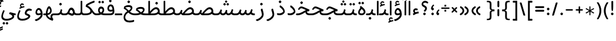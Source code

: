SplineFontDB: 3.0
FontName: Behdad-Regular
FullName: Behdad Regular
FamilyName: Behdad
Weight: Regular
Copyright: Copyright (c) 2016 Copyright Holder (info@font-store.ir), with Reserved Font Name "Behdad" 
UComments: "2015-5-13: Created with FontForge (http://fontforge.org)"
Version: Version:0.0.2;RFB:1.2.5;Building:2016-05-03 21:59:04.751693
FONDName: RITA
ItalicAngle: 0
UnderlinePosition: 500
UnderlineWidth: 59
Ascent: 800
Descent: 500
InvalidEm: 0
sfntRevision: 0x00010000
LayerCount: 2
Layer: 0 0 "Back" 1
Layer: 1 0 "Fore" 0
PreferredKerning: 4
XUID: [1021 828 -1901974348 32649]
StyleMap: 0x0040
FSType: 0
OS2Version: 0
OS2_WeightWidthSlopeOnly: 0
OS2_UseTypoMetrics: 0
CreationTime: 1431477301
ModificationTime: 1462296544
PfmFamily: 33
TTFWeight: 400
TTFWidth: 5
LineGap: 100
VLineGap: 0
Panose: 2 0 5 3 0 0 0 0 0 0
OS2TypoAscent: 800
OS2TypoAOffset: 0
OS2TypoDescent: -500
OS2TypoDOffset: 0
OS2TypoLinegap: 100
OS2WinAscent: 1100
OS2WinAOffset: 0
OS2WinDescent: 700
OS2WinDOffset: 0
HheadAscent: 1100
HheadAOffset: 0
HheadDescent: -700
HheadDOffset: 0
OS2SubXSize: 780
OS2SubYSize: 839
OS2SubXOff: -107
OS2SubYOff: 168
OS2SupXSize: 780
OS2SupYSize: 839
OS2SupXOff: 369
OS2SupYOff: 575
OS2StrikeYSize: 59
OS2StrikeYPos: 310
OS2Vendor: 'RITA'
OS2CodePages: 00000040.00000000
OS2UnicodeRanges: 80002003.80002000.00000008.00000000
MacStyle: 0
Lookup: 4 1 1 "'ccmp' Glyph Composition/Decomposition in Arabic lookup 5" { "'ccmp' Glyph Composition/Decomposition in Arabic lookup 5-1"  } ['ccmp' ('DFLT' <'dflt' > 'arab' <'dflt' > ) ]
Lookup: 1 9 0 "'isol' Isolated Forms in Latin lookup 1" { "'isol' Isolated Forms in Latin lookup 1-1"  } ['isol' ('DFLT' <'dflt' > 'arab' <'dflt' > ) ]
Lookup: 1 9 0 "'fina' Terminal Forms in Arabic lookup 3" { "'fina' Terminal Forms in Arabic lookup 3-1"  } ['fina' ('DFLT' <'dflt' > 'arab' <'dflt' > ) ]
Lookup: 1 9 0 "'medi' Medial Forms in Arabic lookup 2" { "'medi' Medial Forms in Arabic lookup 2-1"  } ['medi' ('DFLT' <'dflt' > 'arab' <'dflt' > ) ]
Lookup: 1 9 0 "'init' Initial Forms in Latin lookup 0" { "'init' Initial Forms in Latin lookup 0-1"  } ['init' ('DFLT' <'dflt' > 'arab' <'dflt' > ) ]
Lookup: 4 1 1 "'rlig' Required Ligatures in Arabic lookup 4" { "'rlig' Required Ligatures in Arabic lookup 4-1"  } ['liga' ('DFLT' <'dflt' > 'arab' <'dflt' > ) ]
Lookup: 258 9 0 "kernHorizontalKerninginLatinloo" { "kernDal" [195,19,2] "kernRee" [195,19,2] } ['kern' ('DFLT' <'dflt' > 'arab' <'dflt' > ) ]
Lookup: 260 1 0 "'mark' Mark Positioning lookup 1" { "'mark' Mark Positioning lookup 1-1"  } ['mark' ('DFLT' <'dflt' > 'arab' <'dflt' > ) ]
Lookup: 262 1 0 "'mkmk' Mark to Mark lookup 2" { "'mkmk' Mark to Mark lookup 2-1"  } ['mkmk' ('DFLT' <'dflt' > 'arab' <'dflt' > ) ]
Lookup: 258 1 0 "kernHorizontal" { "kernZeh"  "kernZheh subtable"  } ['kern' ('DFLT' <'dflt' > 'arab' <'dflt' > ) ]
MarkAttachClasses: 1
DEI: 91125
LangName: 1033 "" "" "" "Rita Font Builder v1 : Behdad Regular" "" "Version:0.0.2;RFB:1.2.5;Building:2016-05-03 21:59:04.751693" "" "Behdad is a trademark of Persian Font Store" "http://font-store.ir" "Mohammad Saleh Souzanchi" "" "http://font-store.ir" "http://soozanchi.ir" "This Font Software is licensed under the SIL Open Font License, Version 1.1." "http://scripts.sil.org/OFL" "" "Behdad" "" "Behdad Regular"
GaspTable: 2 8 8 65535 15 1
Encoding: UnicodeBmp
UnicodeInterp: none
NameList: AGL For New Fonts
DisplaySize: -96
AntiAlias: 1
FitToEm: 1
WinInfo: 143 13 7
BeginPrivate: 6
StdHW 5 [100]
StdVW 4 [69]
BlueShift 1 7
BlueScale 8 0.039625
BlueFuzz 1 1
BlueValues 3 [0]
EndPrivate
Grid
228 1450 m 1
 228 -1150 l 1025
143 1428 m 1
 143 -1172 l 1025
184 1432 m 1
 184 -1168 l 1025
-1300 450 m 1
 2600 450 l 1025
-1200 -300 m 1
 2400 -300 l 1025
400 1400 m 1
 400 -1000 l 1025
-1200 -92.3076171875 m 1
 2400 -92.3076171875 l 1025
-1226.30761719 0 m 1
 2373.69238281 0 l 1025
800 1430.76953125 m 1
 800 -969.23046875 l 1025
-1200 100 m 1
 2400 100 l 1025
-1200 400 m 1
 2400 400 l 1025
-1200 539 m 1
 2400 539 l 1025
  Named: "dot"
EndSplineSet
TeXData: 1 0 0 200842 100421 66947 0 1048576 66947 783286 444596 497025 792723 393216 433062 380633 303038 157286 324010 404750 52429 2506097 1059062 262144
AnchorClass2: "mdown" "'mkmk' Mark to Mark lookup 2-1" "mup" "'mkmk' Mark to Mark lookup 2-1" "down" "'mark' Mark Positioning lookup 1-1" "mark-down" "" "up" "'mark' Mark Positioning lookup 1-1" 
BeginChars: 65676 413

StartChar: _.alef.isol
Encoding: 65536 -1 0
GlifName: _.alef.isol
Width: 240
VWidth: 1304
GlyphClass: 2
Flags: HMW
LayerCount: 2
Fore
SplineSet
75 -0 m 1
 75 780 l 2
 75 793 97 800 119 800 c 0
 142 800 165 793 165 780 c 2
 165 -0 l 1
 150 -5 134 -8 118 -8 c 0
 103 -8 88 -5 75 -0 c 1
EndSplineSet
Colour: ffda6b
EndChar

StartChar: _.alef.fina
Encoding: 65537 -1 1
GlifName: _.alef.fina
Width: 295
VWidth: 1304
GlyphClass: 2
Flags: HMW
LayerCount: 2
Fore
SplineSet
75 194 m 2
 75 780 l 2
 75 793 98 800 120 800 c 0
 141 800 163 795 165 782 c 1
 165 214 l 2
 165 127 219 100 266 100 c 2
 295 100 l 1
 295 -0 l 1
 266 -0 l 2
 116 0 75 99 75 194 c 2
EndSplineSet
Colour: ffda6b
EndChar

StartChar: _.alef_kotah.isol
Encoding: 65538 -1 2
GlifName: _.alef_kotah.isol
Width: 275
VWidth: 1304
GlyphClass: 2
Flags: HMW
LayerCount: 2
Colour: ffda6b
EndChar

StartChar: _.alef_kotah.fina
Encoding: 65539 -1 3
GlifName: _.alef_kotah.fina
Width: 266
VWidth: 1304
GlyphClass: 2
Flags: HMW
LayerCount: 2
Fore
SplineSet
75 194 m 2
 75 700 l 1
 165 700 l 1
 165 214 l 2
 165 127 219 100 266 100 c 1
 266 -0 l 1
 116 0 75 99 75 194 c 2
EndSplineSet
Colour: ffda6b
EndChar

StartChar: _.beh.isol
Encoding: 65540 -1 4
GlifName: _.beh.isol
Width: 951
VWidth: 1304
GlyphClass: 2
UnlinkRmOvrlpSave: 1
Flags: HMW
LayerCount: 2
Fore
SplineSet
476 102 m 0
 564 102 779 105 779 233 c 0
 779 277 758 335 740 383 c 0
 739 385 740 385 740 387 c 0
 740 407 784 431 811 431 c 0
 821 431 829 428 832 421 c 0
 856 358 876 286 876 226 c 0
 876 28 632 1 479 1 c 0
 477 1 476 1 474 1 c 0
 226 1 75 60 75 216 c 0
 75 262 88 317 116 381 c 0
 120 390 129 394 140 394 c 0
 166 394 202 371 202 349 c 0
 202 346 201 344 200 341 c 0
 181 303 173 270 173 243 c 0
 173 129 316 102 460 102 c 0
 465 102 471 102 476 102 c 0
EndSplineSet
Colour: ffda6b
EndChar

StartChar: _.beh.fina
Encoding: 65541 -1 5
GlifName: _.beh.fina
Width: 1077
VWidth: 1304
GlyphClass: 2
UnlinkRmOvrlpSave: 1
Flags: HMW
LayerCount: 2
Fore
SplineSet
75 216 m 0
 75 262 88 317 116 381 c 0
 120 390 129 394 140 394 c 0
 166 394 202 371 202 349 c 0
 202 346 201 344 200 341 c 0
 181 303 173 270 173 243 c 0
 173 129 316 102 460 102 c 2
 476 102 l 2
 541 102 726 104 817 156 c 1
 811 178 806 202 801 228 c 2
 788 290 l 1
 788 294 l 2
 788 319 824 335 850 335 c 0
 862 335 871 331 873 322 c 2
 887 258 l 2
 903 182 940 100 1051 100 c 2
 1077 100 l 1
 1077 -0 l 1
 1053 -0 l 2
 956 1 897 22 859 71 c 1
 748 12 576 1 479 1 c 2
 474 1 l 2
 226 1 75 60 75 216 c 0
EndSplineSet
Colour: ffda6b
EndChar

StartChar: _.beh.medi
Encoding: 65542 -1 6
GlifName: _.beh.medi
Width: 483
VWidth: 1304
GlyphClass: 2
UnlinkRmOvrlpSave: 1
Flags: HMW
LayerCount: 2
Fore
SplineSet
-50 50 m 0
 -50 76 -26 100 0 100 c 2
 73 100 l 2
 175 100 232 154 250 246 c 2
 263 306 l 2
 266 322 279 329 295 329 c 0
 320 329 350 312 350 293 c 0
 350 292 350 291 350 290 c 2
 339 228 l 2
 335 208 330 189 324 171 c 1
 344 128 375 101 434 100 c 2
 483 100 l 1
 483 -0 l 1
 434 -0 l 2
 347 0 298 27 268 71 c 1
 229 27 172 0 93 -0 c 2
 0 -0 l 2
 -25 0 -50 24 -50 50 c 0
EndSplineSet
Colour: ffda6b
EndChar

StartChar: _.beh.init
Encoding: 65543 -1 7
GlifName: _.beh.init
Width: 383
VWidth: 1197
GlyphClass: 1
UnlinkRmOvrlpSave: 1
Flags: HMW
LayerCount: 2
Fore
SplineSet
-50 50 m 0
 -49 75 -26 100 -1 100 c 2
 46 100 l 2
 174 100 213 141 213 203 c 0
 213 253 188 316 163 383 c 0
 162 385 162 386 162 388 c 0
 162 410 204 433 232 433 c 0
 243 433 251 429 255 421 c 0
 285 337 308 256 308 189 c 0
 308 76 245 0 45 -0 c 2
 -1 -0 l 1
 -26 1 -50 24 -50 50 c 0
EndSplineSet
Colour: ffda6b
EndChar

StartChar: _.heh.isol
Encoding: 65544 -1 8
GlifName: _.heh.isol
Width: 817
VWidth: 1304
GlyphClass: 1
UnlinkRmOvrlpSave: 1
Flags: HMW
LayerCount: 2
Fore
SplineSet
75 -119 m 0
 75 44 237 241 501 308 c 1
 404 353 342 385 293 385 c 0
 250 385 216 360 177 300 c 0
 174 296 168 294 162 294 c 0
 142 294 112 314 112 337 c 0
 112 342 114 347 117 352 c 0
 179 449 227 487 290 487 c 0
 378 487 497 412 726 320 c 1
 737 314 742 301 742 288 c 0
 742 260 722 224 705 220 c 1
 681 225 659 227 636 227 c 0
 606 227 576 223 538 214 c 0
 312 160 166 11 166 -108 c 0
 166 -257 288 -299 410 -299 c 0
 490 -299 571 -281 619 -262 c 0
 623 -261 626 -261 629 -261 c 0
 651 -261 659 -283 659 -306 c 0
 659 -332 649 -360 641 -363 c 0
 578 -384 495 -401 411 -401 c 0
 245 -401 75 -336 75 -119 c 0
EndSplineSet
Colour: ffda6b
EndChar

StartChar: _.heh.fina
Encoding: 65545 -1 9
GlifName: _.heh.fina
Width: 816
VWidth: 1304
GlyphClass: 1
UnlinkRmOvrlpSave: 1
Flags: HMW
LayerCount: 2
Fore
SplineSet
75 -119 m 0
 75 44 237 241 501 308 c 1
 404 353 342 385 293 385 c 0
 250 385 216 360 177 300 c 0
 174 296 168 294 162 294 c 0
 142 294 112 314 112 337 c 0
 112 342 114 347 117 352 c 0
 179 449 227 487 290 487 c 0
 378 487 497 412 726 320 c 1
 737 314 742 301 742 288 c 0
 742 260 722 224 705 220 c 1
 681 225 659 227 637 227 c 0
 625 227 612 226 599 225 c 1
 610 156 649 100 755 100 c 2
 816 100 l 1
 816 -0 l 1
 755 -0 l 2
 588 0 528 79 517 209 c 1
 304 150 166 7 166 -108 c 0
 166 -257 288 -299 410 -299 c 0
 490 -299 571 -281 619 -262 c 0
 623 -261 626 -261 629 -261 c 0
 651 -261 659 -283 659 -306 c 0
 659 -332 649 -360 641 -363 c 0
 578 -384 495 -401 411 -401 c 0
 245 -401 75 -336 75 -119 c 0
EndSplineSet
Colour: ffda6b
EndChar

StartChar: _.heh.medi
Encoding: 65546 -1 10
GlifName: _.heh.medi
Width: 764
VWidth: 1304
GlyphClass: 1
UnlinkRmOvrlpSave: 1
Flags: HMW
LayerCount: 2
Fore
SplineSet
-50 50 m 0
 -49 76 -26 100 0 100 c 2
 28 100 l 2
 230 100 351 225 504 287 c 1
 380 344 306 385 250 385 c 0
 207 385 174 360 135 300 c 0
 132 296 126 294 120 294 c 0
 100 294 70 314 70 337 c 0
 70 342 71 347 74 352 c 0
 136 449 185 487 248 487 c 0
 336 487 455 412 684 320 c 1
 695 314 699 301 699 288 c 0
 699 260 680 224 663 220 c 1
 624 220 586 212 553 200 c 1
 569 143 611 100 701 100 c 2
 764 100 l 1
 764 -0 l 1
 702 -0 l 2
 556 0 492 61 471 164 c 1
 353 99 237 0 35 -0 c 2
 0 -0 l 2
 -25 0 -50 24 -50 50 c 0
EndSplineSet
Colour: ffda6b
EndChar

StartChar: _.heh.init
Encoding: 65547 -1 11
GlifName: _.heh.init
Width: 774
VWidth: 1304
GlyphClass: 1
UnlinkRmOvrlpSave: 1
Flags: HMW
LayerCount: 2
Fore
SplineSet
-50 50 m 0
 -49 76 -26 100 0 100 c 2
 28 100 l 2
 230 100 351 225 504 287 c 1
 380 344 306 385 250 385 c 0
 207 385 174 360 135 300 c 0
 132 296 126 294 120 294 c 0
 100 294 70 314 70 337 c 0
 70 342 71 347 74 352 c 0
 136 449 185 487 248 487 c 0
 336 487 455 412 684 320 c 1
 695 314 699 301 699 288 c 0
 699 260 680 224 663 220 c 1
 448 220 337 0 35 -0 c 2
 0 -0 l 2
 -25 0 -50 24 -50 50 c 0
EndSplineSet
Colour: ffda6b
EndChar

StartChar: _.sin.isol
Encoding: 65548 -1 12
GlifName: _.sin.isol
Width: 1387
VWidth: 1304
GlyphClass: 1
UnlinkRmOvrlpSave: 1
Flags: HMW
LayerCount: 2
Fore
SplineSet
75 -71 m 0
 75 -6 94 76 140 178 c 0
 145 191 155 196 167 196 c 0
 191 196 219 175 219 154 c 0
 219 151 219 147 217 144 c 0
 181 64 167 2 167 -46 c 0
 167 -175 274 -200 361 -200 c 0
 579 -199 664 -88 664 -12 c 0
 664 55 638 137 593 234 c 0
 591 239 589 243 589 248 c 0
 589 274 621 298 649 298 c 0
 660 298 670 295 678 287 c 1
 685 271 693 253 700 237 c 1
 700 236 l 1
 715 202 729 167 739 135 c 0
 749 111 772 99 800 99 c 0
 854 99 925 146 946 246 c 1
 946 255 l 1
 951 266 l 1
 951 271 l 1
 955 287 968 293 984 293 c 0
 1010 293 1040 276 1040 258 c 0
 1040 257 1040 257 1040 256 c 2
 1035 228 l 2
 1032 212 1031 197 1031 184 c 0
 1031 114 1066 88 1106 88 c 0
 1157 88 1217 130 1217 182 c 0
 1217 227 1188 298 1166 356 c 0
 1166 357 1166 357 1166 358 c 0
 1166 359 1166 361 1166 362 c 0
 1166 387 1205 408 1233 408 c 0
 1245 408 1255 404 1259 395 c 0
 1287 336 1312 267 1312 191 c 0
 1312 68 1199 -12 1097 -12 c 0
 1041 -12 988 13 960 68 c 1
 913 20 852 -4 798 -4 c 0
 786 -4 774 -2 763 -0 c 1
 763 -128 650 -301 353 -301 c 0
 352 -301 351 -301 350 -301 c 0
 219 -301 75 -250 75 -71 c 0
EndSplineSet
Colour: ffda6b
EndChar

StartChar: _.sin.fina
Encoding: 65549 -1 13
GlifName: _.sin.fina
Width: 1488
VWidth: 1304
GlyphClass: 1
UnlinkRmOvrlpSave: 1
Flags: HMW
LayerCount: 2
Fore
SplineSet
75 -71 m 0
 75 -6 94 76 140 178 c 0
 145 191 155 196 167 196 c 0
 191 196 219 175 219 154 c 0
 219 151 219 147 217 144 c 0
 181 64 167 2 167 -46 c 0
 167 -175 274 -200 361 -200 c 0
 579 -199 664 -88 664 -12 c 0
 664 55 638 137 593 234 c 0
 590 239 589 243 589 248 c 0
 589 274 621 298 649 298 c 0
 660 298 670 295 678 287 c 1
 685 271 693 253 700 237 c 1
 700 234 l 1
 715 201 729 167 739 135 c 0
 749 111 772 99 800 99 c 0
 851 99 916 141 942 230 c 1
 942 235 l 1
 944 246 949 259 951 271 c 0
 955 287 968 293 984 293 c 0
 1010 293 1040 276 1040 258 c 0
 1040 257 1040 257 1040 256 c 2
 1030 204 l 2
 1029 196 1028 189 1028 182 c 0
 1028 130 1062 100 1106 100 c 0
 1166 100 1244 156 1272 285 c 1
 1277 311 l 2
 1281 327 1294 334 1310 334 c 0
 1336 334 1366 317 1366 298 c 0
 1366 297 1366 296 1366 295 c 2
 1361 267 l 2
 1354 225 1343 188 1328 156 c 1
 1350 122 1387 100 1451 100 c 2
 1488 100 l 1
 1488 -0 l 1
 1452 -0 l 2
 1361 0 1303 22 1265 69 c 1
 1218 23 1159 1 1105 1 c 0
 1047 1 993 26 962 71 c 1
 915 20 854 -3 798 -3 c 0
 786 -3 774 -2 763 -0 c 1
 763 -128 650 -301 353 -301 c 0
 352 -301 351 -301 350 -301 c 0
 219 -301 75 -250 75 -71 c 0
EndSplineSet
Colour: ffda6b
EndChar

StartChar: _.sin.medi
Encoding: 65550 -1 14
GlifName: _.sin.medi
Width: 1088
VWidth: 1304
GlyphClass: 1
UnlinkRmOvrlpSave: 1
Flags: HMW
LayerCount: 2
Fore
SplineSet
-50 50 m 0
 -50 76 -26 100 0 100 c 2
 26 100 l 1
 147 101 184 125 238 248 c 1
 249 274 l 1
 253 284 l 1
 263 304 l 2
 268 315 277 320 288 320 c 0
 314 320 347 295 347 274 c 0
 347 272 346 269 345 267 c 2
 337 248 l 1
 332 234 l 1
 323 213 319 193 319 177 c 0
 319 128 354 101 397 101 c 0
 451 101 517 142 542 231 c 1
 542 235 l 1
 546 246 549 259 551 271 c 0
 554 287 568 293 584 293 c 0
 611 293 642 275 638 256 c 2
 630 203 l 2
 629 195 628 188 628 181 c 0
 628 130 662 101 705 101 c 0
 765 101 843 156 871 285 c 1
 877 311 l 2
 880 327 893 334 909 334 c 0
 935 334 967 315 964 295 c 2
 959 267 l 1
 953 225 941 188 926 156 c 1
 949 122 986 100 1049 100 c 2
 1088 100 l 1
 1088 -0 l 1
 1051 -0 l 2
 960 0 901 22 863 69 c 1
 815 23 757 1 703 1 c 0
 646 1 594 25 563 70 c 1
 517 20 458 -3 402 -3 c 0
 339 -3 279 26 249 82 c 1
 190 9 121 0 23 -0 c 2
 0 -0 l 2
 -25 0 -50 24 -50 50 c 0
EndSplineSet
Colour: ffda6b
EndChar

StartChar: _.sin.init
Encoding: 65551 -1 15
GlifName: _.sin.init
Width: 986
VWidth: 1304
GlyphClass: 1
UnlinkRmOvrlpSave: 1
Flags: HMW
LayerCount: 2
Fore
SplineSet
-50 50 m 0
 -49 76 -25 100 0 100 c 2
 26 100 l 1
 148 101 184 125 238 248 c 1
 250 274 l 1
 254 284 l 1
 263 304 l 2
 268 315 277 320 288 320 c 0
 314 320 347 295 347 274 c 0
 347 271 346 269 345 267 c 0
 335 242 319 205 319 177 c 0
 319 128 355 101 398 101 c 0
 455 101 525 147 546 246 c 1
 546 255 l 1
 550 266 l 1
 550 271 l 1
 554 287 567 293 583 293 c 0
 610 293 642 275 639 256 c 2
 634 228 l 2
 631 212 631 197 631 184 c 0
 631 114 666 88 706 88 c 0
 757 88 817 130 817 182 c 0
 817 227 788 298 766 356 c 0
 765 358 765 360 765 362 c 0
 765 387 805 408 833 408 c 0
 845 408 855 404 859 395 c 0
 887 336 911 267 911 191 c 0
 911 68 798 -12 696 -12 c 0
 640 -12 587 12 559 66 c 1
 514 19 457 -3 402 -3 c 0
 339 -3 279 26 249 82 c 1
 190 9 121 0 23 -0 c 2
 0 -0 l 2
 -25 0 -50 24 -50 50 c 0
EndSplineSet
Colour: ffda6b
EndChar

StartChar: _.sad.isol
Encoding: 65552 -1 16
GlifName: _.sad.isol
Width: 1468
VWidth: 1304
GlyphClass: 1
UnlinkRmOvrlpSave: 1
Flags: HMW
LayerCount: 2
Fore
SplineSet
75 -70 m 0
 75 -5 94 76 139 178 c 0
 145 191 155 196 167 196 c 0
 191 196 219 175 219 154 c 0
 219 151 219 147 217 144 c 0
 181 64 167 2 167 -46 c 0
 167 -175 274 -200 361 -200 c 0
 579 -199 664 -88 664 -12 c 0
 664 55 637 137 592 234 c 0
 590 239 589 243 589 248 c 0
 589 274 621 298 649 298 c 0
 660 298 669 295 677 287 c 1
 698 240 723 185 739 136 c 0
 744 124 757 115 771 109 c 1
 835 189 1009 413 1146 439 c 0
 1161 442 1176 444 1190 444 c 0
 1307 444 1390 348 1393 230 c 1
 1393 219 l 1
 1384 20 1114 0 1033 -0 c 2
 789 -0 l 1
 780 1 771 4 762 6 c 1
 762 -0 l 2
 762 -128 650 -301 353 -301 c 0
 352 -301 351 -301 350 -301 c 0
 220 -301 75 -249 75 -70 c 0
879 100 m 1
 1039 100 l 2
 1163 100 1291 142 1292 229 c 0
 1291 289 1244 338 1183 338 c 0
 1178 338 1174 338 1169 337 c 0
 1077 326 954 191 879 100 c 1
EndSplineSet
Colour: ffda6b
EndChar

StartChar: _.sad.fina
Encoding: 65553 -1 17
GlifName: _.sad.fina
Width: 1512
VWidth: 1304
GlyphClass: 1
UnlinkRmOvrlpSave: 1
Flags: HMW
LayerCount: 2
Fore
SplineSet
75 -70 m 0
 75 -5 94 76 139 178 c 0
 145 191 155 196 167 196 c 0
 191 196 219 175 219 154 c 0
 219 151 219 147 217 144 c 0
 181 64 167 2 167 -46 c 0
 167 -175 274 -200 361 -200 c 0
 579 -199 664 -88 664 -12 c 0
 664 55 637 137 592 234 c 0
 590 239 589 243 589 248 c 0
 589 274 621 298 649 298 c 0
 660 298 669 295 677 287 c 1
 698 240 723 185 739 136 c 0
 744 124 757 115 771 109 c 1
 835 189 1009 413 1146 439 c 0
 1161 442 1176 444 1190 444 c 0
 1307 444 1390 348 1393 230 c 1
 1393 219 l 2
 1393 197 1386 177 1380 159 c 1
 1402 123 1440 100 1505 100 c 2
 1512 100 l 1
 1512 -0 l 1
 1506 -0 l 2
 1411 0 1352 25 1314 75 c 1
 1227 9 1087 0 1033 -0 c 2
 789 -0 l 1
 780 1 771 4 762 6 c 1
 762 -0 l 2
 762 -128 650 -301 353 -301 c 0
 352 -301 351 -301 350 -301 c 0
 220 -301 75 -249 75 -70 c 0
879 100 m 1
 1039 100 l 2
 1163 100 1291 142 1292 229 c 0
 1291 289 1244 338 1183 338 c 0
 1178 338 1174 338 1169 337 c 0
 1077 326 954 191 879 100 c 1
EndSplineSet
Colour: ffda6b
EndChar

StartChar: _.sad.medi
Encoding: 65554 -1 18
GlifName: _.sad.medi
Width: 1059
VWidth: 1304
GlyphClass: 1
UnlinkRmOvrlpSave: 1
Flags: HMW
LayerCount: 2
Fore
SplineSet
-50 50 m 0
 -50 76 -26 100 0 100 c 0
 129 101 158 136 199 228 c 2
 223 283 l 2
 227 293 236 297 245 297 c 0
 271 297 306 267 306 249 c 0
 306 248 306 246 306 245 c 2
 292 213 l 2
 283 193 280 175 280 161 c 0
 280 133 295 115 316 106 c 1
 378 184 555 413 694 439 c 0
 709 442 723 444 737 444 c 0
 854 444 937 348 940 230 c 1
 940 219 l 2
 940 197 933 177 927 159 c 1
 949 123 988 100 1052 100 c 2
 1059 100 l 1
 1059 -0 l 1
 1053 -0 l 2
 958 0 899 25 861 75 c 1
 774 9 634 0 580 -0 c 2
 337 -0 l 1
 287 5 243 33 220 79 c 1
 157 5 101 0 0 -0 c 0
 -25 0 -50 24 -50 50 c 0
426 100 m 1
 586 100 l 2
 710 100 838 142 839 229 c 0
 838 289 791 338 730 338 c 0
 725 338 721 338 716 337 c 0
 624 326 501 191 426 100 c 1
EndSplineSet
Colour: ffda6b
EndChar

StartChar: _.sad.init
Encoding: 65555 -1 19
GlifName: _.sad.init
Width: 1015
VWidth: 1304
GlyphClass: 1
UnlinkRmOvrlpSave: 1
Flags: HMW
LayerCount: 2
Fore
SplineSet
-50 50 m 0
 -50 76 -26 100 0 100 c 0
 129 101 158 136 199 228 c 2
 223 283 l 2
 227 293 236 297 245 297 c 0
 271 297 306 267 306 249 c 0
 306 248 306 246 306 245 c 2
 292 213 l 2
 283 193 280 175 280 161 c 0
 280 133 295 115 316 106 c 1
 378 184 555 413 694 439 c 0
 709 442 723 444 737 444 c 0
 854 444 937 348 940 230 c 1
 940 219 l 1
 931 20 661 0 580 -0 c 2
 337 -0 l 1
 287 5 243 33 220 79 c 1
 157 5 101 0 0 -0 c 0
 -25 0 -50 24 -50 50 c 0
426 100 m 1
 586 100 l 2
 710 100 838 142 839 229 c 0
 838 289 791 338 730 338 c 0
 725 338 721 338 716 337 c 0
 624 326 501 191 426 100 c 1
EndSplineSet
Colour: ffda6b
EndChar

StartChar: _.ta.isol
Encoding: 65556 -1 20
GlifName: _.ta.isol
Width: 983
VWidth: 1304
GlyphClass: 1
UnlinkRmOvrlpSave: 1
Flags: HMW
LayerCount: 2
Fore
SplineSet
75 71 m 0
 75 99 87 148 110 148 c 0
 113 148 116 147 120 145 c 0
 170 113 214 101 266 100 c 1
 278 100 l 1
 278 780 l 2
 278 790 299 800 322 800 c 0
 344 800 368 790 368 780 c 2
 368 209 l 1
 443 298 547 402 642 420 c 0
 658 423 673 424 688 424 c 0
 809 424 908 332 908 211 c 0
 908 210 908 210 908 209 c 1
 893 6 618 0 404 -0 c 2
 267 -0 l 2
 203 0 123 16 80 53 c 0
 77 54 75 61 75 71 c 0
395 100 m 1
 404 100 l 2
 580 100 807 105 807 214 c 0
 807 276 746 318 682 318 c 0
 676 318 671 318 665 317 c 0
 574 306 464 185 395 100 c 1
EndSplineSet
Colour: ffda6b
EndChar

StartChar: _.ta.fina
Encoding: 65557 -1 21
GlifName: _.ta.fina
Width: 1028
VWidth: 1304
GlyphClass: 1
UnlinkRmOvrlpSave: 1
Flags: HMW
LayerCount: 2
Fore
SplineSet
75 71 m 0
 75 99 87 148 110 148 c 0
 113 148 116 147 120 145 c 0
 170 113 213 101 262 100 c 1
 278 100 l 1
 278 780 l 2
 278 790 300 800 322 800 c 0
 344 800 368 790 368 780 c 2
 368 208 l 1
 449 304 565 421 662 439 c 0
 677 442 692 444 706 444 c 0
 823 444 905 348 908 230 c 1
 908 219 l 2
 908 197 902 177 896 159 c 1
 918 123 955 100 1020 100 c 2
 1028 100 l 1
 1028 -0 l 1
 1022 -0 l 2
 927 0 867 25 829 75 c 1
 742 9 603 0 549 -0 c 2
 262 -0 l 2
 199 0 123 16 80 53 c 0
 77 54 75 61 75 71 c 0
395 100 m 1
 555 100 l 2
 679 100 806 142 807 229 c 0
 806 289 760 338 699 338 c 0
 694 338 689 338 684 337 c 0
 592 326 470 191 395 100 c 1
EndSplineSet
Colour: ffda6b
EndChar

StartChar: _.ta.medi
Encoding: 65558 -1 22
GlifName: _.ta.medi
Width: 860
VWidth: 1304
GlyphClass: 1
UnlinkRmOvrlpSave: 1
Flags: HMW
LayerCount: 2
Fore
SplineSet
-50 50 m 0
 -50 76 -26 100 -1 100 c 2
 110 100 l 1
 110 780 l 2
 110 790 131 800 154 800 c 0
 176 800 200 790 200 780 c 2
 200 208 l 1
 281 304 397 421 494 439 c 0
 509 442 524 444 538 444 c 0
 655 444 737 348 740 230 c 1
 740 219 l 2
 740 197 734 177 728 159 c 1
 750 123 787 100 852 100 c 2
 860 100 l 1
 860 -0 l 1
 854 -0 l 2
 759 0 700 25 662 75 c 1
 575 9 435 0 381 -0 c 2
 0 -0 l 2
 -25 0 -50 24 -50 50 c 0
227 100 m 1
 387 100 l 2
 511 100 638 142 639 229 c 0
 638 289 592 338 531 338 c 0
 526 338 521 338 516 337 c 0
 424 326 302 191 227 100 c 1
EndSplineSet
Colour: ffda6b
EndChar

StartChar: _.ta.init
Encoding: 65559 -1 23
GlifName: _.ta.init
Width: 814
VWidth: 1304
GlyphClass: 1
UnlinkRmOvrlpSave: 1
Flags: HMW
LayerCount: 2
Fore
SplineSet
-50 49 m 0
 -50 75 -28 99 -2 100 c 1
 109 100 l 1
 109 780 l 2
 109 790 130 800 153 800 c 0
 175 800 199 790 199 780 c 2
 199 208 l 1
 280 304 396 421 493 439 c 0
 508 442 522 444 536 444 c 0
 653 444 736 348 739 230 c 1
 739 219 l 1
 730 20 461 0 380 -0 c 2
 -1 -0 l 1
 -25 1 -50 24 -50 49 c 0
226 100 m 1
 386 100 l 2
 510 100 637 142 638 229 c 0
 637 289 591 338 530 338 c 0
 525 338 520 338 515 337 c 0
 423 326 301 191 226 100 c 1
EndSplineSet
Colour: ffda6b
EndChar

StartChar: _.ein.isol
Encoding: 65560 -1 24
GlifName: _.ein.isol
Width: 766
VWidth: 1304
GlyphClass: 1
UnlinkRmOvrlpSave: 1
Flags: HMW
LayerCount: 2
Fore
SplineSet
75 -118 m 0
 75 19 160 173 334 256 c 1
 285 307 263 367 263 426 c 0
 263 539 343 643 469 643 c 0
 521 643 581 625 647 582 c 0
 659 575 664 564 664 552 c 0
 664 525 639 495 614 495 c 0
 612 495 609 495 607 496 c 0
 554 521 510 531 474 531 c 0
 396 531 358 483 358 428 c 0
 358 378 390 322 453 295 c 1
 511 311 576 323 677 338 c 0
 678 338 l 0
 687 338 691 329 691 316 c 0
 691 292 680 256 675 250 c 1
 569 232 427 186 396 175 c 0
 240 112 166 -5 166 -107 c 0
 166 -256 288 -299 410 -299 c 0
 490 -299 571 -281 619 -262 c 0
 623 -261 626 -261 629 -261 c 0
 651 -261 659 -283 659 -306 c 0
 659 -332 649 -360 641 -363 c 0
 578 -384 495 -401 411 -401 c 0
 244 -401 75 -336 75 -118 c 0
EndSplineSet
Colour: ffda6b
EndChar

StartChar: _.ein.fina
Encoding: 65561 -1 25
GlifName: _.ein.fina
Width: 705
VWidth: 1304
GlyphClass: 1
UnlinkRmOvrlpSave: 1
Flags: HMW
LayerCount: 2
Fore
SplineSet
75 -117 m 0
 75 3 140 134 272 221 c 1
 268 225 265 230 261 234 c 0
 225 275 180 319 85 361 c 1
 101 480 l 1
 165 527 244 560 359 560 c 0
 497 560 561 495 561 414 c 0
 561 343 512 259 423 196 c 1
 423 194 l 1
 486 144 566 100 663 100 c 2
 705 100 l 1
 705 -0 l 1
 517 0 408 75 338 146 c 1
 221 80 166 -19 166 -107 c 0
 166 -257 287 -299 410 -299 c 0
 490 -299 571 -281 619 -262 c 0
 623 -261 626 -261 629 -261 c 0
 651 -261 659 -283 659 -306 c 0
 659 -332 649 -360 641 -363 c 0
 578 -384 495 -401 411 -401 c 0
 244 -401 75 -336 75 -117 c 0
159 420 m 1
 228 386 266 345 303 308 c 0
 315 296 331 279 348 262 c 1
 353 264 358 266 363 268 c 0
 433 309 471 357 471 380 c 0
 471 424 430 459 341 459 c 0
 273 459 208 441 159 420 c 1
EndSplineSet
Colour: ffda6b
EndChar

StartChar: _.ein.medi
Encoding: 65562 -1 26
GlifName: _.ein.medi
Width: 601
VWidth: 1304
GlyphClass: 1
UnlinkRmOvrlpSave: 1
Flags: HMW
LayerCount: 2
Fore
SplineSet
-50 50 m 0
 -49 75 -26 100 -1 100 c 2
 51 100 l 2
 117 100 177 111 227 127 c 1
 189 169 145 217 44 261 c 1
 60 380 l 1
 124 427 205 461 319 461 c 0
 457 461 520 395 520 314 c 0
 520 252 483 179 414 120 c 1
 460 108 520 100 601 100 c 1
 601 -0 l 1
 440 0 359 21 307 53 c 1
 237 21 151 0 51 -0 c 2
 0 -0 l 2
 -25 0 -50 24 -50 50 c 0
119 320 m 1
 219 271 254 211 318 165 c 1
 391 207 430 257 430 280 c 0
 430 324 390 358 304 358 c 0
 302 358 302 358 300 358 c 0
 232 358 168 341 119 320 c 1
EndSplineSet
Colour: ffda6b
EndChar

StartChar: _.ein.init
Encoding: 65563 -1 27
GlifName: _.ein.init
Width: 561
VWidth: 1304
GlyphClass: 1
UnlinkRmOvrlpSave: 1
Flags: HMW
LayerCount: 2
Fore
SplineSet
-50 50 m 0
 -49 76 -25 100 0 100 c 2
 56 100 l 2
 84 100 110 102 132 106 c 1
 87 155 68 213 68 270 c 0
 68 383 148 488 274 488 c 0
 326 488 386 470 452 427 c 0
 463 419 468 409 468 397 c 0
 468 370 443 339 418 339 c 0
 416 339 414 340 412 340 c 0
 359 365 314 375 278 375 c 0
 201 375 163 327 163 272 c 0
 163 222 195 167 257 140 c 1
 312 160 370 180 472 180 c 0
 473 180 l 0
 482 180 486 168 486 153 c 0
 486 124 473 82 460 80 c 0
 342 76 193 0 60 -0 c 2
 -2 -0 l 1
 -27 1 -50 24 -50 50 c 0
EndSplineSet
Colour: ffda6b
EndChar

StartChar: _.feh.isol
Encoding: 65564 -1 28
GlifName: _.feh.isol
Width: 950
VWidth: 1304
GlyphClass: 1
UnlinkRmOvrlpSave: 1
Flags: HMW
LayerCount: 2
Fore
SplineSet
491 376 m 0
 491 483 562 599 673 599 c 0
 865 599 869 359 875 230 c 1
 875 228 875 227 875 225 c 0
 875 27 632 1 479 1 c 0
 477 1 476 1 474 1 c 0
 226 1 75 60 75 216 c 0
 75 262 88 317 116 381 c 0
 120 390 129 394 140 394 c 0
 166 394 202 371 202 349 c 0
 202 346 201 344 200 341 c 0
 181 303 173 270 173 243 c 0
 173 129 316 102 460 102 c 0
 465 102 471 102 476 102 c 0
 561 102 759 105 777 216 c 1
 747 209 708 200 669 200 c 0
 543 200 491 285 491 376 c 0
581 381 m 0
 581 338 605 300 668 300 c 0
 670 300 671 300 673 300 c 0
 708 300 748 310 775 317 c 1
 764 422 732 500 669 500 c 0
 621 500 581 436 581 381 c 0
EndSplineSet
Colour: ffda6b
EndChar

StartChar: _.feh.fina
Encoding: 65565 -1 29
GlifName: _.feh.fina
Width: 1030
VWidth: 1304
GlyphClass: 1
UnlinkRmOvrlpSave: 1
Flags: HMW
LayerCount: 2
Fore
SplineSet
75 216 m 0
 75 262 88 317 116 381 c 0
 120 390 129 394 140 394 c 0
 166 394 202 371 202 349 c 0
 202 346 201 344 200 341 c 0
 181 303 173 270 173 243 c 0
 173 129 316 102 460 102 c 0
 465 102 471 102 476 102 c 0
 517 102 584 103 646 117 c 1
 604 165 586 222 586 277 c 0
 586 384 655 482 752 482 c 0
 753 482 753 482 754 482 c 0
 872 475 924 386 925 280 c 0
 925 222 898 163 849 113 c 1
 887 104 931 100 983 100 c 2
 1030 100 l 1
 1030 -0 l 1
 971 -0 l 2
 877 0 802 16 744 43 c 1
 663 9 558 1 479 1 c 0
 477 1 476 1 474 1 c 0
 226 1 75 60 75 216 c 0
676 272 m 0
 676 233 695 190 744 156 c 1
 802 192 837 235 837 267 c 0
 837 322 801 368 753 368 c 1
 708 364 676 322 676 272 c 0
EndSplineSet
Colour: ffda6b
EndChar

StartChar: _.feh.medi
Encoding: 65566 -1 30
GlifName: _.feh.medi
Width: 536
VWidth: 1304
GlyphClass: 1
UnlinkRmOvrlpSave: 1
Flags: HMW
LayerCount: 2
Fore
SplineSet
259 482 m 0
 370 482 432 397 432 297 c 0
 432 235 408 168 357 113 c 1
 394 104 438 100 490 100 c 2
 536 100 l 1
 536 -0 l 1
 478 -0 l 2
 386 0 314 15 257 40 c 1
 203 15 136 0 55 -0 c 2
 0 -0 l 2
 -26 0 -50 24 -50 50 c 0
 -50 75 -28 98 -3 100 c 1
 12 100 27 100 42 100 c 0
 84 100 123 105 156 112 c 1
 112 161 92 220 92 277 c 0
 92 385 162 482 259 482 c 0
182 272 m 0
 182 232 203 188 254 154 c 1
 313 193 340 246 340 289 c 0
 340 334 311 368 260 368 c 1
 214 364 182 322 182 272 c 0
EndSplineSet
Colour: ffda6b
EndChar

StartChar: _.feh.init
Encoding: 65567 -1 31
GlifName: _.feh.init
Width: 516
VWidth: 1304
GlyphClass: 1
UnlinkRmOvrlpSave: 1
Flags: HMW
LayerCount: 2
Fore
SplineSet
55 376 m 0
 55 483 126 599 237 599 c 0
 403 599 427 418 436 285 c 1
 439 260 441 237 441 215 c 0
 441 74 374 0 178 -0 c 2
 -1 -0 l 2
 -25 0 -50 24 -50 49 c 0
 -50 76 -27 100 -1 100 c 2
 179 100 l 2
 300 100 340 137 345 192 c 0
 345 201 345 209 345 218 c 1
 314 209 274 200 233 200 c 0
 107 200 55 285 55 376 c 0
145 382 m 0
 145 339 169 300 232 300 c 0
 234 300 236 300 238 300 c 0
 273 300 312 310 339 317 c 1
 328 422 296 500 232 500 c 0
 184 500 145 437 145 382 c 0
EndSplineSet
Colour: ffda6b
EndChar

StartChar: _.qaf.isol
Encoding: 65568 -1 32
GlifName: _.qaf.isol
Width: 871
VWidth: 1304
GlyphClass: 1
UnlinkRmOvrlpSave: 1
Flags: HMW
LayerCount: 2
Fore
SplineSet
75 -51 m 0
 75 11 93 86 134 178 c 0
 139 191 149 196 161 196 c 0
 184 196 213 175 213 154 c 0
 213 150 212 147 210 144 c 0
 180 75 167 19 167 -26 c 0
 167 -172 303 -200 395 -200 c 0
 614 -199 699 -86 699 -10 c 0
 698 2 696 15 695 27 c 1
 665 20 624 11 585 10 c 0
 444 11 392 92 392 181 c 0
 392 290 470 410 567 410 c 0
 717 410 788 196 794 33 c 0
 795 22 796 11 796 -0 c 0
 796 -128 684 -301 387 -301 c 0
 386 -301 385 -301 384 -301 c 0
 249 -301 75 -246 75 -51 c 0
680 124 m 1
 654 241 605 310 563 310 c 0
 518 310 479 252 479 198 c 0
 479 153 507 111 583 111 c 0
 584 111 583 111 584 111 c 0
 586 111 589 110 591 110 c 0
 621 110 654 117 680 124 c 1
EndSplineSet
Colour: ffda6b
EndChar

StartChar: _.qaf.fina
Encoding: 65569 -1 33
GlifName: _.qaf.fina
Width: 896
VWidth: 1304
GlyphClass: 1
UnlinkRmOvrlpSave: 1
Flags: HMW
LayerCount: 2
Fore
SplineSet
411 175 m 0
 411 282 482 397 593 397 c 0
 753 397 782 231 791 100 c 1
 896 100 l 1
 896 -0 l 1
 796 -0 l 1
 796 -128 684 -301 387 -301 c 0
 386 -301 385 -301 384 -301 c 0
 249 -301 75 -246 75 -51 c 0
 75 11 93 86 134 178 c 0
 139 191 149 196 161 196 c 0
 184 196 213 175 213 154 c 0
 213 150 212 147 210 144 c 0
 180 75 167 19 167 -26 c 0
 167 -172 303 -200 395 -200 c 0
 613 -199 702 -87 702 -11 c 0
 702 -10 l 1
 702 -0 l 1
 589 -0 l 2
 463 0 411 84 411 175 c 0
501 180 m 0
 501 138 524 101 585 100 c 1
 698 100 l 1
 687 213 655 298 589 298 c 0
 541 298 501 235 501 180 c 0
EndSplineSet
Colour: ffda6b
EndChar

StartChar: _.kaf.isol.fa
Encoding: 65570 -1 34
GlifName: _.kaf.isol.fa
Width: 1088
VWidth: 1304
GlyphClass: 1
UnlinkRmOvrlpSave: 1
Flags: HMW
LayerCount: 2
Fore
SplineSet
75 216 m 0
 75 262 88 317 116 381 c 0
 120 390 129 394 140 394 c 0
 166 394 202 371 202 349 c 0
 202 346 201 344 200 341 c 0
 181 303 173 270 173 243 c 0
 173 129 316 102 460 102 c 0
 465 102 471 102 476 102 c 0
 563 102 772 105 779 226 c 1
 779 227 l 0
 779 364 574 448 519 479 c 1
 536 577 540 591 578 618 c 0
 676 683 834 758 967 800 c 0
 974 803 980 804 985 804 c 0
 1007 804 1013 783 1013 760 c 0
 1013 741 1008 720 1005 708 c 1
 879 670 737 605 623 537 c 1
 731 478 876 385 876 226 c 0
 876 28 632 1 479 1 c 0
 477 1 476 1 474 1 c 0
 226 1 75 60 75 216 c 0
EndSplineSet
Colour: ffda6b
EndChar

StartChar: _.kaf.isol.ar
Encoding: 65571 -1 35
GlifName: _.kaf.isol.ar
Width: 951
VWidth: 1304
GlyphClass: 1
UnlinkRmOvrlpSave: 1
Flags: HMW
LayerCount: 2
Fore
SplineSet
75 217 m 0
 75 267 87 327 113 400 c 0
 115 406 124 409 129 407 c 2
 164 393 l 2
 169 391 174 384 170 373 c 0
 153 328 146 289 146 256 c 0
 146 138 249 100 380 100 c 0
 382 100 383 100 385 100 c 0
 551 100 693 134 803 172 c 1
 787 700 l 2
 787 707 787 713 787 718 c 0
 787 752 795 762 864 800 c 0
 871 800 876 798 876 789 c 2
 876 200 l 2
 876 121 864 99 764 65 c 0
 658 31 557 -1 369 -1 c 0
 210 -1 75 47 75 217 c 0
EndSplineSet
Colour: ffda6b
EndChar

StartChar: _.kaf.fina.fa
Encoding: 65572 -1 36
GlifName: _.kaf.fina.fa
Width: 1115
VWidth: 1304
GlyphClass: 1
UnlinkRmOvrlpSave: 1
Flags: HMW
LayerCount: 2
Fore
SplineSet
779 226 m 1
 779 362 582 443 519 479 c 1
 536 577 540 591 578 618 c 0
 676 683 834 758 967 800 c 0
 974 803 980 804 985 804 c 0
 1007 804 1013 783 1013 760 c 0
 1013 741 1008 720 1005 708 c 1
 879 670 737 605 623 537 c 1
 665 514 715 485 758 449 c 1
 758 448 l 1
 770 438 782 427 793 415 c 0
 936 272 966 100 1115 100 c 1
 1115 -0 l 1
 985 0 938 64 867 165 c 1
 823 22 614 1 479 1 c 0
 477 1 476 1 474 1 c 0
 226 1 75 60 75 216 c 0
 75 262 88 317 116 381 c 0
 120 390 129 394 140 394 c 0
 166 394 202 371 202 349 c 0
 202 346 201 344 200 341 c 0
 181 303 173 270 173 243 c 0
 173 129 316 102 460 102 c 0
 465 102 471 102 476 102 c 0
 563 102 772 105 779 226 c 1
EndSplineSet
Colour: ffda6b
EndChar

StartChar: _.kaf.fina.ar
Encoding: 65573 -1 37
GlifName: _.kaf.fina.ar
Width: 896
VWidth: 1304
GlyphClass: 1
UnlinkRmOvrlpSave: 1
Flags: HMW
LayerCount: 2
Fore
SplineSet
75 28 m 1
 107 117 l 1
 157 95 230 82 326 82 c 0
 421 82 507 87 585 97 c 0
 638 104 663 141 663 209 c 2
 663 761 l 1
 745 761 l 1
 745 246 l 2
 745 175 758 123 810 109 c 0
 835 102 863 98 896 98 c 1
 896 -3 l 1
 822 -3 771 10 739 36 c 0
 734 40 725 48 711 64 c 1
 690 31 661 12 624 7 c 0
 527 -9 427 -17 322 -17 c 0
 219 -17 137 -2 75 28 c 1
EndSplineSet
Colour: ffda6b
EndChar

StartChar: _.kaf.medi
Encoding: 65574 -1 38
GlifName: _.kaf.medi
Width: 620
VWidth: 1304
GlyphClass: 1
UnlinkRmOvrlpSave: 1
Flags: HMW
LayerCount: 2
Fore
SplineSet
284 226 m 1
 284 362 87 443 24 479 c 1
 41 577 45 591 83 618 c 0
 181 683 339 758 472 800 c 0
 479 803 485 804 490 804 c 0
 512 804 518 783 518 760 c 0
 518 741 513 720 510 708 c 1
 384 670 243 605 129 537 c 1
 171 514 220 485 263 449 c 1
 263 448 l 1
 275 438 287 427 298 415 c 0
 441 272 471 100 620 100 c 1
 620 -0 l 1
 490 0 443 64 372 165 c 1
 331 23 141 0 7 -0 c 2
 -1 -0 l 2
 -25 0 -50 24 -50 49 c 0
 -50 75 -27 100 -1 100 c 2
 14 100 l 2
 108 100 277 112 284 226 c 1
EndSplineSet
Colour: ffda6b
EndChar

StartChar: _.kaf.init
Encoding: 65575 -1 39
GlifName: _.kaf.init
Width: 593
VWidth: 1304
GlyphClass: 1
UnlinkRmOvrlpSave: 1
Flags: HMW
LayerCount: 2
Fore
SplineSet
-50 49 m 0
 -50 75 -27 100 -1 100 c 2
 14 100 l 2
 108 100 277 112 284 226 c 1
 284 227 l 0
 284 364 79 448 24 479 c 1
 41 577 45 591 83 618 c 0
 181 683 339 758 472 800 c 0
 479 803 485 804 490 804 c 0
 512 804 518 783 518 760 c 0
 518 741 513 720 510 708 c 1
 384 670 243 605 129 537 c 1
 237 478 381 384 381 225 c 0
 381 30 160 0 7 -0 c 2
 -1 -0 l 2
 -25 0 -50 24 -50 49 c 0
EndSplineSet
Colour: ffda6b
EndChar

StartChar: _.kaf_hamze.isol.ar
Encoding: 65576 -1 40
GlifName: _.kaf_hamze.isol.ar
Width: 400
VWidth: 1304
GlyphClass: 1
UnlinkRmOvrlpSave: 1
Flags: HMW
LayerCount: 2
Fore
SplineSet
75 306 m 0
 75 323 82 340 95 343 c 0
 106 343 242 349 242 385 c 0
 242 395 133 415 133 493 c 0
 133 566 241 610 303 610 c 0
 304 610 l 0
 319 610 325 596 325 580 c 0
 325 562 317 543 303 543 c 0
 276 543 190 530 190 493 c 0
 190 487 199 480 215 473 c 0
 252 455 298 435 298 386 c 0
 298 313 152 274 95 274 c 0
 81 275 75 290 75 306 c 0
EndSplineSet
Colour: ffda6b
EndChar

StartChar: _.ghaf.isol
Encoding: 65577 -1 41
GlifName: _.ghaf.isol
Width: 1088
VWidth: 0
GlyphClass: 1
UnlinkRmOvrlpSave: 1
Flags: HMW
LayerCount: 2
Fore
SplineSet
75 216 m 0
 75 262 88 317 116 381 c 0
 120 390 129 394 140 394 c 0
 166 394 202 371 202 349 c 0
 202 346 201 344 200 341 c 0
 181 303 173 270 173 243 c 0
 173 129 316 102 460 102 c 0
 465 102 471 102 476 102 c 0
 563 102 772 105 779 226 c 1
 779 227 l 0
 779 364 574 448 519 479 c 1
 536 577 540 591 578 618 c 0
 676 683 834 758 967 800 c 0
 974 803 980 804 985 804 c 0
 1007 804 1013 783 1013 760 c 0
 1013 741 1008 720 1005 708 c 1
 879 670 737 605 623 537 c 1
 731 478 876 385 876 226 c 0
 876 28 632 1 479 1 c 0
 477 1 476 1 474 1 c 0
 226 1 75 60 75 216 c 0
569 777 m 1
 683 850 718 862 861 911 c 0
 862 911 862 911 863 911 c 0
 885 911 880 876 882 858 c 1
 756 814 712 799 596 725 c 0
 594 724 593 723 591 723 c 0
 578 723 569 756 569 773 c 0
 569 775 569 776 569 777 c 1
EndSplineSet
Colour: ffda6b
EndChar

StartChar: _.ghaf.fina
Encoding: 65578 -1 42
GlifName: _.ghaf.fina
Width: 1115
VWidth: 0
GlyphClass: 1
Flags: HMW
LayerCount: 2
Fore
SplineSet
779 226 m 1
 779 362 582 443 519 479 c 1
 536 577 540 591 578 618 c 0
 676 683 834 758 967 800 c 0
 974 803 980 804 985 804 c 0
 1007 804 1013 783 1013 760 c 0
 1013 741 1008 720 1005 708 c 1
 879 670 737 605 623 537 c 1
 665 514 715 485 758 449 c 1
 758 448 l 1
 770 438 782 427 793 415 c 0
 936 272 966 100 1115 100 c 1
 1115 -0 l 1
 985 0 938 64 867 165 c 1
 823 22 614 1 479 1 c 0
 477 1 476 1 474 1 c 0
 226 1 75 60 75 216 c 0
 75 262 88 317 116 381 c 0
 120 390 129 394 140 394 c 0
 166 394 202 371 202 349 c 0
 202 346 201 344 200 341 c 0
 181 303 173 270 173 243 c 0
 173 129 316 102 460 102 c 0
 465 102 471 102 476 102 c 0
 563 102 772 105 779 226 c 1
569 777 m 1
 683 850 718 862 861 911 c 0
 862 911 862 911 863 911 c 0
 885 911 880 866 882 848 c 1
 756 804 712 789 596 715 c 0
 594 714 593 713 592 713 c 0
 579 713 569 754 569 773 c 0
 569 775 569 776 569 777 c 1
EndSplineSet
Colour: ffda6b
EndChar

StartChar: _.ghaf_sarkaj.medi
Encoding: 65579 -1 43
GlifName: _.ghaf_sarkaj.medi
Width: 0
VWidth: 1304
GlyphClass: 1
UnlinkRmOvrlpSave: 1
Flags: HMW
LayerCount: 2
Colour: ffda6b
EndChar

StartChar: _.lam.isol
Encoding: 65580 -1 44
GlifName: _.lam.isol
Width: 867
VWidth: 1304
GlyphClass: 1
UnlinkRmOvrlpSave: 1
Flags: HMW
LayerCount: 2
Fore
SplineSet
75 -71 m 0
 75 -6 94 76 140 178 c 0
 145 191 155 196 167 196 c 0
 191 196 219 175 219 154 c 0
 219 151 219 147 217 144 c 0
 181 64 167 2 167 -46 c 0
 167 -174 273 -200 360 -200 c 0
 579 -199 702 -87 702 -9 c 2
 702 780 l 2
 702 790 725 800 747 800 c 0
 769 800 792 790 792 780 c 2
 792 -0 l 2
 792 -128 650 -301 353 -301 c 0
 352 -301 351 -301 350 -301 c 0
 219 -301 75 -250 75 -71 c 0
EndSplineSet
Colour: ffda6b
EndChar

StartChar: _.lam.fina
Encoding: 65581 -1 45
GlifName: _.lam.fina
Width: 935
VWidth: 1304
GlyphClass: 1
UnlinkRmOvrlpSave: 1
Flags: HMW
LayerCount: 2
Fore
SplineSet
75 -71 m 0
 75 -6 94 76 140 178 c 0
 145 191 155 196 167 196 c 0
 191 196 219 175 219 154 c 0
 219 151 219 147 217 144 c 0
 181 64 167 2 167 -46 c 0
 167 -174 273 -200 360 -200 c 0
 579 -199 702 -87 702 -9 c 2
 702 780 l 2
 702 790 725 800 747 800 c 0
 769 800 792 790 792 780 c 2
 792 184 l 2
 792 116 863 100 920 100 c 2
 935 100 l 1
 935 -0 l 1
 920 -0 l 2
 868 0 825 8 792 24 c 1
 792 -0 l 2
 792 -128 650 -301 353 -301 c 0
 352 -301 351 -301 350 -301 c 0
 219 -301 75 -250 75 -71 c 0
EndSplineSet
Colour: ffda6b
EndChar

StartChar: _.lam.medi
Encoding: 65582 -1 46
GlifName: _.lam.medi
Width: 429
VWidth: 1304
GlyphClass: 1
UnlinkRmOvrlpSave: 1
Flags: HMW
LayerCount: 2
Fore
SplineSet
-50 50 m 0
 -50 75 -26 100 -1 100 c 2
 68 100 l 2
 114 100 165 124 169 205 c 1
 169 780 l 2
 169 790 191 800 213 800 c 0
 235 800 259 790 259 780 c 2
 259 205 l 1
 261 124 314 100 360 100 c 2
 429 100 l 1
 429 -0 l 1
 360 -0 l 2
 290 0 244 20 213 54 c 1
 183 20 137 0 68 -0 c 2
 -1 -0 l 1
 -26 1 -50 24 -50 50 c 0
EndSplineSet
Colour: ffda6b
EndChar

StartChar: _.lam.init
Encoding: 65583 -1 47
GlifName: _.lam.init
Width: 335
VWidth: 1304
GlyphClass: 1
UnlinkRmOvrlpSave: 1
Flags: HMW
LayerCount: 2
Fore
SplineSet
-50 50 m 0
 -50 75 -26 100 -1 100 c 2
 68 100 l 2
 115 100 169 127 169 214 c 1
 149 766 l 2
 149 767 l 0
 149 789 175 799 199 799 c 0
 220 799 238 791 239 779 c 2
 260 217 l 1
 260 87 214 0 68 -0 c 2
 -1 -0 l 1
 -26 1 -50 24 -50 50 c 0
EndSplineSet
Colour: ffda6b
EndChar

StartChar: _.mim.isol
Encoding: 65584 -1 48
GlifName: _.mim.isol
Width: 827
VWidth: 1304
GlyphClass: 1
UnlinkRmOvrlpSave: 1
Flags: HMW
LayerCount: 2
Fore
SplineSet
606 -5 m 0
 514 -5 428 64 369 96 c 1
 276 96 l 2
 191 96 174 45 174 4 c 0
 174 1 175 -2 175 -5 c 2
 210 -411 l 1
 112 -422 l 1
 76 -26 l 2
 75 -16 75 -7 75 2 c 0
 75 146 183 193 276 194 c 1
 295 194 l 1
 370 207 407 425 570 425 c 0
 688 425 752 299 752 182 c 0
 752 85 706 -5 606 -5 c 0
656 165 m 0
 656 228 612 324 564 324 c 0
 526 324 464 247 415 178 c 1
 452 160 515 124 559 108 c 0
 576 101 591 99 603 99 c 0
 641 99 656 128 656 165 c 0
EndSplineSet
Colour: ffda6b
EndChar

StartChar: _.mim.fina
Encoding: 65585 -1 49
GlifName: _.mim.fina
Width: 776
VWidth: 1304
GlyphClass: 1
UnlinkRmOvrlpSave: 1
Flags: HMW
LayerCount: 2
Fore
SplineSet
75 115 m 0
 75 237 154 292 234 303 c 2
 497 341 l 2
 502 342 508 342 513 342 c 0
 550 342 573 318 575 285 c 0
 580 180 669 100 776 100 c 1
 776 -0 l 1
 716 0 656 14 608 44 c 1
 586 -36 540 -84 486 -94 c 0
 479 -95 473 -95 466 -95 c 0
 382 -95 285 -14 246 132 c 0
 241 151 239 170 239 188 c 0
 239 192 239 195 239 199 c 1
 184 182 174 146 174 113 c 0
 174 111 174 109 174 107 c 2
 218 -378 l 1
 120 -389 l 1
 76 86 l 2
 75 96 75 106 75 115 c 0
346 174 m 0
 346 115 412 22 467 22 c 0
 497 22 515 54 528 114 c 1
 505 147 489 188 484 235 c 1
 388 221 l 1
 358 218 346 199 346 174 c 0
EndSplineSet
Colour: ffda6b
EndChar

StartChar: _.mim.medi
Encoding: 65586 -1 50
GlifName: _.mim.medi
Width: 719
VWidth: 1304
GlyphClass: 1
UnlinkRmOvrlpSave: 1
Flags: HMW
LayerCount: 2
Fore
SplineSet
-50 49 m 0
 -50 76 -27 100 -1 100 c 2
 18 100 l 2
 141 100 169 187 205 272 c 0
 248 374 306 422 369 422 c 0
 472 422 556 306 562 166 c 1
 580 114 635 100 685 100 c 2
 719 100 l 1
 719 -0 l 1
 685 -0 l 2
 617 0 567 13 530 40 c 1
 503 1 462 -25 408 -25 c 0
 380 -25 348 -17 313 -0 c 2
 192 59 l 1
 154 24 101 0 24 -0 c 2
 -1 -0 l 2
 -25 0 -50 24 -50 49 c 0
460 145 m 0
 460 205 410 300 358 300 c 0
 334 300 310 272 289 219 c 0
 280 198 270 175 258 151 c 1
 353 107 l 2
 378 95 397 90 413 90 c 0
 447 90 460 114 460 145 c 0
EndSplineSet
Colour: ffda6b
EndChar

StartChar: _.mim.init
Encoding: 65587 -1 51
GlifName: _.mim.init
Width: 636
VWidth: 1304
GlyphClass: 1
UnlinkRmOvrlpSave: 1
Flags: HMW
LayerCount: 2
Fore
SplineSet
-50 50 m 0
 -49 75 -27 99 -2 100 c 1
 16 100 l 2
 139 100 168 187 204 272 c 0
 247 374 304 422 367 422 c 0
 475 422 561 297 561 149 c 0
 561 61 503 -24 407 -24 c 0
 379 -24 347 -17 312 -0 c 2
 190 59 l 1
 152 24 100 0 23 -0 c 2
 0 -0 l 1
 -25 1 -50 24 -50 50 c 0
459 145 m 0
 459 205 409 300 357 300 c 0
 333 300 308 272 287 219 c 0
 278 198 269 175 257 151 c 1
 351 107 l 2
 376 95 396 90 412 90 c 0
 446 90 459 114 459 145 c 0
EndSplineSet
Colour: ffda6b
EndChar

StartChar: _.nun.isol
Encoding: 65588 -1 52
GlifName: _.nun.isol
Width: 897
VWidth: 1305
GlyphClass: 1
UnlinkRmOvrlpSave: 1
Flags: HMW
LayerCount: 2
Fore
SplineSet
75 -71 m 0
 75 -6 94 75 140 178 c 0
 145 191 155 196 167 196 c 0
 190 196 219 175 219 154 c 0
 219 150 218 147 216 144 c 0
 180 64 166 2 166 -46 c 0
 166 -175 274 -200 361 -200 c 0
 580 -199 725 -86 725 -10 c 0
 724 55 696 138 652 234 c 0
 650 239 649 243 649 248 c 0
 649 274 680 298 708 298 c 0
 719 298 729 295 737 287 c 1
 789 181 822 84 822 -0 c 0
 822 -128 650 -301 353 -301 c 0
 352 -301 350 -301 349 -301 c 0
 219 -301 75 -249 75 -71 c 0
EndSplineSet
Colour: ffda6b
EndChar

StartChar: _.nun.fina
Encoding: 65589 -1 53
GlifName: _.nun.fina
Width: 964
VWidth: 1413
GlyphClass: 1
UnlinkRmOvrlpSave: 1
Flags: HMW
LayerCount: 2
Fore
SplineSet
75 -71 m 0
 75 -6 94 75 140 178 c 0
 145 191 155 196 167 196 c 0
 190 196 219 175 219 154 c 0
 219 150 218 147 216 144 c 0
 180 64 166 2 166 -46 c 0
 166 -175 274 -200 361 -200 c 0
 580 -199 725 -86 725 -10 c 0
 724 55 696 138 652 234 c 0
 650 239 649 243 649 248 c 0
 649 274 680 298 708 298 c 0
 719 298 729 295 737 287 c 1
 768 226 777 171 834 134 c 0
 867 113 909 100 964 100 c 1
 964 -0 l 1
 902 0 854 10 821 28 c 1
 822 18 822 9 822 -0 c 0
 822 -128 650 -301 353 -301 c 0
 352 -301 350 -301 349 -301 c 0
 219 -301 75 -249 75 -71 c 0
EndSplineSet
Colour: ffda6b
EndChar

StartChar: _.vav.isol
Encoding: 65590 -1 54
GlifName: _.vav.isol
Width: 580
VWidth: 1304
GlyphClass: 1
UnlinkRmOvrlpSave: 1
Flags: HMW
LayerCount: 2
Fore
SplineSet
75 -262 m 0
 75 -251 85 -239 112 -230 c 2
 149 -218 l 1
 250 -187 396 -80 407 27 c 1
 369 13 303 0 259 -0 c 0
 152 0 110 71 110 154 c 0
 110 266 188 399 286 400 c 0
 400 400 503 285 505 40 c 1
 500 -131 337 -258 192 -310 c 1
 163 -320 l 2
 163 -320 162 -321 161 -321 c 0
 146 -321 75 -291 75 -262 c 0
400 127 m 1
 382 233 330 299 281 299 c 0
 243 299 198 227 198 170 c 0
 198 132 217 101 272 101 c 0
 274 101 l 0
 276 101 277 101 279 101 c 0
 316 101 373 113 400 127 c 1
EndSplineSet
Colour: ffda6b
EndChar

StartChar: _.vav.fina
Encoding: 65591 -1 55
GlifName: _.vav.fina
Width: 604
VWidth: 1304
GlyphClass: 1
UnlinkRmOvrlpSave: 1
Flags: HMW
LayerCount: 2
Fore
SplineSet
75 -262 m 0
 75 -251 85 -239 113 -230 c 2
 150 -218 l 1
 241 -190 371 -97 401 -0 c 1
 260 -0 l 2
 154 1 112 72 112 154 c 0
 112 266 190 399 288 400 c 0
 394 400 488 304 505 100 c 1
 604 100 l 1
 604 -0 l 1
 501 -0 l 1
 474 -150 326 -263 193 -310 c 1
 162 -320 l 2
 162 -320 161 -321 160 -321 c 0
 145 -321 75 -291 75 -262 c 0
405 101 m 1
 393 224 336 299 283 299 c 0
 245 299 200 227 200 170 c 0
 200 132 219 101 274 101 c 0
 276 101 l 2
 405 101 l 1
EndSplineSet
Colour: ffda6b
EndChar

StartChar: _.dal.isol
Encoding: 65592 -1 56
GlifName: _.dal.isol
Width: 579
VWidth: 1304
GlyphClass: 1
UnlinkRmOvrlpSave: 1
Flags: HMW
LayerCount: 2
Fore
SplineSet
75 86 m 0
 75 103 80 116 95 116 c 0
 99 116 104 115 110 113 c 0
 133 106 159 103 186 103 c 0
 222 103 260 108 294 119 c 0
 349 135 398 165 424 215 c 1
 403 315 268 425 221 452 c 0
 219 453 218 459 218 468 c 0
 218 495 227 545 255 545 c 0
 260 545 265 543 270 540 c 0
 434 438 504 314 504 211 c 0
 504 190 502 170 496 151 c 1
 453 81 393 39 327 18 c 0
 289 6 248 1 208 1 c 0
 169 1 130 5 94 13 c 1
 88 19 75 58 75 86 c 0
EndSplineSet
Colour: ffda6b
EndChar

StartChar: _.dal.fina
Encoding: 65593 -1 57
GlifName: _.dal.fina
Width: 649
VWidth: 1304
GlyphClass: 1
UnlinkRmOvrlpSave: 1
Flags: HMW
LayerCount: 2
Fore
SplineSet
75 86 m 0
 75 103 80 116 95 116 c 0
 99 116 104 115 110 113 c 0
 136 105 166 102 197 102 c 0
 277 102 363 129 409 191 c 1
 400 217 394 246 387 276 c 2
 340 482 l 2
 340 483 l 0
 340 498 386 537 415 537 c 0
 424 537 431 533 435 523 c 1
 477 337 l 2
 500 233 503 99 642 99 c 0
 644 99 646 100 649 100 c 1
 649 -0 l 1
 542 1 485 34 449 92 c 1
 382 25 293 1 206 1 c 0
 168 1 130 5 94 13 c 1
 88 19 75 58 75 86 c 0
EndSplineSet
Colour: ffda6b
EndChar

StartChar: _.ree.isol
Encoding: 65594 -1 58
GlifName: _.ree.isol
Width: 580
VWidth: 1304
GlyphClass: 1
UnlinkRmOvrlpSave: 1
Flags: HMW
LayerCount: 2
Fore
SplineSet
75 -262 m 0
 75 -251 85 -239 113 -230 c 2
 150 -218 l 1
 254 -186 408 -71 408 40 c 0
 408 43 407 47 407 50 c 0
 402 96 391 147 374 205 c 2
 348 292 l 2
 347 296 347 298 347 302 c 0
 347 332 380 366 409 366 c 0
 422 366 434 360 442 345 c 1
 478 227 505 129 505 48 c 0
 505 -126 340 -258 193 -310 c 1
 162 -320 l 2
 162 -320 161 -321 160 -321 c 0
 145 -321 75 -291 75 -262 c 0
EndSplineSet
Colour: ffda6b
EndChar

StartChar: _.ree.fina
Encoding: 65595 -1 59
GlifName: _.ree.fina
Width: 650
VWidth: 1304
GlyphClass: 1
UnlinkRmOvrlpSave: 1
Flags: HMW
LayerCount: 2
Fore
SplineSet
75 -262 m 0
 75 -251 85 -239 113 -230 c 2
 150 -218 l 1
 254 -186 408 -71 408 40 c 0
 408 43 407 47 407 50 c 0
 402 100 387 160 367 228 c 0
 367 229 366 231 366 232 c 0
 366 253 408 289 438 289 c 0
 449 289 458 284 463 273 c 1
 468 253 l 2
 470 242 474 231 478 220 c 0
 498 150 528 100 650 100 c 1
 650 -0 l 1
 586 0 538 9 505 29 c 1
 494 -136 335 -260 193 -310 c 1
 162 -320 l 2
 162 -320 161 -321 160 -321 c 0
 145 -321 75 -291 75 -262 c 0
EndSplineSet
Colour: ffda6b
EndChar

StartChar: _.he8.isol
Encoding: 65596 -1 60
GlifName: _.he8.isol
Width: 553
VWidth: 1304
GlyphClass: 1
UnlinkRmOvrlpSave: 1
Flags: HMW
LayerCount: 2
Fore
SplineSet
195 406 m 1
 182 417 173 429 173 447 c 0
 173 476 196 508 230 508 c 0
 232 508 235 507 238 507 c 1
 430 360 478 280 478 188 c 0
 478 65 374 0 271 -0 c 0
 131 0 75 59 75 152 c 0
 75 238 112 303 195 406 c 1
165 170 m 0
 165 123 190 100 271 100 c 0
 325 100 383 120 383 186 c 0
 383 232 359 268 267 347 c 1
 206 268 165 219 165 170 c 0
EndSplineSet
Colour: ffda6b
EndChar

StartChar: _.he8.fina
Encoding: 65597 -1 61
GlifName: _.he8.fina
Width: 607
VWidth: 1304
GlyphClass: 1
UnlinkRmOvrlpSave: 1
Flags: HMW
LayerCount: 2
Fore
SplineSet
75 223 m 0
 75 296 158 394 312 464 c 1
 307 523 l 2
 307 523 l 0
 307 536 349 571 376 571 c 0
 386 571 395 566 397 554 c 1
 418 325 l 1
 436 188 450 100 576 100 c 2
 607 100 l 1
 607 -0 l 1
 576 -0 l 2
 460 0 399 37 363 119 c 1
 248 119 l 2
 131 119 75 163 75 223 c 0
164 246 m 0
 164 230 191 220 262 220 c 2
 336 220 l 1
 322 356 l 1
 242 317 164 273 164 246 c 0
EndSplineSet
Colour: ffda6b
EndChar

StartChar: _.he8.medi
Encoding: 65598 -1 62
GlifName: _.he8.medi
Width: 654
VWidth: 1304
GlyphClass: 1
UnlinkRmOvrlpSave: 1
Flags: HMW
LayerCount: 2
Fore
SplineSet
99 122 m 0
 99 224 180 500 275 500 c 0
 341 500 422 376 422 252 c 0
 422 148 365 44 197 11 c 1
 197 -0 l 2
 197 -68 284 -125 366 -159 c 1
 357 -132 353 -105 353 -78 c 0
 353 14 405 100 527 100 c 2
 654 100 l 1
 654 -0 l 1
 535 -0 l 2
 473 0 452 -38 452 -80 c 0
 452 -132 483 -190 509 -198 c 1
 487 -301 l 1
 483 -301 l 1
 483 -302 l 1
 375 -292 127 -179 101 -0 c 1
 0 -0 l 2
 -26 0 -50 24 -50 50 c 0
 -50 76 -26 100 0 100 c 2
 60 100 l 2
 74 100 86 100 100 101 c 1
 99 107 99 114 99 122 c 0
189 115 m 0
 189 113 189 111 189 109 c 1
 295 126 337 189 337 253 c 0
 337 303 311 354 268 385 c 1
 213 294 189 190 189 115 c 0
EndSplineSet
Colour: ffda6b
EndChar

StartChar: _.he8.init
Encoding: 65599 -1 63
GlifName: _.he8.init
Width: 704
VWidth: 1304
GlyphClass: 1
UnlinkRmOvrlpSave: 1
Flags: HMW
LayerCount: 2
Fore
SplineSet
140 117 m 1
 102 158 78 203 78 267 c 0
 78 348 122 436 187 475 c 1
 164 490 l 1
 159 496 155 518 155 541 c 0
 155 567 161 593 179 593 c 0
 182 593 186 593 190 591 c 2
 550 358 l 2
 603 324 629 262 629 199 c 0
 629 100 563 0 431 -0 c 0
 363 0 293 17 233 47 c 1
 180 19 115 0 41 -0 c 2
 -1 -0 l 2
 -25 0 -50 24 -50 49 c 0
 -50 75 -27 100 -1 100 c 2
 19 100 l 2
 65 100 104 106 140 117 c 1
313 304 m 0
 313 339 295 389 252 389 c 0
 210 389 172 342 172 287 c 0
 172 275 174 263 178 251 c 0
 188 220 207 190 234 165 c 1
 287 205 313 257 313 304 c 0
290 408 m 1
 290 407 l 1
 290 408 l 1
321 114 m 1
 348 104 377 100 409 100 c 0
 481 100 532 138 532 188 c 0
 532 222 509 261 454 298 c 2
 409 327 l 1
 409 324 409 322 409 319 c 0
 409 250 379 173 321 114 c 1
EndSplineSet
Colour: ffda6b
EndChar

StartChar: _.yeh.fina
Encoding: 65600 -1 64
GlifName: _.yeh.fina
Width: 865
VWidth: 1304
GlyphClass: 1
UnlinkRmOvrlpSave: 1
Flags: HMW
LayerCount: 2
Fore
SplineSet
75 -71 m 0
 75 -13 90 58 126 146 c 0
 130 157 169 250 174 261 c 0
 179 274 189 279 201 279 c 0
 224 279 253 258 253 237 c 0
 253 233 253 229 251 226 c 0
 246 214 206 119 201 108 c 0
 176 45 166 -6 166 -46 c 0
 166 -175 273 -200 360 -200 c 0
 479 -199 577 -165 641 -123 c 0
 670 -102 683 -82 683 -61 c 0
 683 -29 651 3 599 33 c 0
 573 48 557 58 526 60 c 0
 511 60 506 70 506 83 c 0
 506 112 534 160 546 160 c 2
 566 160 l 1
 650 159 759 100 865 100 c 1
 865 -0 l 1
 829 0 795 5 761 12 c 1
 777 -14 786 -41 786 -67 c 0
 786 -122 748 -176 662 -223 c 0
 584 -269 478 -301 350 -301 c 0
 219 -301 75 -249 75 -71 c 0
EndSplineSet
Colour: ffda6b
EndChar

StartChar: _.yeh.isol
Encoding: 65601 -1 65
GlifName: _.yeh.isol
Width: 966
VWidth: 1304
GlyphClass: 1
UnlinkRmOvrlpSave: 1
Flags: HMW
LayerCount: 2
Fore
SplineSet
75 -71 m 0
 75 -13 90 58 126 146 c 0
 130 157 169 250 174 261 c 0
 179 274 189 279 201 279 c 0
 224 279 253 258 253 237 c 0
 253 233 253 229 251 226 c 0
 246 214 206 119 201 108 c 0
 176 45 166 -6 166 -46 c 0
 166 -175 273 -200 360 -200 c 0
 500 -199 610 -153 672 -100 c 0
 684 -90 688 -81 688 -72 c 0
 688 -38 610 -16 571 -0 c 0
 516 21 493 64 493 114 c 0
 493 145 501 179 516 212 c 0
 557 303 636 371 734 371 c 0
 782 371 835 354 891 316 c 1
 851 241 l 1
 820 253 791 260 761 260 c 0
 759 260 756 260 754 260 c 0
 641 260 593 165 593 123 c 0
 593 113 596 105 601 103 c 0
 665 78 798 36 798 -52 c 0
 798 -78 787 -108 758 -143 c 0
 754 -152 746 -157 739 -164 c 0
 660 -240 527 -301 350 -301 c 0
 219 -301 75 -249 75 -71 c 0
EndSplineSet
Colour: ffda6b
EndChar

StartChar: _.hamze.isol
Encoding: 65602 -1 66
GlifName: _.hamze.isol
Width: 481
VWidth: 1304
GlyphClass: 2
Flags: HMW
LayerCount: 2
Fore
SplineSet
185 230 m 0
 185 210 209 170 231 170 c 0
 238 170 252 174 272 180 c 0
 292 187 331 194 391 204 c 1
 406 107 l 1
 333 93 295 86 289 84 c 0
 239 68 181 40 116 -1 c 1
 75 86 l 1
 114 109 138 123 145 127 c 1
 109 162 94 201 94 238 c 0
 94 316 160 384 243 384 c 0
 280 384 321 370 361 338 c 1
 308 263 l 1
 289 279 268 286 250 286 c 0
 214 286 185 261 185 230 c 0
EndSplineSet
Colour: ffda6b
EndChar

StartChar: _.keshide.medi
Encoding: 65603 -1 67
GlifName: _.keshide.medi
Width: 350
VWidth: 1304
GlyphClass: 2
Flags: HMW
LayerCount: 2
Fore
SplineSet
-50 -0 m 1
 -50 100 l 1
 350 100 l 1
 350 -0 l 1
 -50 -0 l 1
EndSplineSet
Colour: ffda6b
EndChar

StartChar: _.dot.1u
Encoding: 65604 -1 68
GlifName: _.dot.1u
Width: 0
VWidth: 1304
GlyphClass: 2
Flags: HMW
LayerCount: 2
Fore
SplineSet
0 75 m 0
 0 85 4 94 11 101 c 2
 48 139 l 2
 55 146 65 150 75 150 c 0
 85 150 94 146 101 139 c 2
 139 101 l 2
 146 94 150 85 150 75 c 0
 150 65 146 56 139 49 c 2
 101 11 l 2
 94 4 85 0 75 -0 c 0
 65 0 55 4 48 11 c 2
 11 49 l 2
 4 56 0 65 0 75 c 0
EndSplineSet
Colour: ffda6b
EndChar

StartChar: _.dot.2u
Encoding: 65605 -1 69
GlifName: _.dot.2u
Width: 0
VWidth: 1304
GlyphClass: 2
UnlinkRmOvrlpSave: 1
Flags: HMW
LayerCount: 2
Fore
SplineSet
0 70 m 0
 0 79 3 88 10 95 c 2
 46 130 l 2
 53 137 61 140 70 140 c 0
 79 140 88 137 95 130 c 2
 131 95 l 2
 138 88 141 79 141 70 c 0
 141 61 138 52 131 45 c 2
 95 10 l 2
 88 3 79 0 70 -0 c 0
 61 0 53 3 46 10 c 2
 10 45 l 2
 3 52 0 61 0 70 c 0
175 70 m 0
 175 79 178 88 185 95 c 2
 221 130 l 2
 228 137 236 140 245 140 c 0
 254 140 263 137 270 130 c 2
 306 95 l 2
 313 88 316 79 316 70 c 0
 316 61 313 52 306 45 c 2
 270 10 l 2
 263 3 254 0 245 -0 c 0
 236 0 228 3 221 10 c 2
 185 45 l 2
 178 52 175 61 175 70 c 0
EndSplineSet
Colour: ffda6b
EndChar

StartChar: _.dot.3u
Encoding: 65606 -1 70
GlifName: _.dot.3u
Width: 0
VWidth: 1304
GlyphClass: 2
UnlinkRmOvrlpSave: 1
Flags: HMW
LayerCount: 2
Fore
SplineSet
0 70 m 0
 0 79 3 88 10 95 c 2
 46 130 l 2
 53 137 61 140 70 140 c 0
 79 140 88 137 95 130 c 2
 131 95 l 2
 138 88 141 79 141 70 c 0
 141 61 138 52 131 45 c 2
 95 10 l 2
 88 3 79 0 70 -0 c 0
 61 0 53 3 46 10 c 2
 10 45 l 2
 3 52 0 61 0 70 c 0
91 218 m 0
 91 226 94 234 101 241 c 2
 133 273 l 2
 139 279 148 282 156 282 c 0
 164 282 173 279 179 273 c 2
 212 241 l 2
 218 234 221 226 221 218 c 0
 221 210 218 201 212 194 c 2
 179 162 l 2
 173 156 164 153 156 153 c 0
 148 153 139 156 133 162 c 2
 101 194 l 2
 94 201 91 210 91 218 c 0
175 70 m 0
 175 79 178 88 185 95 c 2
 221 130 l 2
 228 137 236 140 245 140 c 0
 254 140 263 137 270 130 c 2
 306 95 l 2
 313 88 316 79 316 70 c 0
 316 61 313 52 306 45 c 2
 270 10 l 2
 263 3 254 0 245 -0 c 0
 236 0 228 3 221 10 c 2
 185 45 l 2
 178 52 175 61 175 70 c 0
EndSplineSet
Colour: ffda6b
EndChar

StartChar: _.dot.1d
Encoding: 65607 -1 71
GlifName: _.dot.1d
Width: 0
VWidth: 1304
GlyphClass: 2
Flags: HMW
LayerCount: 2
Fore
SplineSet
0 -76 m 0
 0 -66 4 -56 11 -49 c 2
 48 -12 l 2
 55 -5 65 -1 75 -1 c 0
 85 -1 94 -5 101 -12 c 2
 139 -49 l 2
 146 -56 150 -66 150 -76 c 0
 150 -86 146 -95 139 -102 c 2
 101 -141 l 2
 94 -148 85 -152 75 -152 c 0
 65 -152 55 -148 48 -141 c 2
 11 -102 l 2
 4 -95 0 -86 0 -76 c 0
EndSplineSet
Colour: ffda6b
EndChar

StartChar: _.dot.2d
Encoding: 65608 -1 72
GlifName: _.dot.2d
Width: 0
VWidth: 1304
GlyphClass: 2
UnlinkRmOvrlpSave: 1
Flags: HMW
LayerCount: 2
Fore
SplineSet
0 -71 m 0
 0 -62 3 -53 10 -46 c 2
 46 -11 l 2
 53 -4 61 -1 70 -1 c 0
 79 -1 88 -4 95 -11 c 2
 131 -46 l 2
 138 -53 141 -62 141 -71 c 0
 141 -80 138 -89 131 -96 c 2
 95 -131 l 2
 88 -138 79 -141 70 -141 c 0
 61 -141 53 -138 46 -131 c 2
 10 -96 l 2
 3 -89 0 -80 0 -71 c 0
175 -71 m 0
 175 -62 178 -53 185 -46 c 2
 221 -11 l 2
 228 -4 236 -1 245 -1 c 0
 254 -1 263 -4 270 -11 c 2
 306 -46 l 2
 313 -53 316 -62 316 -71 c 0
 316 -80 313 -89 306 -96 c 2
 270 -131 l 2
 263 -138 254 -141 245 -141 c 0
 236 -141 228 -138 221 -131 c 2
 185 -96 l 2
 178 -89 175 -80 175 -71 c 0
EndSplineSet
Colour: ffda6b
EndChar

StartChar: _.dot.3d
Encoding: 65609 -1 73
GlifName: _.dot.3d
Width: 0
VWidth: 1304
GlyphClass: 2
UnlinkRmOvrlpSave: 1
Flags: HMW
LayerCount: 2
Fore
SplineSet
0 -72 m 0
 0 -63 3 -54 10 -47 c 2
 46 -12 l 2
 53 -5 61 -1 70 -1 c 0
 79 -1 88 -5 95 -12 c 2
 131 -47 l 2
 138 -54 141 -63 141 -72 c 0
 141 -81 138 -89 131 -96 c 2
 95 -132 l 2
 88 -139 79 -142 70 -142 c 0
 61 -142 53 -139 46 -132 c 2
 10 -96 l 2
 3 -89 0 -81 0 -72 c 0
91 -204 m 0
 91 -196 94 -187 101 -181 c 2
 133 -148 l 2
 139 -142 148 -139 156 -139 c 0
 164 -139 173 -142 179 -148 c 2
 212 -181 l 2
 218 -187 221 -196 221 -204 c 0
 221 -212 218 -221 212 -227 c 2
 179 -260 l 2
 173 -266 164 -269 156 -269 c 0
 148 -269 139 -266 133 -260 c 2
 101 -227 l 2
 94 -221 91 -212 91 -204 c 0
175 -72 m 0
 175 -63 178 -54 185 -47 c 2
 221 -12 l 2
 228 -5 236 -1 245 -1 c 0
 254 -1 263 -5 270 -12 c 2
 306 -47 l 2
 313 -54 316 -63 316 -72 c 0
 316 -81 313 -89 306 -96 c 2
 270 -132 l 2
 263 -139 254 -142 245 -142 c 0
 236 -142 228 -139 221 -132 c 2
 185 -96 l 2
 178 -89 175 -81 175 -72 c 0
EndSplineSet
Colour: ffda6b
EndChar

StartChar: _.dot.4
Encoding: 65610 -1 74
GlifName: _.dot.4
Width: 0
VWidth: 0
GlyphClass: 2
Flags: HMW
LayerCount: 2
Colour: ffda6b
EndChar

StartChar: _.num.0.fa
Encoding: 65611 -1 75
GlifName: _.num.0
Width: 491
VWidth: 1424
GlyphClass: 2
Flags: HMW
LayerCount: 2
Fore
SplineSet
75 235 m 0
 75 336 141 426 246 426 c 0
 344 426 416 341 416 246 c 0
 416 149 344 66 246 66 c 0
 152 66 75 141 75 235 c 0
158 244 m 0
 158 202 187 160 249 160 c 0
 250 160 l 0
 309 160 338 203 338 246 c 0
 338 290 308 333 249 333 c 0
 190 333 158 288 158 244 c 0
EndSplineSet
Colour: ffda6b
EndChar

StartChar: _.num.1
Encoding: 65612 -1 76
GlifName: _.num.1
Width: 351
VWidth: 1331
GlyphClass: 2
Flags: HMW
LayerCount: 2
Fore
SplineSet
75 629 m 0
 75 660 132 709 162 709 c 0
 168 709 174 708 177 702 c 0
 240 574 276 370 276 191 c 2
 276 -0 l 2
 276 -13 243 -25 215 -25 c 0
 194 -25 177 -18 177 -0 c 2
 177 181 l 2
 177 300 161 450 77 620 c 0
 76 623 75 626 75 629 c 0
EndSplineSet
Colour: ffda6b
EndChar

StartChar: _.num.2
Encoding: 65613 -1 77
GlifName: _.num.2
Width: 682
VWidth: 1331
GlyphClass: 2
Flags: HMW
LayerCount: 2
Fore
SplineSet
75 629 m 0
 75 660 132 709 162 709 c 0
 168 709 174 708 177 702 c 0
 189 676 201 648 211 617 c 0
 213 610 216 603 217 596 c 0
 248 515 316 471 379 471 c 0
 447 471 508 521 508 628 c 0
 508 639 506 651 506 663 c 0
 506 681 530 691 554 691 c 0
 578 691 602 682 604 660 c 0
 606 642 607 624 607 607 c 0
 607 436 497 356 380 356 c 0
 341 356 301 365 264 383 c 1
 273 319 276 254 276 191 c 2
 276 -0 l 2
 276 -13 243 -25 215 -25 c 0
 194 -25 177 -18 177 -0 c 2
 177 181 l 2
 177 300 161 450 77 620 c 0
 76 623 75 626 75 629 c 0
EndSplineSet
Colour: ffda6b
EndChar

StartChar: _.num.3
Encoding: 65614 -1 78
GlifName: _.num.3
Width: 862
VWidth: 1331
GlyphClass: 2
Flags: HMW
LayerCount: 2
Fore
SplineSet
75 629 m 0
 75 660 132 709 162 709 c 0
 168 709 174 708 177 702 c 0
 199 656 217 601 233 541 c 1
 262 495 301 471 337 471 c 0
 386 471 429 518 429 617 c 0
 429 631 427 646 427 662 c 0
 427 681 450 691 474 691 c 0
 497 691 522 682 524 660 c 0
 527 638 528 618 528 599 c 0
 528 576 526 554 523 534 c 1
 547 512 573 501 597 501 c 0
 646 501 689 547 689 646 c 0
 689 660 686 675 686 691 c 0
 686 710 710 721 734 721 c 0
 757 721 782 711 784 689 c 0
 787 667 787 647 787 628 c 0
 787 464 700 386 603 386 c 0
 562 386 519 400 481 427 c 1
 446 379 395 355 342 355 c 0
 316 355 290 361 265 372 c 1
 272 312 276 250 276 191 c 2
 276 -0 l 2
 276 -13 243 -25 215 -25 c 0
 194 -25 177 -18 177 -0 c 2
 177 181 l 2
 177 300 161 450 77 620 c 0
 76 623 75 626 75 629 c 0
EndSplineSet
Colour: ffda6b
EndChar

StartChar: _.num.4.fa
Encoding: 65615 -1 79
GlifName: _.num.4.fa
Width: 738
VWidth: 1331
GlyphClass: 2
Flags: HMW
LayerCount: 2
Fore
SplineSet
380 555 m 0
 380 497 422 427 488 427 c 0
 523 427 577 440 624 466 c 0
 627 468 629 469 631 469 c 0
 649 469 663 430 663 400 c 0
 663 385 660 373 652 368 c 0
 588 339 527 319 453 319 c 0
 400 319 341 329 268 353 c 1
 274 299 276 244 276 191 c 2
 276 -0 l 2
 276 -13 243 -25 215 -25 c 0
 194 -25 177 -18 177 -0 c 2
 177 181 l 2
 177 300 161 450 77 620 c 0
 76 623 75 626 75 629 c 0
 75 660 132 709 162 709 c 0
 168 709 174 708 177 702 c 0
 209 637 235 551 252 460 c 1
 272 446 299 431 320 431 c 1
 297 464 284 507 284 550 c 0
 284 649 347 752 472 752 c 0
 504 752 541 746 582 730 c 0
 601 724 608 707 608 688 c 0
 608 662 595 635 582 635 c 0
 581 635 580 635 579 635 c 0
 545 645 516 649 491 649 c 0
 411 649 380 604 380 555 c 0
EndSplineSet
Colour: ffda6b
EndChar

StartChar: _.num.4.ar
Encoding: 65616 -1 80
GlifName: _.num.4.ar
Width: 469
VWidth: 1331
GlyphClass: 2
Flags: HMW
LayerCount: 2
Fore
SplineSet
75 581 m 0
 75 682 246 767 331 800 c 1
 366 695 l 1
 335 684 167 605 167 580 c 0
 167 544 326 467 356 453 c 1
 252 349 173 282 173 230 c 0
 173 184 235 151 394 116 c 1
 380 4 l 1
 282 14 79 65 79 191 c 0
 79 257 119 335 199 422 c 1
 117 475 75 528 75 581 c 0
EndSplineSet
Colour: ffda6b
EndChar

StartChar: _.num.5.fa
Encoding: 65617 -1 81
GlifName: _.num.5.fa
Width: 727
VWidth: 1331
GlyphClass: 2
Flags: HMW
LayerCount: 2
Fore
SplineSet
75 167 m 0
 75 267 134 410 295 585 c 1
 280 596 268 608 252 620 c 1
 247 627 245 634 245 642 c 0
 245 669 271 697 299 697 c 0
 303 697 308 696 312 695 c 1
 568 492 652 319 652 195 c 0
 652 67 562 -7 477 -7 c 0
 434 -7 393 12 364 54 c 1
 321 15 272 -3 227 -3 c 0
 145 -3 75 57 75 167 c 0
169 186 m 0
 169 121 207 88 245 88 c 0
 284 88 324 123 324 197 c 0
 324 202 323 207 323 212 c 1
 414 212 l 1
 416 128 453 90 490 90 c 0
 526 90 561 126 561 190 c 0
 561 265 514 379 366 521 c 1
 217 373 169 259 169 186 c 0
EndSplineSet
Colour: ffda6b
EndChar

StartChar: _.num.5.ar
Encoding: 65618 -1 82
GlifName: _.num.5.ar
Width: 699
VWidth: 1331
GlyphClass: 2
Flags: HMW
LayerCount: 2
Fore
SplineSet
75 289 m 0
 75 451 161 586 336 693 c 1
 341 693 l 1
 529 598 624 459 624 274 c 0
 624 88 530 -4 343 -4 c 0
 163 -4 75 94 75 289 c 0
178 289 m 0
 178 168 233 109 341 109 c 0
 462 109 522 169 522 288 c 0
 522 390 462 481 341 560 c 1
 233 468 178 378 178 289 c 0
EndSplineSet
Colour: ffda6b
EndChar

StartChar: _.num.6.fa
Encoding: 65619 -1 83
GlifName: _.num.6.fa
Width: 659
VWidth: 1331
GlyphClass: 2
Flags: HMW
LayerCount: 2
Fore
SplineSet
459 598 m 0
 446 598 433 600 421 600 c 0
 307 600 230 532 230 466 c 0
 230 415 277 365 388 351 c 1
 435 389 483 422 529 445 c 0
 531 446 534 447 536 447 c 0
 558 447 584 401 584 371 c 0
 584 360 580 351 572 347 c 0
 411 265 319 166 256 84 c 1
 162 -42 l 2
 157 -48 151 -50 143 -50 c 0
 115 -50 75 -18 75 -3 c 0
 75 -2 75 0 76 1 c 2
 177 134 l 2
 210 178 249 222 292 264 c 1
 287 261 l 1
 174 282 123 362 123 449 c 0
 123 569 219 700 379 700 c 0
 400 700 422 698 445 693 c 0
 469 689 479 664 479 641 c 0
 479 619 471 598 459 598 c 0
EndSplineSet
Colour: ffda6b
EndChar

StartChar: _.num.6.ar
Encoding: 65620 -1 84
GlifName: _.num.6.ar
Width: 657
VWidth: 1331
GlyphClass: 2
Flags: HMW
LayerCount: 2
Fore
SplineSet
75 643 m 0
 75 671 110 707 135 707 c 0
 139 707 143 706 146 704 c 0
 188 663 242 648 298 648 c 0
 361 648 427 667 484 688 c 0
 485 688 487 689 488 689 c 0
 497 689 506 679 506 665 c 0
 506 592 480 484 480 377 c 0
 480 257 502 142 582 98 c 1
 538 -0 l 1
 529 5 l 1
 416 68 388 230 388 377 c 0
 388 444 394 507 400 556 c 1
 351 545 308 538 269 538 c 0
 204 538 148 558 85 621 c 0
 78 627 75 635 75 643 c 0
EndSplineSet
Colour: ffda6b
EndChar

StartChar: _.num.7
Encoding: 65621 -1 85
GlifName: _.num.7
Width: 671
VWidth: 1331
GlyphClass: 2
Flags: HMW
LayerCount: 2
Fore
SplineSet
75 619 m 0
 75 650 129 705 157 705 c 0
 163 705 167 703 170 698 c 0
 222 614 337 292 336 196 c 1
 338 288 449 614 501 698 c 0
 504 703 508 705 514 705 c 0
 542 705 596 650 596 619 c 0
 596 615 596 611 594 608 c 0
 507 474 390 63 386 5 c 0
 384 -10 360 -18 336 -18 c 0
 312 -18 288 -10 286 5 c 1
 287 83 180 446 78 608 c 0
 76 611 75 615 75 619 c 0
EndSplineSet
Colour: ffda6b
EndChar

StartChar: _.num.8
Encoding: 65622 -1 86
GlifName: _.num.8
Width: 671
VWidth: 1331
GlyphClass: 2
Flags: HMW
LayerCount: 2
Fore
SplineSet
75 68 m 0
 75 72 76 76 78 79 c 0
 180 241 287 604 286 682 c 1
 288 697 312 705 336 705 c 0
 360 705 384 697 386 682 c 0
 390 624 507 212 594 79 c 0
 596 76 596 72 596 68 c 0
 596 36 542 -19 514 -19 c 0
 509 -19 504 -16 501 -12 c 0
 449 73 338 399 336 491 c 1
 337 395 222 73 170 -12 c 0
 167 -16 162 -19 157 -19 c 0
 129 -19 75 36 75 68 c 0
EndSplineSet
Colour: ffda6b
EndChar

StartChar: _.num.9
Encoding: 65623 -1 87
GlifName: _.num.9
Width: 624
VWidth: 1331
GlyphClass: 2
Flags: HMW
LayerCount: 2
Fore
SplineSet
281 704 m 0
 373 704 449 645 449 529 c 0
 449 512 448 494 447 476 c 0
 449 362 469 222 547 64 c 0
 548 61 549 58 549 55 c 0
 549 24 492 -25 462 -25 c 0
 456 -25 450 -23 447 -17 c 0
 406 67 377 181 361 300 c 1
 227 300 l 2
 125 300 75 384 75 476 c 0
 75 585 145 704 279 704 c 0
 280 704 280 704 281 704 c 0
268 602 m 0
 209 602 171 532 171 476 c 0
 171 435 191 400 238 400 c 2
 350 400 l 1
 349 425 347 449 347 474 c 0
 346 567 308 602 268 602 c 0
EndSplineSet
Colour: ffda6b
EndChar

StartChar: _.sing.backslash
Encoding: 65624 -1 88
GlifName: _.sing.backslash
Width: 454
VWidth: 1197
GlyphClass: 2
Flags: HMW
LayerCount: 2
Fore
SplineSet
75 685 m 0
 75 700 99 708 123 708 c 0
 146 708 170 701 175 687 c 2
 379 -0 l 1
 378 -16 361 -22 341 -22 c 0
 312 -22 276 -10 275 -0 c 1
 76 679 l 2
 75 681 75 683 75 685 c 0
EndSplineSet
Colour: ffda6b
EndChar

StartChar: _.sing.slash
Encoding: 65625 -1 89
GlifName: _.sing.slash
Width: 454
VWidth: 1197
GlyphClass: 2
Flags: HMW
LayerCount: 2
Fore
SplineSet
75 -0 m 1
 279 687 l 2
 284 701 308 708 331 708 c 0
 355 708 379 700 379 685 c 0
 379 683 379 681 378 679 c 2
 178 -0 l 1
 177 -10 142 -22 113 -22 c 0
 93 -22 76 -16 75 -0 c 1
EndSplineSet
Colour: ffda6b
EndChar

StartChar: _.sing.tajob
Encoding: 65626 -1 90
GlifName: _.sing.tajob
Width: 300
VWidth: 1197
GlyphClass: 2
Flags: HMW
LayerCount: 2
Fore
SplineSet
75 75 m 0
 75 85 78 94 85 101 c 2
 123 139 l 2
 130 146 140 150 150 150 c 0
 160 150 169 146 176 139 c 2
 214 101 l 2
 221 94 225 85 225 75 c 0
 225 65 221 56 214 49 c 2
 176 11 l 2
 169 4 160 0 150 -0 c 0
 140 0 130 4 123 11 c 2
 85 49 l 2
 78 56 75 65 75 75 c 0
104 500 m 2
 104 763 l 2
 104 781 128 791 153 791 c 0
 178 791 202 781 203 763 c 2
 203 500 l 2
 203 495 203 489 203 484 c 0
 203 403 202 296 174 234 c 1
 133 234 l 1
 105 292 104 387 104 481 c 0
 104 487 104 494 104 500 c 2
EndSplineSet
Colour: ffda6b
EndChar

StartChar: _.sing.soal
Encoding: 65627 -1 91
GlifName: _.sing.soal
Width: 516
VWidth: 1304
GlyphClass: 2
Flags: HMW
LayerCount: 2
Fore
SplineSet
260 198 m 0
 234 198 196 226 196 248 c 0
 196 252 197 255 199 258 c 0
 255 327 270 335 270 372 c 0
 270 467 75 447 75 618 c 0
 75 711 163 800 265 800 c 0
 311 800 367 783 414 743 c 1
 433 731 441 716 441 701 c 0
 441 676 419 654 395 654 c 0
 390 654 384 655 379 657 c 1
 348 686 309 698 273 698 c 0
 215 698 162 666 162 623 c 0
 162 536 369 546 369 382 c 0
 369 305 320 256 282 207 c 0
 276 201 268 198 260 198 c 0
158 75 m 0
 158 85 162 94 169 101 c 2
 206 139 l 2
 213 146 222 150 232 150 c 0
 242 150 251 146 258 139 c 2
 297 101 l 2
 304 94 308 85 308 75 c 0
 308 65 304 55 297 48 c 2
 258 11 l 2
 251 4 242 0 232 -0 c 0
 222 0 213 4 206 11 c 2
 169 48 l 2
 162 55 158 65 158 75 c 0
EndSplineSet
Colour: ffda6b
EndChar

StartChar: _.sing.beezafeh
Encoding: 65628 -1 92
GlifName: _.sing.beezafeh
Width: 553
VWidth: 1352
GlyphClass: 2
Flags: HMW
LayerCount: 2
Fore
SplineSet
75 296 m 0
 75 316 91 336 122 336 c 2
 243 336 l 1
 243 460 l 2
 243 484 263 497 283 497 c 0
 303 497 322 485 323 460 c 2
 323 336 l 1
 440 336 l 2
 465 336 478 316 478 296 c 0
 478 276 466 257 440 256 c 2
 323 256 l 1
 323 143 l 2
 322 112 302 96 282 96 c 0
 262 96 243 112 243 143 c 2
 243 256 l 1
 122 256 l 2
 91 257 75 276 75 296 c 0
EndSplineSet
Colour: ffda6b
EndChar

StartChar: _.sing.menha
Encoding: 65629 -1 93
GlifName: _.sing.menha
Width: 553
VWidth: 0
GlyphClass: 2
Flags: HMW
LayerCount: 2
Fore
SplineSet
75 296 m 0
 75 316 91 336 122 336 c 2
 440 336 l 2
 465 336 478 316 478 296 c 0
 478 276 466 257 440 256 c 2
 122 256 l 2
 91 257 75 276 75 296 c 0
EndSplineSet
Colour: ffda6b
EndChar

StartChar: _.sing.khateh_tire
Encoding: 65630 -1 94
GlifName: _.sing.khateh_tire
Width: 533
VWidth: 0
GlyphClass: 2
Flags: HMW
LayerCount: 2
Fore
SplineSet
75 241 m 0
 75 257 85 273 108 282 c 2
 221 322 l 1
 178 439 l 2
 176 443 176 448 176 452 c 0
 176 474 198 491 220 491 c 0
 234 491 248 483 255 466 c 2
 296 351 l 1
 406 390 l 2
 410 392 415 392 419 392 c 0
 442 392 458 370 458 349 c 0
 458 335 451 322 434 315 c 2
 323 274 l 1
 363 167 l 2
 365 160 366 154 366 148 c 0
 366 123 348 107 328 107 c 0
 312 107 296 117 288 140 c 2
 248 247 l 1
 135 205 l 2
 128 203 122 202 116 202 c 0
 91 202 75 221 75 241 c 0
EndSplineSet
Colour: ffda6b
EndChar

StartChar: _.sing.virgul
Encoding: 65631 -1 95
GlifName: _.sing.virgul
Width: 320
VWidth: 1197
GlyphClass: 2
Flags: HMW
LayerCount: 2
Fore
SplineSet
75 106 m 0
 75 168 120 258 197 319 c 0
 200 321 203 321 206 321 c 0
 224 321 245 292 245 273 c 0
 245 268 244 264 240 261 c 0
 207 242 172 192 172 162 c 0
 172 156 174 150 177 146 c 0
 181 145 186 143 188 139 c 2
 226 101 l 2
 233 94 237 85 237 75 c 0
 237 65 233 55 226 48 c 2
 188 11 l 2
 181 4 172 0 162 -0 c 0
 152 0 142 4 135 11 c 2
 93 53 l 2
 81 65 75 84 75 106 c 0
EndSplineSet
Colour: ffda6b
EndChar

StartChar: _.sing.dot_virgul
Encoding: 65632 -1 96
GlifName: _.sing.dot_virgul
Width: 320
VWidth: 1304
GlyphClass: 2
Flags: HMW
LayerCount: 2
Fore
SplineSet
75 377 m 0
 75 438 120 527 197 588 c 0
 200 590 203 591 206 591 c 0
 224 591 245 562 245 543 c 0
 245 538 244 533 240 530 c 0
 207 512 172 463 172 433 c 0
 172 427 174 421 177 417 c 0
 181 415 186 413 188 409 c 2
 226 372 l 2
 233 365 237 355 237 345 c 0
 237 335 233 326 226 319 c 2
 188 280 l 2
 181 273 172 269 162 269 c 0
 152 269 142 273 135 280 c 2
 98 319 l 2
 96 320 94 322 93 324 c 0
 81 336 75 355 75 377 c 0
87 75 m 0
 87 85 91 94 98 101 c 2
 135 139 l 2
 142 146 152 150 162 150 c 0
 172 150 181 146 188 139 c 2
 226 101 l 2
 233 94 237 85 237 75 c 0
 237 65 233 55 226 48 c 2
 188 11 l 2
 181 4 172 0 162 -0 c 0
 152 0 142 4 135 11 c 2
 98 48 l 2
 91 55 87 65 87 75 c 0
EndSplineSet
Colour: ffda6b
EndChar

StartChar: _.sing.2noqte
Encoding: 65633 -1 97
GlifName: _.sing.2noqte
Width: 300
VWidth: 1352
GlyphClass: 2
Flags: HMW
LayerCount: 2
Fore
SplineSet
75 75 m 0
 75 85 79 94 86 101 c 2
 123 139 l 2
 130 146 139 150 149 150 c 0
 159 150 169 146 176 139 c 2
 214 101 l 2
 221 94 225 85 225 75 c 0
 225 65 221 55 214 48 c 2
 176 11 l 2
 169 4 159 0 149 -0 c 0
 139 0 130 4 123 11 c 2
 86 48 l 2
 79 55 75 65 75 75 c 0
75 345 m 0
 75 355 79 365 86 372 c 2
 123 409 l 2
 130 416 139 420 149 420 c 0
 159 420 169 416 176 409 c 2
 214 372 l 2
 221 365 225 355 225 345 c 0
 225 335 221 326 214 319 c 2
 176 280 l 2
 169 273 159 269 149 269 c 0
 139 269 130 273 123 280 c 2
 86 319 l 2
 79 326 75 335 75 345 c 0
EndSplineSet
Colour: ffda6b
EndChar

StartChar: _.sing.noqte
Encoding: 65634 -1 98
GlifName: _.sing.noqte
Width: 300
VWidth: 1352
GlyphClass: 2
Flags: HMW
LayerCount: 2
Fore
SplineSet
75 75 m 0
 75 85 79 94 86 101 c 2
 124 139 l 2
 131 146 140 150 150 150 c 0
 160 150 170 146 177 139 c 2
 214 101 l 2
 221 94 225 85 225 75 c 0
 225 65 221 55 214 48 c 2
 177 11 l 2
 170 4 160 0 150 -0 c 0
 140 0 131 4 124 11 c 2
 86 48 l 2
 79 55 75 65 75 75 c 0
EndSplineSet
Colour: ffda6b
EndChar

StartChar: _.sing.gheiomeh.right
Encoding: 65635 -1 99
GlifName: _.sing.gheiomeh.right
Width: 642
VWidth: 1352
GlyphClass: 2
Flags: HMW
LayerCount: 2
Fore
SplineSet
75 248 m 0
 75 344 138 440 264 500 c 0
 266 501 269 501 271 501 c 0
 291 501 304 471 304 443 c 0
 304 424 298 406 284 400 c 0
 208 360 169 305 169 249 c 0
 169 194 207 139 284 100 c 1
 308 91 317 73 317 55 c 0
 317 27 295 -2 272 -2 c 0
 268 -2 265 -1 262 -0 c 0
 137 60 75 154 75 248 c 0
325 248 m 0
 325 344 388 440 514 500 c 0
 516 501 519 501 521 501 c 0
 541 501 554 471 554 443 c 0
 554 424 548 406 534 400 c 0
 458 360 419 305 419 249 c 0
 419 194 457 139 534 100 c 1
 558 91 567 73 567 55 c 0
 567 27 545 -2 522 -2 c 0
 518 -2 515 -1 512 -0 c 0
 387 60 325 154 325 248 c 0
EndSplineSet
Colour: ffda6b
EndChar

StartChar: _.sing.gheiomeh.left
Encoding: 65636 -1 100
GlifName: _.sing.gheiomeh.left
Width: 642
VWidth: 1352
GlyphClass: 2
Flags: HMW
LayerCount: 2
Fore
SplineSet
75 55 m 0
 75 73 84 91 108 100 c 1
 185 139 223 193 223 248 c 0
 223 304 184 360 108 400 c 0
 94 406 88 424 88 443 c 0
 88 471 101 501 121 501 c 0
 123 501 126 501 128 500 c 0
 254 440 317 344 317 248 c 0
 317 154 255 60 130 -0 c 0
 127 -1 124 -2 120 -2 c 0
 97 -2 75 27 75 55 c 0
325 55 m 0
 325 73 334 91 358 100 c 1
 435 139 473 193 473 248 c 0
 473 304 434 360 358 400 c 0
 344 406 337 424 337 443 c 0
 337 471 351 501 371 501 c 0
 373 501 376 501 378 500 c 0
 504 440 567 344 567 248 c 0
 567 154 505 60 380 -0 c 0
 377 -1 374 -2 370 -2 c 0
 347 -2 325 27 325 55 c 0
EndSplineSet
Colour: ffda6b
EndChar

StartChar: _.sing.parantez.right
Encoding: 65637 -1 101
GlifName: _.sing.parantez.right
Width: 401
VWidth: 1352
GlyphClass: 2
Flags: HMW
LayerCount: 2
Fore
SplineSet
75 247 m 0
 75 397 124 546 223 699 c 0
 231 712 253 717 275 717 c 0
 301 717 326 711 326 702 c 0
 326 701 325 700 325 699 c 0
 224 551 176 401 176 252 c 0
 176 100 226 -52 322 -203 c 1
 316 -212 293 -222 269 -222 c 0
 252 -222 235 -217 223 -203 c 1
 124 -51 75 98 75 247 c 0
EndSplineSet
Colour: ffda6b
EndChar

StartChar: _.sing.parantez.left
Encoding: 65638 -1 102
GlifName: _.sing.parantez.left
Width: 401
VWidth: 1352
GlyphClass: 2
Flags: HMW
LayerCount: 2
Fore
SplineSet
75 701 m 0
 75 710 101 717 127 717 c 0
 149 717 171 712 178 699 c 0
 277 546 326 396 326 247 c 0
 326 98 277 -51 178 -203 c 1
 166 -217 149 -222 132 -222 c 0
 108 -222 85 -212 79 -203 c 1
 175 -52 225 100 225 252 c 0
 225 401 177 551 76 699 c 0
 76 700 75 700 75 701 c 0
EndSplineSet
Colour: ffda6b
EndChar

StartChar: _.sing.parantez_tazeeni.right
Encoding: 65639 -1 103
GlifName: _.sing.parantez_tazeeni.right
Width: 916
VWidth: 0
GlyphClass: 2
Flags: HMW
LayerCount: 2
Fore
SplineSet
75 -484 m 1
 198 -367 286 -238 340 -100 c 1
 217 -100 l 1
 217 55 l 1
 111 161 l 1
 217 267 l 1
 217 420 l 1
 340 420 l 1
 280 567 185 697 75 805 c 1
 209 805 l 1
 431 730 582 602 666 420 c 1
 736 420 l 1
 736 267 l 1
 841 161 l 1
 736 55 l 1
 736 -100 l 1
 666 -100 l 1
 582 -281 431 -409 209 -484 c 1
 75 -484 l 1
186 161 m 1
 268 76 l 1
 268 -48 l 1
 391 -48 l 1
 476 -131 l 1
 561 -48 l 1
 684 -48 l 1
 684 76 l 1
 768 161 l 1
 684 245 l 1
 684 368 l 1
 561 368 l 1
 476 453 l 1
 391 368 l 1
 268 368 l 1
 268 245 l 1
 186 161 l 1
197 -432 m 1
 201 -432 l 1
 398 -364 534 -254 612 -100 c 1
 583 -100 l 1
 476 -205 l 1
 390 -120 l 1
 347 -237 283 -341 197 -432 c 1
197 754 m 1
 284 658 348 552 390 439 c 1
 476 524 l 1
 583 420 l 1
 612 420 l 1
 531 576 394 688 201 754 c 1
 197 754 l 1
478 -12 m 0
 381 -12 304 65 304 162 c 0
 304 259 378 335 475 335 c 0
 573 335 647 258 647 160 c 0
 647 63 575 -12 478 -12 c 0
358 161 m 1
 476 43 l 1
 596 161 l 1
 476 282 l 1
 358 161 l 1
EndSplineSet
Colour: ffda6b
EndChar

StartChar: _.sing.parantez_tazeeni.left
Encoding: 65640 -1 104
GlifName: _.sing.parantez_tazeeni.left
Width: 916
VWidth: 0
GlyphClass: 2
Flags: HMW
LayerCount: 2
Fore
SplineSet
75 161 m 1
 180 267 l 1
 180 420 l 1
 250 420 l 1
 334 602 485 730 707 805 c 1
 841 805 l 1
 731 696 636 567 576 420 c 1
 699 420 l 1
 699 267 l 1
 805 161 l 1
 699 55 l 1
 699 -100 l 1
 576 -100 l 1
 630 -238 718 -367 841 -484 c 1
 707 -484 l 1
 485 -409 334 -281 250 -100 c 1
 180 -100 l 1
 180 55 l 1
 75 161 l 1
148 161 m 1
 231 76 l 1
 231 -48 l 1
 354 -48 l 1
 439 -131 l 1
 524 -48 l 1
 647 -48 l 1
 647 76 l 1
 730 161 l 1
 647 245 l 1
 647 368 l 1
 524 368 l 1
 439 453 l 1
 354 368 l 1
 231 368 l 1
 231 245 l 1
 148 161 l 1
438 -12 m 0
 341 -12 268 63 268 160 c 0
 268 258 343 335 441 335 c 0
 538 335 612 259 612 162 c 0
 612 65 535 -12 438 -12 c 0
304 -100 m 1
 382 -254 518 -364 715 -432 c 1
 719 -432 l 1
 633 -341 569 -237 526 -120 c 1
 439 -205 l 1
 332 -100 l 1
 304 -100 l 1
304 420 m 1
 332 420 l 1
 439 524 l 1
 526 439 l 1
 568 552 632 658 719 754 c 1
 715 754 l 1
 522 688 385 576 304 420 c 1
320 161 m 1
 439 43 l 1
 558 161 l 1
 439 282 l 1
 320 161 l 1
EndSplineSet
Colour: ffda6b
EndChar

StartChar: _.sing.koroshe.right
Encoding: 65641 -1 105
GlifName: _.sing.koroshe.right
Width: 395
VWidth: 1197
GlyphClass: 2
Flags: HMW
LayerCount: 2
Fore
SplineSet
75 -301 m 1
 75 800 l 1
 295 800 l 2
 312 800 320 775 320 750 c 0
 320 725 312 700 295 700 c 2
 173 700 l 1
 173 -200 l 1
 295 -200 l 2
 312 -200 320 -225 320 -250 c 0
 320 -275 312 -301 295 -301 c 2
 75 -301 l 1
EndSplineSet
Colour: ffda6b
EndChar

StartChar: _.sing.koroshe.left
Encoding: 65642 -1 106
GlifName: _.sing.koroshe.left
Width: 397
VWidth: 1197
GlyphClass: 2
Flags: HMW
LayerCount: 2
Fore
SplineSet
75 -250 m 0
 75 -225 83 -200 100 -200 c 2
 222 -200 l 1
 222 700 l 1
 100 700 l 2
 83 700 75 725 75 750 c 0
 75 775 83 800 100 800 c 2
 322 800 l 1
 322 -301 l 1
 100 -301 l 2
 83 -301 75 -275 75 -250 c 0
EndSplineSet
Colour: ffda6b
EndChar

StartChar: _.sing.akolad.right
Encoding: 65643 -1 107
GlifName: _.sing.akolad.right
Width: 570
VWidth: 1197
GlyphClass: 2
Flags: HMW
LayerCount: 2
Fore
SplineSet
243 122 m 0
 243 210 227 220 75 220 c 1
 75 320 l 1
 227 320 243 329 243 416 c 0
 243 466 240 555 240 605 c 0
 242 797 323 800 495 800 c 1
 495 725 l 1
 489 725 483 725 477 725 c 0
 376 725 337 722 337 602 c 0
 337 548 338 424 338 391 c 0
 337 309 274 279 219 269 c 1
 274 260 337 230 338 149 c 0
 338 115 337 -18 337 -72 c 0
 337 -193 376 -196 477 -196 c 0
 483 -196 489 -196 495 -196 c 1
 495 -271 l 1
 323 -271 242 -267 240 -75 c 0
 240 -25 243 71 243 122 c 0
EndSplineSet
Colour: ffda6b
EndChar

StartChar: _.sing.akolad.left
Encoding: 65644 -1 108
GlifName: _.sing.akolad.left
Width: 571
VWidth: 1197
GlyphClass: 2
Flags: HMW
LayerCount: 2
Fore
SplineSet
496 220 m 1
 352 220 327 211 327 133 c 0
 327 85 330 -21 330 -75 c 0
 329 -267 249 -271 75 -271 c 1
 75 -196 l 1
 81 -196 87 -196 93 -196 c 0
 195 -196 234 -193 234 -72 c 0
 234 -18 233 115 233 149 c 0
 234 230 297 260 352 269 c 1
 297 279 234 309 233 391 c 0
 233 424 234 548 234 602 c 0
 234 722 195 725 93 725 c 0
 87 725 81 725 75 725 c 1
 75 800 l 1
 249 800 329 797 330 605 c 0
 330 551 327 453 327 406 c 0
 327 328 352 320 496 320 c 1
 496 220 l 1
EndSplineSet
Colour: ffda6b
EndChar

StartChar: _.mark.maad
Encoding: 65645 -1 109
GlifName: _.mark.maad
Width: 0
VWidth: 1352
GlyphClass: 2
Flags: HMW
LayerCount: 2
Fore
SplineSet
0 -1 m 0
 0 61 6 107 20 141 c 0
 31 172 38 181 51 181 c 0
 59 181 70 178 86 175 c 0
 135 165 179 160 220 160 c 0
 272 160 329 173 389 199 c 0
 392 201 396 202 399 202 c 0
 418 202 437 176 437 152 c 0
 437 139 432 127 419 119 c 1
 355 87 287 71 217 71 c 0
 181 71 146 75 110 84 c 1
 90 72 80 43 80 -1 c 0
 79 -17 60 -25 41 -25 c 0
 21 -25 0 -17 0 -1 c 0
EndSplineSet
Colour: ffda6b
EndChar

StartChar: _.mark.fatheh
Encoding: 65646 -1 110
GlifName: _.mark.fatheh
Width: 0
VWidth: 2310
GlyphClass: 2
Flags: HMW
LayerCount: 2
Fore
SplineSet
0 6 m 1
 0 84 l 1
 283 193 l 1
 283 118 l 1
 0 6 l 1
EndSplineSet
Colour: ffda6b
EndChar

StartChar: _.mark.kasreh
Encoding: 65647 -1 111
GlifName: _.mark.kasreh
Width: 0
VWidth: 2384
GlyphClass: 2
Flags: HMW
LayerCount: 2
Fore
SplineSet
0 -106 m 1
 283 4 l 1
 283 -72 l 1
 0 -185 l 1
 0 -106 l 1
EndSplineSet
Colour: ffda6b
EndChar

StartChar: _.mark.zameh
Encoding: 65648 -1 112
GlifName: _.mark.zameh
Width: 0
VWidth: 2277
GlyphClass: 2
Flags: HMW
LayerCount: 2
Fore
SplineSet
251 204 m 1
 263 199 283 196 298 191 c 1
 283 124 l 1
 268 129 l 2
 246 136 229 144 215 150 c 1
 171 91 104 44 18 10 c 1
 0 4 l 1
 0 86 l 1
 10 86 l 1
 67 100 114 129 155 170 c 1
 116 184 85 200 64 221 c 1
 59 225 l 1
 59 231 l 1
 61 323 114 385 203 390 c 0
 205 390 209 390 211 390 c 1
 242 376 267 329 267 282 c 0
 267 261 261 235 251 204 c 1
121 262 m 1
 131 255 144 247 162 240 c 0
 177 235 189 231 196 229 c 1
 203 241 206 253 206 263 c 0
 206 289 197 307 179 314 c 1
 142 314 130 294 121 262 c 1
EndSplineSet
Colour: ffda6b
EndChar

StartChar: _.mark.tanvin_fatheh
Encoding: 65649 -1 113
GlifName: _.mark.tanvin_fatheh
Width: 0
VWidth: 2280
GlyphClass: 2
Flags: HMW
LayerCount: 2
Fore
SplineSet
0 4 m 1
 0 80 l 1
 286 193 l 1
 286 116 l 1
 0 4 l 1
0 140 m 1
 0 218 l 1
 286 330 l 1
 286 253 l 1
 0 140 l 1
EndSplineSet
Colour: ffda6b
EndChar

StartChar: _.mark.tanvin_kasreh
Encoding: 65650 -1 114
GlifName: _.mark.tanvin_kasreh
Width: 0
VWidth: 2413
GlyphClass: 2
Flags: HMW
LayerCount: 2
Fore
SplineSet
0 -112 m 1
 286 -0 l 1
 286 -77 l 1
 0 -190 l 1
 0 -112 l 1
0 -250 m 1
 286 -137 l 1
 286 -214 l 1
 0 -326 l 1
 0 -250 l 1
EndSplineSet
Colour: ffda6b
EndChar

StartChar: _.mark.tanvin_zameh
Encoding: 65651 -1 115
GlifName: _.mark.tanvin_zameh
Width: 0
VWidth: 2273
GlyphClass: 2
Flags: HMW
LayerCount: 2
Fore
SplineSet
285 385 m 0
 342 385 362 337 362 285 c 0
 362 255 355 224 343 202 c 1
 378 194 l 1
 378 123 l 1
 310 144 l 1
 266 82 184 29 74 -4 c 1
 49 58 l 1
 69 64 90 72 110 81 c 1
 109 122 84 145 49 145 c 0
 40 145 31 143 21 140 c 1
 0 193 l 1
 21 200 40 204 58 204 c 0
 107 204 144 175 160 104 c 1
 197 125 229 148 246 166 c 1
 199 177 172 186 144 224 c 1
 153 266 163 296 177 316 c 0
 206 354 240 385 285 385 c 0
209 253 m 1
 231 235 261 229 284 220 c 1
 292 233 298 251 298 268 c 0
 298 286 291 303 272 312 c 1
 234 310 221 285 209 253 c 1
EndSplineSet
Colour: ffda6b
EndChar

StartChar: _.mark.tashdid
Encoding: 65652 -1 116
GlifName: _.mark.tashdid
Width: 0
VWidth: 1833
GlyphClass: 2
Flags: HMW
LayerCount: 2
Fore
SplineSet
0 116 m 2
 0 167 l 1
 57 181 l 1
 57 117 l 2
 57 78 68 58 91 58 c 0
 119 58 133 89 133 149 c 2
 133 204 l 1
 190 224 l 1
 190 149 l 2
 190 116 202 98 225 98 c 0
 251 98 263 114 263 145 c 0
 263 149 261 182 257 248 c 1
 316 261 l 1
 323 151 l 1
 323 71 291 32 229 32 c 0
 204 32 184 43 167 64 c 1
 149 25 122 1 90 1 c 0
 30 1 0 40 0 116 c 2
EndSplineSet
Colour: ffda6b
EndChar

StartChar: _.mark.hamze
Encoding: 65653 -1 117
GlifName: _.mark.hamze
Width: 0
VWidth: 1841
GlyphClass: 2
Flags: HMW
LayerCount: 2
Fore
SplineSet
0 64 m 1
 42 84 66 95 76 100 c 1
 48 122 36 152 36 183 c 0
 36 244 84 306 149 306 c 0
 182 306 219 290 257 250 c 1
 217 205 l 1
 199 226 176 235 155 235 c 0
 122 235 92 214 92 188 c 0
 92 169 109 147 154 129 c 1
 180 138 219 147 271 157 c 1
 281 90 l 1
 222 78 181 67 160 60 c 0
 138 53 92 33 23 1 c 1
 0 64 l 1
EndSplineSet
Colour: ffda6b
EndChar

StartChar: _.mark.sakon
Encoding: 65654 -1 118
GlifName: _.mark.sakon
Width: 0
VWidth: 2099
GlyphClass: 2
Flags: HMW
LayerCount: 2
Fore
SplineSet
0 101 m 0
 0 176 30 233 92 271 c 0
 97 273 96 273 102 272 c 0
 172 255 240 198 240 119 c 0
 240 41 183 0 108 -0 c 0
 55 0 0 48 0 101 c 0
63 109 m 0
 63 88 81 77 119 77 c 0
 145 77 166 86 183 101 c 1
 183 153 139 179 102 196 c 1
 75 176 63 147 63 109 c 0
EndSplineSet
Colour: ffda6b
EndChar

StartChar: _.mark.alef
Encoding: 65655 -1 119
GlifName: _.mark.alef
Width: 0
VWidth: 2091
GlyphClass: 2
Flags: HMW
LayerCount: 2
Fore
SplineSet
0 194 m 1
 58 248 l 1
 65 237 l 1
 101 180 111 134 111 81 c 0
 111 56 109 30 106 -0 c 1
 55 -0 l 1
 55 69 44 127 5 186 c 1
 0 194 l 1
EndSplineSet
Colour: ffda6b
EndChar

StartChar: _.sing.momaiez
Encoding: 65656 -1 120
GlifName: _.sing.momaiez
Width: 519
VWidth: 1352
GlyphClass: 2
Flags: HMW
LayerCount: 2
Fore
SplineSet
75 -179 m 0
 75 -170 78 -161 86 -152 c 1
 198 31 305 219 351 393 c 0
 357 414 376 422 395 422 c 0
 419 422 444 408 444 385 c 0
 444 380 443 374 440 368 c 0
 371 150 231 -106 153 -209 c 0
 144 -220 133 -224 122 -224 c 0
 98 -224 75 -203 75 -179 c 0
EndSplineSet
Colour: ffda6b
EndChar

StartChar: _.sing.hezare
Encoding: 65657 -1 121
GlifName: _.sing.hezare
Width: 252
VWidth: 1197
GlyphClass: 2
Flags: HMW
LayerCount: 2
Fore
SplineSet
75 862 m 0
 75 893 101 908 127 908 c 0
 152 908 177 894 177 862 c 0
 177 818 155 773 155 729 c 0
 155 690 140 670 125 670 c 0
 110 670 95 690 95 729 c 0
 95 773 75 818 75 862 c 0
EndSplineSet
Colour: ffda6b
EndChar

StartChar: _.sing.darsad
Encoding: 65658 -1 122
GlifName: _.sing.darsad
Width: 691
VWidth: 1197
GlyphClass: 2
Flags: HMW
LayerCount: 2
Fore
SplineSet
75 30 m 0
 75 32 75 34 76 36 c 2
 519 704 l 2
 524 710 532 712 542 712 c 0
 571 712 613 692 613 672 c 0
 613 669 612 665 609 662 c 2
 173 -0 l 2
 171 -4 163 -6 151 -6 c 0
 122 -6 75 6 75 30 c 0
86 519 m 0
 86 529 90 538 97 545 c 2
 134 583 l 2
 141 590 150 594 160 594 c 0
 170 594 180 590 187 583 c 2
 225 545 l 2
 232 538 236 529 236 519 c 0
 236 509 232 499 225 492 c 2
 187 455 l 2
 180 448 170 444 160 444 c 0
 150 444 141 448 134 455 c 2
 97 492 l 2
 90 499 86 509 86 519 c 0
466 173 m 0
 466 183 470 192 477 199 c 2
 514 237 l 2
 521 244 531 248 541 248 c 0
 551 248 560 244 567 237 c 2
 605 199 l 2
 612 192 616 183 616 173 c 0
 616 163 612 153 605 146 c 2
 567 108 l 2
 560 101 551 98 541 98 c 0
 531 98 521 101 514 108 c 2
 477 146 l 2
 470 153 466 163 466 173 c 0
EndSplineSet
Colour: ffda6b
EndChar

StartChar: _.sing.mosavi
Encoding: 65659 -1 123
GlifName: _.sing.mosavi
Width: 659
VWidth: 1197
GlyphClass: 2
Flags: HMW
LayerCount: 2
Fore
SplineSet
75 250 m 0
 75 275 95 300 134 300 c 2
 537 300 l 2
 568 300 584 274 584 249 c 0
 584 224 569 199 537 198 c 1
 134 198 l 1
 95 199 75 225 75 250 c 0
75 450 m 0
 75 475 95 500 134 500 c 2
 537 500 l 2
 568 500 584 474 584 449 c 0
 584 424 569 400 537 399 c 2
 134 399 l 2
 95 400 75 425 75 450 c 0
EndSplineSet
Colour: ffda6b
EndChar

StartChar: _.sing.star5par
Encoding: 65660 -1 124
GlifName: _.sing.5par
Width: 704
VWidth: 1197
GlyphClass: 2
Flags: HMW
LayerCount: 2
Fore
SplineSet
225 2 m 0
 184 2 154 29 154 66 c 0
 154 83 158 99 167 111 c 2
 240 212 l 1
 122 250 l 2
 90 260 75 282 75 316 c 0
 75 349 102 383 135 383 c 0
 149 383 159 382 165 380 c 2
 284 341 l 1
 284 468 l 2
 284 510 318 535 352 535 c 0
 388 535 421 505 421 468 c 2
 421 341 l 1
 539 380 l 2
 546 382 556 383 570 383 c 0
 601 383 629 350 629 316 c 0
 629 282 613 260 582 250 c 2
 462 212 l 1
 535 111 l 2
 545 98 549 83 549 69 c 0
 549 33 519 2 478 2 c 0
 458 2 441 11 426 29 c 1
 352 133 l 1
 277 29 l 2
 263 11 246 2 225 2 c 0
EndSplineSet
Colour: ffda6b
EndChar

StartChar: _.beh_k.init
Encoding: 65661 -1 125
GlifName: _.beh_k.init
Width: 383
VWidth: 1197
GlyphClass: 2
UnlinkRmOvrlpSave: 1
Flags: HMW
LayerCount: 2
Fore
SplineSet
-50 50 m 0
 -49 75 -26 100 -1 100 c 2
 46 100 l 2
 174 100 213 141 213 203 c 0
 213 253 188 316 163 383 c 0
 162 385 162 386 162 388 c 0
 162 410 204 433 232 433 c 0
 243 433 251 429 255 421 c 0
 285 337 308 256 308 189 c 0
 308 76 245 0 45 -0 c 2
 -1 -0 l 1
 -26 1 -50 24 -50 50 c 0
EndSplineSet
Colour: ffda6b
EndChar

StartChar: _.beh_k.medi
Encoding: 65662 -1 126
GlifName: _.beh_k.medi
Width: 483
VWidth: 1304
GlyphClass: 2
UnlinkRmOvrlpSave: 1
Flags: HMW
LayerCount: 2
Fore
SplineSet
-50 50 m 0
 -50 76 -26 100 0 100 c 2
 73 100 l 2
 175 100 232 154 250 246 c 2
 263 306 l 2
 266 322 279 329 295 329 c 0
 320 329 350 312 350 293 c 0
 350 292 350 291 350 290 c 2
 339 228 l 2
 335 208 330 189 324 171 c 1
 344 128 375 101 434 100 c 1
 483 100 l 1
 483 -0 l 1
 434 -0 l 2
 347 0 298 27 268 71 c 1
 229 27 172 0 93 -0 c 2
 0 -0 l 2
 -25 0 -50 24 -50 50 c 0
EndSplineSet
Colour: ffda6b
EndChar

StartChar: _.sing.3noqte
Encoding: 65663 -1 127
GlifName: _.sing.3noqte
Width: 780
VWidth: 1304
GlyphClass: 2
Flags: HMW
LayerCount: 2
Fore
SplineSet
75 75 m 0
 75 85 79 94 86 101 c 2
 124 139 l 2
 131 146 141 150 151 150 c 0
 161 150 170 146 177 139 c 2
 214 101 l 2
 221 94 225 85 225 75 c 0
 225 65 221 55 214 48 c 2
 177 11 l 2
 170 4 161 0 151 -0 c 0
 141 0 131 4 124 11 c 2
 86 48 l 2
 79 55 75 65 75 75 c 0
327 75 m 0
 327 85 331 94 338 101 c 2
 375 139 l 2
 382 146 392 150 402 150 c 0
 412 150 421 146 428 139 c 2
 466 101 l 2
 473 94 478 85 478 75 c 0
 478 65 473 55 466 48 c 2
 428 11 l 2
 421 4 412 0 402 -0 c 0
 392 0 382 4 375 11 c 2
 338 48 l 2
 331 55 327 65 327 75 c 0
555 75 m 0
 555 85 559 94 566 101 c 2
 604 139 l 2
 611 146 620 150 630 150 c 0
 640 150 650 146 657 139 c 2
 694 101 l 2
 701 94 705 85 705 75 c 0
 705 65 701 55 694 48 c 2
 657 11 l 2
 650 4 640 0 630 -0 c 0
 620 0 611 4 604 11 c 2
 566 48 l 2
 559 55 555 65 555 75 c 0
EndSplineSet
Colour: ffda6b
EndChar

StartChar: c.vav_hamzeUp
Encoding: 1572 1572 128
GlifName: c.vav_hamzeU_p
Width: 580
VWidth: 1304
GlyphClass: 2
Flags: HMW
LayerCount: 2
Fore
Refer: 223 65157 N 1 0 0 1 0 0 3
Substitution2: "'fina' Terminal Forms in Arabic lookup 3-1" g.vav_hamzeUp.fina
Substitution2: "'isol' Isolated Forms in Latin lookup 1-1" g.vav_hamzeUp.isol
Colour: d7d7d7
EndChar

StartChar: g.yeh.isol.fa
Encoding: 64508 64508 129
GlifName: g.yeh.isol.fa
Width: 966
VWidth: 1304
GlyphClass: 2
Flags: HMW
AnchorPoint: "up" 347 466 basechar 0
AnchorPoint: "down" 358 -401 basechar 0
LayerCount: 2
Fore
Refer: 65 -1 S 1 0 0 1 0 0 3
Colour: d7d7d7
EndChar

StartChar: c.mim
Encoding: 1605 1605 130
GlifName: c.mim
Width: 827
VWidth: 1304
GlyphClass: 2
Flags: HMW
LayerCount: 2
Fore
Refer: 296 65249 S 1 0 0 1 0 0 3
Substitution2: "'fina' Terminal Forms in Arabic lookup 3-1" g.mim.fina
Substitution2: "'medi' Medial Forms in Arabic lookup 2-1" g.mim.medi
Substitution2: "'isol' Isolated Forms in Latin lookup 1-1" g.mim.isol
Substitution2: "'init' Initial Forms in Latin lookup 0-1" g.mim.init
Colour: d7d7d7
EndChar

StartChar: c.kheh
Encoding: 1582 1582 131
GlifName: c.kheh
Width: 817
VWidth: 1304
GlyphClass: 2
Flags: HMW
LayerCount: 2
Fore
Refer: 259 65189 N 1 0 0 1 0 0 3
Substitution2: "'fina' Terminal Forms in Arabic lookup 3-1" g.kheh.fina
Substitution2: "'medi' Medial Forms in Arabic lookup 2-1" g.kheh.medi
Substitution2: "'isol' Isolated Forms in Latin lookup 1-1" g.kheh.isol
Substitution2: "'init' Initial Forms in Latin lookup 0-1" g.kheh.init
Colour: d7d7d7
EndChar

StartChar: g.yeh_hamze.isol
Encoding: 65161 65161 132
GlifName: g.yeh_hamze.isol
Width: 966
VWidth: 1304
GlyphClass: 2
Flags: HMW
AnchorPoint: "up" 379 802 basechar 0
AnchorPoint: "down" 282 -390 basechar 0
LayerCount: 2
Fore
Refer: 65 -1 N 1 0 0 1 0 0 3
Refer: 117 -1 S 1 0 0 1 194 352 2
Colour: d7d7d7
EndChar

StartChar: g.cheh.fina
Encoding: 64379 64379 133
GlifName: g.cheh.fina
Width: 816
VWidth: 1304
GlyphClass: 2
UnlinkRmOvrlpSave: 1
Flags: HMW
AnchorPoint: "up" 422 585 basechar 0
AnchorPoint: "down" 390 -520 basechar 0
LayerCount: 2
Fore
Refer: 73 -1 S 1 0 0 1 264 18 2
Refer: 9 -1 N 1 0 0 1 0 0 3
Colour: d7d7d7
EndChar

StartChar: c.num.8.ar
Encoding: 1640 1640 134
GlifName: c.num.8.ar
Width: 671
VWidth: 1424
GlyphClass: 2
Flags: HMW
LayerCount: 2
Fore
Refer: 86 -1 N 1 0 0 1 0 0 3
Colour: d7d7d7
EndChar

StartChar: g.feh.init
Encoding: 65235 65235 135
GlifName: g.feh.init
Width: 516
VWidth: 1304
GlyphClass: 2
UnlinkRmOvrlpSave: 1
Flags: HMW
AnchorPoint: "down" 162 -173 basechar 0
AnchorPoint: "up" 127 964 basechar 0
LayerCount: 2
Fore
Refer: 68 -1 S 1 0 0 1 142 717 2
Refer: 31 -1 N 1 0 0 1 0 0 3
Colour: d7d7d7
EndChar

StartChar: g.vav.isol
Encoding: 65261 65261 136
GlifName: g.vav.isol
Width: 580
VWidth: 1304
GlyphClass: 2
Flags: HMW
AnchorPoint: "down" 260 -466 basechar 0
AnchorPoint: "up" 211 520 basechar 0
LayerCount: 2
Fore
Refer: 54 -1 S 1 0 0 1 0 0 3
PairPos2: "kernDal" g.kaf.isol.fa dx=-203 dy=0 dh=-203 dv=0 dx=0 dy=0 dh=0 dv=0
PairPos2: "kernDal" g.kaf.init.fa dx=-201 dy=0 dh=-201 dv=0 dx=0 dy=0 dh=0 dv=0
Colour: d7d7d7
EndChar

StartChar: g.alef_hamzeDown.fina
Encoding: 65160 65160 137
GlifName: g.alef_hamzeD_own.fina
Width: 295
VWidth: 1304
GlyphClass: 2
Flags: HMW
AnchorPoint: "up" 110 852 basechar 0
AnchorPoint: "down" 162 -401 basechar 0
LayerCount: 2
Fore
Refer: 117 -1 S 1 0 0 1 34 -412 2
Refer: 1 -1 N 1 0 0 1 0 0 3
Colour: d7d7d7
EndChar

StartChar: s.khat_tire
Encoding: 8208 8208 138
GlifName: s.khat_tire
Width: 504
VWidth: 0
GlyphClass: 2
Flags: HMW
LayerCount: 2
Fore
SplineSet
55 229 m 1
 55 307 l 1
 451 307 l 1
 451 229 l 1
 55 229 l 1
EndSplineSet
Colour: d7d7d7
EndChar

StartChar: g.mim.fina
Encoding: 65250 65250 139
GlifName: g.mim.fina
Width: 776
VWidth: 1304
GlyphClass: 2
Flags: HMW
AnchorPoint: "up" 316 509 basechar 0
AnchorPoint: "down" 390 -238 basechar 0
LayerCount: 2
Fore
Refer: 49 -1 N 1 0 0 1 0 0 3
Colour: d7d7d7
EndChar

StartChar: g.qaf.medi
Encoding: 65240 65240 140
GlifName: g.qaf.medi
Width: 536
VWidth: 1304
GlyphClass: 2
UnlinkRmOvrlpSave: 1
Flags: HMW
AnchorPoint: "down" 195 -130 basechar 0
AnchorPoint: "up" 206 867 basechar 0
LayerCount: 2
Fore
Refer: 69 -1 S 1 0 0 1 106 660 2
Refer: 30 -1 N 1 0 0 1 0 0 3
Colour: d7d7d7
EndChar

StartChar: m.tanvin_rafe
Encoding: 1613 1613 141
GlifName: m.tanvin_rafe
Width: 0
VWidth: 1304
GlyphClass: 4
Flags: HMW
AnchorPoint: "mdown" 143 -286 basemark 0
AnchorPoint: "mdown" 130 0 mark 0
AnchorPoint: "down" 150 0 mark 0
LayerCount: 2
Fore
Refer: 111 -1 N 1 0 0 1 1 -110 2
Refer: 111 -1 N 1 0 0 1 0 0 3
Colour: d7d7d7
EndChar

StartChar: g.ein.isol
Encoding: 65225 65225 142
GlifName: g.ein.isol
Width: 766
VWidth: 1304
GlyphClass: 2
Flags: HMW
AnchorPoint: "up" 340 716 basechar 0
AnchorPoint: "down" 390 -563 basechar 0
LayerCount: 2
Fore
Refer: 24 -1 N 1 0 0 1 0 0 3
Colour: d7d7d7
EndChar

StartChar: c.heh
Encoding: 1581 1581 143
GlifName: c.heh
Width: 817
VWidth: 1304
GlyphClass: 2
Flags: HMW
LayerCount: 2
Fore
Refer: 152 65185 S 1 0 0 1 0 0 3
Substitution2: "'fina' Terminal Forms in Arabic lookup 3-1" g.heh.fina
Substitution2: "'medi' Medial Forms in Arabic lookup 2-1" g.heh.medi
Substitution2: "'isol' Isolated Forms in Latin lookup 1-1" g.heh.isol
Substitution2: "'init' Initial Forms in Latin lookup 0-1" g.heh.init
Colour: d7d7d7
EndChar

StartChar: c.shin
Encoding: 1588 1588 144
GlifName: c.shin
Width: 1387
VWidth: 1304
GlyphClass: 2
Flags: HMW
LayerCount: 2
Fore
Refer: 320 65205 S 1 0 0 1 0 0 3
Substitution2: "'fina' Terminal Forms in Arabic lookup 3-1" g.shin.fina
Substitution2: "'medi' Medial Forms in Arabic lookup 2-1" g.shin.medi
Substitution2: "'isol' Isolated Forms in Latin lookup 1-1" g.shin.isol
Substitution2: "'init' Initial Forms in Latin lookup 0-1" g.shin.init
Colour: d7d7d7
EndChar

StartChar: g.alef_hamzeDown.isol
Encoding: 65159 65159 145
GlifName: g.alef_hamzeD_own.isol
Width: 240
VWidth: 1304
GlyphClass: 2
Flags: HMW
AnchorPoint: "up" 87 857 basechar 0
AnchorPoint: "down" 119 -455 basechar 0
LayerCount: 2
Fore
Refer: 117 -1 S 1 0 0 1 -17 -420 2
Refer: 0 -1 N 1 0 0 1 0 0 3
Colour: d7d7d7
EndChar

StartChar: g.kaf.medi.fa
Encoding: 64401 64401 146
GlifName: g.kaf.medi.fa
Width: 620
VWidth: 1304
GlyphClass: 2
Flags: HMW
AnchorPoint: "down" 162 -138 basechar 0
AnchorPoint: "up" 202 760 basechar 0
LayerCount: 2
Fore
Refer: 38 -1 N 1 0 0 1 0 0 3
Colour: d7d7d7
EndChar

StartChar: s.giumeh.o
Encoding: 171 171 147
GlifName: s.giumeh.o
Width: 642
VWidth: 1352
GlyphClass: 2
Flags: HMW
LayerCount: 2
Fore
Refer: 99 -1 N 1 0 0 1 0 0 3
Colour: d7d7d7
EndChar

StartChar: g.gein.isol
Encoding: 65229 65229 148
GlifName: g.gein.isol
Width: 766
VWidth: 1304
GlyphClass: 2
UnlinkRmOvrlpSave: 1
Flags: HMW
AnchorPoint: "up" 375 958 basechar 0
AnchorPoint: "down" 412 -552 basechar 0
LayerCount: 2
Fore
Refer: 68 -1 S 1 0 0 1 340 747 2
Refer: 142 65225 N 1 0 0 1 0 0 3
Colour: d7d7d7
EndChar

StartChar: m.zameh
Encoding: 1615 1615 149
GlifName: m.zameh
Width: 0
VWidth: 1304
GlyphClass: 4
Flags: HMW
AnchorPoint: "mup" 147 312 basemark 0
AnchorPoint: "mup" 141 0 mark 0
AnchorPoint: "up" 155 -1 mark 0
LayerCount: 2
Fore
Refer: 112 -1 N 1 0 0 1 0 0 3
Colour: d7d7d7
EndChar

StartChar: c.teh_gerd
Encoding: 1577 1577 150
GlifName: c.teh_gerd
Width: 553
VWidth: 1304
GlyphClass: 2
Flags: HMW
LayerCount: 2
Fore
Refer: 345 65171 S 1 0 0 1 0 0 3
Substitution2: "'fina' Terminal Forms in Arabic lookup 3-1" g.teh_gerd.fina
Substitution2: "'isol' Isolated Forms in Latin lookup 1-1" g.teh_gerd.isol
Colour: d7d7d7
EndChar

StartChar: c.ghaf
Encoding: 1711 1711 151
GlifName: c.ghaf
Width: 1088
VWidth: 1304
GlyphClass: 2
Flags: HMW
LayerCount: 2
Fore
Refer: 241 64402 N 1 0 0 1 0 0 3
Substitution2: "'fina' Terminal Forms in Arabic lookup 3-1" g.ghaf.fina
Substitution2: "'medi' Medial Forms in Arabic lookup 2-1" g.ghaf.medi
Substitution2: "'isol' Isolated Forms in Latin lookup 1-1" g.ghaf.isol
Substitution2: "'init' Initial Forms in Latin lookup 0-1" g.ghaf.init
Colour: d7d7d7
EndChar

StartChar: g.heh.isol
Encoding: 65185 65185 152
GlifName: g.heh.isol
Width: 817
VWidth: 1304
GlyphClass: 2
Flags: HMW
AnchorPoint: "up" 390 672 basechar 0
AnchorPoint: "down" 368 -574 basechar 0
LayerCount: 2
Fore
Refer: 8 -1 N 1 0 0 1 0 0 3
Colour: d7d7d7
EndChar

StartChar: s.giumeh.c
Encoding: 187 187 153
GlifName: s.giumeh.c
Width: 642
VWidth: 1352
GlyphClass: 2
Flags: HMW
LayerCount: 2
Fore
Refer: 100 -1 N 1 0 0 1 0 0 3
Colour: d7d7d7
EndChar

StartChar: s.hezare.fa
Encoding: 1644 1644 154
GlifName: s.hezare.fa
Width: 252
VWidth: 1197
GlyphClass: 2
Flags: HMW
LayerCount: 2
Fore
Refer: 121 -1 S 1 0 0 1 0 0 3
Colour: d7d7d7
EndChar

StartChar: g.kheh.medi
Encoding: 65192 65192 155
GlifName: g.kheh.medi
Width: 764
VWidth: 1304
GlyphClass: 2
UnlinkRmOvrlpSave: 1
Flags: HMW
AnchorPoint: "down" 282 -184 basechar 0
AnchorPoint: "up" 206 942 basechar 0
LayerCount: 2
Fore
Refer: 68 -1 S 1 0 0 1 188 620 2
Refer: 10 -1 N 1 0 0 1 0 0 3
Colour: d7d7d7
EndChar

StartChar: g.shin.fina
Encoding: 65206 65206 156
GlifName: g.shin.fina
Width: 1488
VWidth: 1304
GlyphClass: 2
UnlinkRmOvrlpSave: 1
Flags: HMW
AnchorPoint: "up" 964 910 basechar 0
AnchorPoint: "down" 878 -238 basechar 0
LayerCount: 2
Fore
Refer: 70 -1 S 1 0 0 1 759 538 2
Refer: 13 -1 N 1 0 0 1 0 0 3
Colour: d7d7d7
EndChar

StartChar: g.kaf.init.fa
Encoding: 64400 64400 157
GlifName: g.kaf.init.fa
Width: 593
VWidth: 1304
GlyphClass: 2
Flags: HMW
AnchorPoint: "down" 91 -126 basechar 0
AnchorPoint: "up" 271 888 basechar 0
LayerCount: 2
Fore
Refer: 39 -1 N 1 0 0 1 0 0 3
Colour: d7d7d7
EndChar

StartChar: g.ein.fina
Encoding: 65226 65226 158
GlifName: g.ein.fina
Width: 705
VWidth: 1304
GlyphClass: 2
Flags: HMW
AnchorPoint: "up" 292 672 basechar 0
AnchorPoint: "down" 358 -531 basechar 0
LayerCount: 2
Fore
Refer: 25 -1 N 1 0 0 1 0 0 3
Colour: d7d7d7
EndChar

StartChar: g.teh.medi
Encoding: 65176 65176 159
GlifName: g.teh.medi
Width: 483
VWidth: 1304
GlyphClass: 2
UnlinkRmOvrlpSave: 1
Flags: HMW
AnchorPoint: "down" 119 -130 basechar 0
AnchorPoint: "up" 173 769 basechar 0
LayerCount: 2
Fore
Refer: 69 -1 S 1 0 0 1 76 539 2
Refer: 126 -1 N 1 0 0 1 0 0 3
Colour: d7d7d7
EndChar

StartChar: g.nun.isol
Encoding: 65253 65253 160
GlifName: g.nun.isol
Width: 897
VWidth: 1304
GlyphClass: 2
Flags: HMW
AnchorPoint: "up" 368 596 basechar 0
AnchorPoint: "down" 329 -349 basechar 0
LayerCount: 2
Fore
Refer: 68 -1 S 1 0 0 1 333 338 2
Refer: 52 -1 N 1 0 0 1 0 0 3
Colour: d7d7d7
EndChar

StartChar: c.kaf.fa
Encoding: 1705 1705 161
GlifName: c.kaf.fa
Width: 1088
VWidth: 1304
GlyphClass: 2
Flags: HMW
LayerCount: 2
Fore
Refer: 365 64398 N 1 0 0 1 0 0 3
Substitution2: "'fina' Terminal Forms in Arabic lookup 3-1" g.kaf.fina.fa
Substitution2: "'medi' Medial Forms in Arabic lookup 2-1" g.kaf.medi.fa
Substitution2: "'isol' Isolated Forms in Latin lookup 1-1" g.kaf.isol.fa
Substitution2: "'init' Initial Forms in Latin lookup 0-1" g.kaf.init.fa
Colour: d7d7d7
EndChar

StartChar: g.he8.fina
Encoding: 65258 65258 162
GlifName: g.he8.fina
Width: 607
VWidth: 1304
GlyphClass: 2
UnlinkRmOvrlpSave: 1
Flags: HMW
AnchorPoint: "down" 228 -87 basechar 0
AnchorPoint: "up" 249 693 basechar 0
LayerCount: 2
Fore
Refer: 61 -1 N 1 0 0 1 0 0 3
Colour: d7d7d7
EndChar

StartChar: g.he_yeh.isol
Encoding: 64420 64420 163
GlifName: g.he_yeh.isol
Width: 553
VWidth: 1304
GlyphClass: 2
Flags: HMW
AnchorPoint: "up" 152 964 basechar 0
AnchorPoint: "down" 217 -152 basechar 0
LayerCount: 2
Fore
Refer: 400 -1 S 1 0 0 1 2 627 2
Refer: 60 -1 N 1 0 0 1 0 0 3
LCarets2: 1 0
Ligature2: "'rlig' Required Ligatures in Arabic lookup 4-1" g.he8.isol m.hamze.up
Colour: d7d7d7
EndChar

StartChar: g.teh.fina
Encoding: 65174 65174 164
GlifName: g.teh.fina
Width: 1077
VWidth: 1304
GlyphClass: 2
UnlinkRmOvrlpSave: 1
Flags: HMW
AnchorPoint: "up" 455 791 basechar 0
AnchorPoint: "down" 514 -128 basechar 0
LayerCount: 2
Fore
Refer: 69 -1 S 1 0 0 1 359 538 2
Refer: 5 -1 N 1 0 0 1 0 0 3
Refer: 5 -1 N 1 0 0 1 0 0 3
Colour: d7d7d7
EndChar

StartChar: g.peh.isol
Encoding: 64342 64342 165
GlifName: g.peh.isol
Width: 951
VWidth: 1304
GlyphClass: 2
UnlinkRmOvrlpSave: 1
Flags: HMW
AnchorPoint: "down" 442 -468 basechar 0
AnchorPoint: "up" 422 661 basechar 0
LayerCount: 2
Fore
Refer: 73 -1 S 1 0 0 1 341 -93 2
Refer: 4 -1 N 1 0 0 1 0 0 3
Colour: d7d7d7
EndChar

StartChar: c.alef_hamzeUp
Encoding: 1571 1571 166
GlifName: c.alef_hamzeU_p
Width: 240
VWidth: 1304
GlyphClass: 2
Flags: HMW
LayerCount: 2
Fore
Refer: 275 65155 S 1 0 0 1 0 0 3
Substitution2: "'fina' Terminal Forms in Arabic lookup 3-1" g.alef_hamzeUp.fina
Substitution2: "'isol' Isolated Forms in Latin lookup 1-1" g.alef_hamzeUp.isol
Colour: d7d7d7
EndChar

StartChar: g.he8.medi
Encoding: 65260 65260 167
GlifName: g.he8.medi
Width: 654
VWidth: 1304
GlyphClass: 2
Flags: HMW
AnchorPoint: "down" 141 -358 basechar 0
AnchorPoint: "up" 228 650 basechar 0
LayerCount: 2
Fore
Refer: 62 -1 S 1 0 0 1 0 0 3
Colour: d7d7d7
EndChar

StartChar: g.ein.init
Encoding: 65227 65227 168
GlifName: g.ein.init
Width: 561
VWidth: 1304
GlyphClass: 2
Flags: HMW
AnchorPoint: "down" 195 -141 basechar 0
AnchorPoint: "up" 260 661 basechar 0
LayerCount: 2
Fore
Refer: 27 -1 N 1 0 0 1 0 0 3
Colour: d7d7d7
EndChar

StartChar: g.yeh.medi.fa
Encoding: 64511 64511 169
GlifName: g.yeh.medi.fa
Width: 483
VWidth: 1304
GlyphClass: 2
UnlinkRmOvrlpSave: 1
Flags: HMW
AnchorPoint: "down" 87 -347 basechar 0
AnchorPoint: "up" 162 542 basechar 0
LayerCount: 2
Fore
Refer: 72 -1 S 1 0 0 1 0 -113 2
Refer: 126 -1 N 1 0 0 1 0 0 3
Colour: d7d7d7
EndChar

StartChar: g.sad.fina
Encoding: 65210 65210 170
GlifName: g.sad.fina
Width: 1512
VWidth: 1304
GlyphClass: 2
UnlinkRmOvrlpSave: 1
Flags: HMW
AnchorPoint: "up" 899 618 basechar 0
AnchorPoint: "down" 871 -150 basechar 0
LayerCount: 2
Fore
Refer: 17 -1 N 1 0 0 1 0 0 3
Colour: d7d7d7
EndChar

StartChar: g.zad.fina
Encoding: 65214 65214 171
GlifName: g.zad.fina
Width: 1512
VWidth: 1304
GlyphClass: 2
UnlinkRmOvrlpSave: 1
Flags: HMW
AnchorPoint: "up" 1008 856 basechar 0
AnchorPoint: "down" 850 -150 basechar 0
LayerCount: 2
Fore
Refer: 68 -1 S 1 0 0 1 1002 669 2
Refer: 17 -1 N 1 0 0 1 0 0 3
Colour: d7d7d7
EndChar

StartChar: c.num.9.ar
Encoding: 1641 1641 172
GlifName: c.num.9.ar
Width: 624
VWidth: 1424
GlyphClass: 2
Flags: HMW
LayerCount: 2
Fore
Refer: 87 -1 N 1 0 0 1 0 0 3
Colour: d7d7d7
EndChar

StartChar: g.taa.isol
Encoding: 65217 65217 173
GlifName: g.taa.isol
Width: 983
VWidth: 1304
GlyphClass: 2
Flags: HMW
AnchorPoint: "down" 390 -130 basechar 0
AnchorPoint: "up" 618 650 basechar 0
LayerCount: 2
Fore
Refer: 20 -1 N 1 0 0 1 0 0 3
Colour: d7d7d7
EndChar

StartChar: s.zwj
Encoding: 8205 8205 174
GlifName: s.zwj
Width: 0
VWidth: 1331
GlyphClass: 2
Flags: HMW
LayerCount: 2
Fore
SplineSet
25 -327 m 1
 -25 -327 l 1
 -25 579 l 1
 -111 491 l 1
 -141 521 l 1
 -30 631 l 1
 -141 740 l 1
 -111 772 l 1
 0 660 l 1
 111 772 l 1
 141 740 l 1
 30 631 l 1
 141 521 l 1
 111 491 l 1
 25 579 l 1
 25 -327 l 1
EndSplineSet
Colour: d7d7d7
EndChar

StartChar: s.colon
Encoding: 58 58 175
GlifName: s.colon
Width: 300
VWidth: 1352
GlyphClass: 2
Flags: HMW
LayerCount: 2
Fore
Refer: 97 -1 N 1 0 0 1 0 0 3
Colour: d7d7d7
EndChar

StartChar: c.num.4.ar
Encoding: 1636 1636 176
GlifName: c.num.4.ar
Width: 469
VWidth: 1424
GlyphClass: 2
Flags: HMW
LayerCount: 2
Fore
Refer: 80 -1 S 1 0 0 1 0 0 3
Colour: d7d7d7
EndChar

StartChar: c.num.8.fa
Encoding: 1784 1784 177
GlifName: c.num.8.fa
Width: 671
VWidth: 1424
GlyphClass: 2
Flags: HMW
LayerCount: 2
Fore
Refer: 86 -1 N 1 0 0 1 0 0 3
Colour: d7d7d7
EndChar

StartChar: m.kasreh
Encoding: 1616 1616 178
GlifName: m.kasreh
Width: 0
VWidth: 1304
GlyphClass: 4
Flags: HMW
AnchorPoint: "mdown" 129 -46 mark 0
AnchorPoint: "mdown" 143 -195 basemark 0
AnchorPoint: "down" 130 13 mark 0
LayerCount: 2
Fore
Refer: 111 -1 N 1 0 0 1 0 0 3
Colour: d7d7d7
EndChar

StartChar: c.num.0.ar
Encoding: 1632 1632 179
GlifName: c.num.0.ar
Width: 400
VWidth: 1424
GlyphClass: 2
Flags: HMW
LayerCount: 2
Fore
Refer: 412 -1 S 1 0 0 1 0 0 3
Colour: d7d7d7
EndChar

StartChar: g.sad.isol
Encoding: 65209 65209 180
GlifName: g.sad.isol
Width: 1468
VWidth: 1304
GlyphClass: 2
Flags: HMW
AnchorPoint: "up" 1083 661 basechar 0
AnchorPoint: "down" 844 -200 basechar 0
LayerCount: 2
Fore
Refer: 16 -1 N 1 0 0 1 0 0 3
Colour: d7d7d7
EndChar

StartChar: g.alef_hamzeUp.fina
Encoding: 65156 65156 181
GlifName: g.alef_hamzeU_p.fina
Width: 295
VWidth: 1304
GlyphClass: 2
Flags: HMW
AnchorPoint: "up" 106 1158 basechar 0
AnchorPoint: "down" 121 -113 basechar 0
LayerCount: 2
Fore
Refer: 1 -1 N 1 0 0 1 0 0 3
Refer: 117 -1 S 1 0 0 1 -45 826 2
Colour: d7d7d7
EndChar

StartChar: s.tagsim
Encoding: 247 247 182
GlifName: s.tagsim
Width: 564
VWidth: 1278
GlyphClass: 2
Flags: HMW
LayerCount: 2
Fore
SplineSet
59 352 m 1
 59 429 l 1
 506 429 l 1
 506 352 l 1
 59 352 l 1
234 204 m 1
 234 299 l 1
 330 299 l 1
 330 204 l 1
 234 204 l 1
234 482 m 1
 234 577 l 1
 330 577 l 1
 330 482 l 1
 234 482 l 1
EndSplineSet
Colour: d7d7d7
EndChar

StartChar: g.jim.fina
Encoding: 65182 65182 183
GlifName: g.jim.fina
Width: 816
VWidth: 1304
GlyphClass: 2
UnlinkRmOvrlpSave: 1
Flags: HMW
AnchorPoint: "up" 433 639 basechar 0
AnchorPoint: "down" 400 -556 basechar 0
LayerCount: 2
Fore
Refer: 71 -1 S 1 0 0 1 343 -28 2
Refer: 9 -1 N 1 0 0 1 0 0 3
Colour: d7d7d7
EndChar

StartChar: s.no_break_space
Encoding: 160 160 184
GlifName: s.no_break_space
Width: 200
VWidth: 0
GlyphClass: 2
Flags: HMW
LayerCount: 2
Colour: d7d7d7
EndChar

StartChar: l.allah
Encoding: 65010 65010 185
GlifName: l.allah
Width: 1197
VWidth: 1304
GlyphClass: 3
UnlinkRmOvrlpSave: 1
Flags: HMW
LayerCount: 2
Fore
Refer: 334 65248 N 1 0 0 1 430 0 2
Refer: 378 65247 S 1 0 0 1 750 0 2
Refer: 328 65165 N 1 0 0 1 1000 0 2
Refer: 162 65258 N 1 0 0 1 -23 0 2
Refer: 249 64611 N 1 0 0 1 494 893 2
Colour: d7d7d7
EndChar

StartChar: g.yeh_hamze.fina
Encoding: 65162 65162 186
GlifName: g.yeh_hamze.fina
Width: 865
VWidth: 1304
GlyphClass: 2
Flags: HMW
AnchorPoint: "up" 336 628 basechar 0
AnchorPoint: "down" 359 -435 basechar 0
LayerCount: 2
Fore
Refer: 64 -1 N 1 0 0 1 0 0 3
Refer: 117 -1 S 1 0 0 1 293 237 2
Colour: d7d7d7
EndChar

StartChar: g.sin.isol
Encoding: 65201 65201 187
GlifName: g.sin.isol
Width: 1387
VWidth: 1304
GlyphClass: 2
Flags: HMW
AnchorPoint: "up" 953 585 basechar 0
AnchorPoint: "down" 791 -282 basechar 0
LayerCount: 2
Fore
Refer: 12 -1 S 1 0 0 1 0 0 3
Colour: d7d7d7
EndChar

StartChar: g.mim.init
Encoding: 65251 65251 188
GlifName: g.mim.init
Width: 636
VWidth: 1304
GlyphClass: 2
UnlinkRmOvrlpSave: 1
Flags: HMW
AnchorPoint: "down" 173 -173 basechar 0
AnchorPoint: "up" 249 596 basechar 0
LayerCount: 2
Fore
Refer: 51 -1 N 1 0 0 1 0 0 3
Colour: d7d7d7
EndChar

StartChar: g.zaa.isol
Encoding: 65221 65221 189
GlifName: g.zaa.isol
Width: 983
VWidth: 1304
GlyphClass: 2
Flags: HMW
AnchorPoint: "down" 422 -195 basechar 0
AnchorPoint: "up" 596 812 basechar 0
LayerCount: 2
Fore
Refer: 68 -1 S 1 0 0 1 592 602 2
Refer: 20 -1 N 1 0 0 1 0 0 3
Colour: d7d7d7
EndChar

StartChar: g.sin.init
Encoding: 65203 65203 190
GlifName: g.sin.init
Width: 986
VWidth: 1304
GlyphClass: 2
Flags: HMW
AnchorPoint: "down" 412 -195 basechar 0
AnchorPoint: "up" 520 542 basechar 0
LayerCount: 2
Fore
Refer: 15 -1 N 1 0 0 1 0 0 3
Colour: d7d7d7
EndChar

StartChar: l.tashdid_fatheh
Encoding: 64608 64608 191
GlifName: l.tashdid_fatheh
Width: 0
VWidth: 1304
GlyphClass: 4
Flags: HMW
AnchorPoint: "up" 134 6 mark 0
LayerCount: 2
Fore
Refer: 110 -1 N 1 0 0 1 -10 225 2
Refer: 116 -1 N 1 0 0 1 0 0 3
Ligature2: "'ccmp' Glyph Composition/Decomposition in Arabic lookup 5-1" m.tashdid m.fatheh
Ligature2: "'ccmp' Glyph Composition/Decomposition in Arabic lookup 5-1" m.fatheh m.tashdid
Colour: d7d7d7
EndChar

StartChar: c.zheh
Encoding: 1688 1688 192
GlifName: c.zheh
Width: 580
VWidth: 1304
GlyphClass: 2
Flags: HMW
LayerCount: 2
Fore
Refer: 380 64394 N 1 0 0 1 0 0 3
Substitution2: "'fina' Terminal Forms in Arabic lookup 3-1" g.zheh.fina
Substitution2: "'isol' Isolated Forms in Latin lookup 1-1" g.zheh.isol
Colour: d7d7d7
EndChar

StartChar: g.shin.medi
Encoding: 65208 65208 193
GlifName: g.shin.medi
Width: 1088
VWidth: 1304
GlyphClass: 2
UnlinkRmOvrlpSave: 1
Flags: HMW
AnchorPoint: "up" 531 899 basechar 0
AnchorPoint: "down" 412 -206 basechar 0
LayerCount: 2
Fore
Refer: 70 -1 S 1 0 0 1 419 538 2
Refer: 14 -1 N 1 0 0 1 0 0 3
Colour: d7d7d7
EndChar

StartChar: c.peh
Encoding: 1662 1662 194
GlifName: c.peh
Width: 951
VWidth: 1304
GlyphClass: 2
Flags: HMW
LayerCount: 2
Fore
Refer: 165 64342 S 1 0 0 1 0 0 3
Substitution2: "'fina' Terminal Forms in Arabic lookup 3-1" g.peh.fina
Substitution2: "'medi' Medial Forms in Arabic lookup 2-1" g.peh.medi
Substitution2: "'isol' Isolated Forms in Latin lookup 1-1" g.peh.isol
Substitution2: "'init' Initial Forms in Latin lookup 0-1" g.peh.init
Colour: d7d7d7
EndChar

StartChar: g.teh_gerd.fina
Encoding: 65172 65172 195
GlifName: g.teh_gerd.fina
Width: 607
VWidth: 1304
GlyphClass: 2
UnlinkRmOvrlpSave: 1
Flags: HMW
AnchorPoint: "down" 249 -141 basechar 0
AnchorPoint: "up" 303 910 basechar 0
LayerCount: 2
Fore
Refer: 69 -1 S 1 0 0 1 184 636 2
Refer: 61 -1 N 1 0 0 1 0 0 3
Colour: d7d7d7
EndChar

StartChar: g.kaf.medi.ar
Encoding: 65244 65244 196
GlifName: g.kaf.medi.ar
Width: 620
VWidth: 1304
GlyphClass: 2
Flags: HMW
AnchorPoint: "up" 217 910 basechar 0
AnchorPoint: "down" 217 -184 basechar 0
LayerCount: 2
Fore
Refer: 38 -1 N 1 0 0 1 0 0 3
Colour: d7d7d7
EndChar

StartChar: c.jim
Encoding: 1580 1580 197
GlifName: c.jim
Width: 817
VWidth: 1304
GlyphClass: 2
Flags: HMW
LayerCount: 2
Fore
Refer: 270 65181 S 1 0 0 1 0 0 3
Substitution2: "'fina' Terminal Forms in Arabic lookup 3-1" g.jim.fina
Substitution2: "'medi' Medial Forms in Arabic lookup 2-1" g.jim.medi
Substitution2: "'isol' Isolated Forms in Latin lookup 1-1" g.jim.isol
Substitution2: "'init' Initial Forms in Latin lookup 0-1" g.jim.init
Colour: d7d7d7
EndChar

StartChar: c.yeh.fa
Encoding: 1740 1740 198
GlifName: c.yeh.fa
Width: 966
VWidth: 1304
GlyphClass: 2
Flags: HMW
LayerCount: 2
Fore
Refer: 129 64508 S 1 0 0 1 0 0 3
Substitution2: "'fina' Terminal Forms in Arabic lookup 3-1" g.yeh.fina.fa
Substitution2: "'medi' Medial Forms in Arabic lookup 2-1" g.yeh.medi.fa
Substitution2: "'isol' Isolated Forms in Latin lookup 1-1" g.yeh.isol.fa
Substitution2: "'init' Initial Forms in Latin lookup 0-1" g.yeh.init.fa
Colour: d7d7d7
EndChar

StartChar: g.he8.isol
Encoding: 65257 65257 199
GlifName: g.he8.isol
Width: 553
VWidth: 1304
GlyphClass: 2
Flags: HMW
AnchorPoint: "down" 214 -100 basechar 0
AnchorPoint: "up" 206 607 basechar 0
LayerCount: 2
Fore
Refer: 60 -1 N 1 0 0 1 0 0 3
Colour: d7d7d7
EndChar

StartChar: c.teh
Encoding: 1578 1578 200
GlifName: c.teh
Width: 951
VWidth: 1304
GlyphClass: 2
Flags: HMW
LayerCount: 2
Fore
Refer: 289 65173 N 1 0 0 1 0 0 3
Substitution2: "'fina' Terminal Forms in Arabic lookup 3-1" g.teh.fina
Substitution2: "'medi' Medial Forms in Arabic lookup 2-1" g.teh.medi
Substitution2: "'isol' Isolated Forms in Latin lookup 1-1" g.teh.isol
Substitution2: "'init' Initial Forms in Latin lookup 0-1" g.teh.init
Colour: d7d7d7
EndChar

StartChar: g.beh.init
Encoding: 65169 65169 201
GlifName: g.beh.init
Width: 383
VWidth: 1304
GlyphClass: 2
UnlinkRmOvrlpSave: 1
Flags: HMW
AnchorPoint: "down" 98 -336 basechar 0
AnchorPoint: "up" 108 574 basechar 0
LayerCount: 2
Fore
Refer: 7 -1 N 1 0 0 1 0 0 3
Refer: 71 -1 S 1 0 0 1 53 -93 2
Colour: d7d7d7
EndChar

StartChar: g.nun.fina
Encoding: 65254 65254 202
GlifName: g.nun.fina
Width: 964
VWidth: 1304
GlyphClass: 2
UnlinkRmOvrlpSave: 1
Flags: HMW
AnchorPoint: "up" 390 661 basechar 0
AnchorPoint: "down" 368 -401 basechar 0
LayerCount: 2
Fore
Refer: 68 -1 S 1 0 0 1 333 328 2
Refer: 53 -1 N 1 0 0 1 0 0 3
Colour: d7d7d7
EndChar

StartChar: g.beh.medi
Encoding: 65170 65170 203
GlifName: g.beh.medi
Width: 483
VWidth: 1304
GlyphClass: 2
UnlinkRmOvrlpSave: 1
Flags: HMW
AnchorPoint: "down" 130 -314 basechar 0
AnchorPoint: "up" 159 552 basechar 0
LayerCount: 2
Fore
Refer: 71 -1 S 1 0 0 1 104 -93 2
Refer: 6 -1 N 1 0 0 1 0 0 3
Colour: d7d7d7
EndChar

StartChar: g.vav.fina
Encoding: 65262 65262 204
GlifName: g.vav.fina
Width: 604
VWidth: 1304
GlyphClass: 2
Flags: HMW
AnchorPoint: "down" 238 -433 basechar 0
AnchorPoint: "up" 247 485 basechar 0
LayerCount: 2
Fore
Refer: 55 -1 N 1 0 0 1 0 0 3
PairPos2: "kernDal" g.kaf.isol.fa dx=-200 dy=0 dh=-200 dv=0 dx=0 dy=0 dh=0 dv=0
PairPos2: "kernDal" g.kaf.init.fa dx=-198 dy=0 dh=-198 dv=0 dx=0 dy=0 dh=0 dv=0
Colour: d7d7d7
EndChar

StartChar: m.mad
Encoding: 1619 1619 205
GlifName: m.mad
Width: 0
VWidth: 1352
GlyphClass: 4
Flags: HMW
AnchorPoint: "mup" 195 205 basemark 0
AnchorPoint: "mup" 195 -18 mark 0
AnchorPoint: "up" 185 -30 mark 0
LayerCount: 2
Fore
Refer: 109 -1 N 1 0 0 1 0 2 2
Colour: d7d7d7
EndChar

StartChar: g.yeh.init.fa
Encoding: 64510 64510 206
GlifName: g.yeh.init.fa
Width: 383
VWidth: 1197
GlyphClass: 2
UnlinkRmOvrlpSave: 1
Flags: HMW
AnchorPoint: "down" 76 -379 basechar 0
AnchorPoint: "up" 76 585 basechar 0
LayerCount: 2
Fore
Refer: 125 -1 N 1 0 0 1 0 0 3
Refer: 72 -1 S 1 0 0 1 -51 -93 2
Colour: d7d7d7
EndChar

StartChar: g.alef_maad.isol
Encoding: 65153 65153 207
GlifName: g.alef_maad.isol
Width: 240
VWidth: 1304
GlyphClass: 2
Flags: HMW
AnchorPoint: "up" 100 1100 basechar 0
AnchorPoint: "down" 87 -173 basechar 0
LayerCount: 2
Fore
Refer: 408 -1 S 1 0 0 1 -160 860 2
Refer: 0 -1 N 1 0 0 1 0 0 3
Colour: d7d7d7
EndChar

StartChar: g.jim.medi
Encoding: 65184 65184 208
GlifName: g.jim.medi
Width: 764
VWidth: 1304
GlyphClass: 2
UnlinkRmOvrlpSave: 1
Flags: HMW
AnchorPoint: "down" 238 -358 basechar 0
AnchorPoint: "up" 228 704 basechar 0
LayerCount: 2
Fore
Refer: 71 -1 S 1 0 0 1 183 -96 2
Refer: 10 -1 N 1 0 0 1 0 0 3
Colour: d7d7d7
EndChar

StartChar: g.taa.init
Encoding: 65219 65219 209
GlifName: g.taa.init
Width: 814
VWidth: 1304
GlyphClass: 2
Flags: HMW
AnchorPoint: "down" 303 -141 basechar 0
AnchorPoint: "up" 422 704 basechar 0
LayerCount: 2
Fore
Refer: 23 -1 N 1 0 0 1 0 0 3
Colour: d7d7d7
EndChar

StartChar: g.he8.init
Encoding: 65259 65259 210
GlifName: g.he8.init
Width: 704
VWidth: 1304
GlyphClass: 2
Flags: HMW
AnchorPoint: "down" 217 -141 basechar 0
AnchorPoint: "up" 249 726 basechar 0
LayerCount: 2
Fore
Refer: 63 -1 S 1 0 0 1 0 0 3
Colour: d7d7d7
EndChar

StartChar: g.kaf.fina.fa
Encoding: 64399 64399 211
GlifName: g.kaf.fina.fa
Width: 1115
VWidth: 1304
GlyphClass: 2
Flags: HMW
AnchorPoint: "up" 607 867 basechar 0
AnchorPoint: "down" 509 -141 basechar 0
LayerCount: 2
Fore
Refer: 36 -1 N 1 0 0 1 0 0 3
Colour: d7d7d7
EndChar

StartChar: g.heh.init
Encoding: 65187 65187 212
GlifName: g.heh.init
Width: 774
VWidth: 1304
GlyphClass: 2
Flags: HMW
AnchorPoint: "down" 249 -98 basechar 0
AnchorPoint: "up" 260 628 basechar 0
LayerCount: 2
Fore
Refer: 11 -1 N 1 0 0 1 0 0 3
Colour: d7d7d7
EndChar

StartChar: c.num.6.ar
Encoding: 1638 1638 213
GlifName: c.num.6.ar
Width: 657
VWidth: 1424
GlyphClass: 2
Flags: HMW
LayerCount: 2
Fore
Refer: 84 -1 S 1 0 0 1 0 0 3
Colour: d7d7d7
EndChar

StartChar: m.tanvin_jar
Encoding: 1612 1612 214
GlifName: m.tanvin_jar
Width: 0
VWidth: 1304
GlyphClass: 4
Flags: HMW
AnchorPoint: "mup" 153 6 mark 0
AnchorPoint: "mup" 164 305 basemark 0
AnchorPoint: "up" 200 0 mark 0
LayerCount: 2
Fore
Refer: 115 -1 N 1 0 0 1 0 0 3
Colour: d7d7d7
EndChar

StartChar: s.zwnj
Encoding: 8204 8204 215
GlifName: s.zwnj
Width: 0
VWidth: 1331
GlyphClass: 2
Flags: HMW
LayerCount: 2
Fore
SplineSet
-25 -308 m 1
 -25 710 l 1
 25 710 l 1
 25 -308 l 1
 -25 -308 l 1
EndSplineSet
Colour: d7d7d7
EndChar

StartChar: g.gein.init
Encoding: 65231 65231 216
GlifName: g.gein.init
Width: 561
VWidth: 1304
GlyphClass: 2
UnlinkRmOvrlpSave: 1
Flags: HMW
AnchorPoint: "down" 195 -119 basechar 0
AnchorPoint: "up" 249 942 basechar 0
LayerCount: 2
Fore
Refer: 68 -1 S 1 0 0 1 180 649 2
Refer: 27 -1 N 1 0 0 1 0 0 3
Colour: d7d7d7
EndChar

StartChar: c.num.7.fa
Encoding: 1783 1783 217
GlifName: c.num.7.fa
Width: 671
VWidth: 1424
GlyphClass: 2
Flags: HMW
LayerCount: 2
Fore
Refer: 85 -1 N 1 0 0 1 0 0 3
Colour: d7d7d7
EndChar

StartChar: c.zaa
Encoding: 1592 1592 218
GlifName: c.zaa
Width: 983
VWidth: 1304
GlyphClass: 2
Flags: HMW
LayerCount: 2
Fore
Refer: 189 65221 S 1 0 0 1 0 0 3
Substitution2: "'fina' Terminal Forms in Arabic lookup 3-1" g.zaa.fina
Substitution2: "'medi' Medial Forms in Arabic lookup 2-1" g.zaa.medi
Substitution2: "'isol' Isolated Forms in Latin lookup 1-1" g.zaa.isol
Substitution2: "'init' Initial Forms in Latin lookup 0-1" g.zaa.init
Colour: d7d7d7
EndChar

StartChar: g.yeh.fina.fa
Encoding: 64509 64509 219
GlifName: g.yeh.fina.fa
Width: 865
VWidth: 1304
GlyphClass: 2
Flags: HMW
AnchorPoint: "up" 444 422 basechar 0
AnchorPoint: "down" 314 -433 basechar 0
LayerCount: 2
Fore
Refer: 64 -1 N 1 0 0 1 0 0 3
Colour: d7d7d7
EndChar

StartChar: s.dotted_circle
Encoding: 9676 9676 220
GlifName: s.dotted_circle
Width: 576
VWidth: 1890
GlyphClass: 2
Flags: HMW
LayerCount: 2
Fore
SplineSet
60 181 m 0
 60 196 67 203 82 203 c 0
 97 203 104 196 104 182 c 2
 104 180 l 2
 104 166 97 159 82 159 c 0
 67 159 60 166 60 181 c 0
76 103 m 0
 76 118 83 126 98 126 c 0
 113 126 120 118 120 103 c 0
 120 88 113 80 98 80 c 0
 83 80 76 88 76 103 c 0
76 259 m 0
 76 274 83 282 98 282 c 0
 113 282 120 274 120 259 c 0
 120 244 113 236 99 236 c 0
 84 236 76 244 76 259 c 0
120 34 m 0
 120 49 127 56 142 57 c 0
 157 56 164 49 165 34 c 0
 164 19 157 12 142 12 c 0
 127 12 120 19 120 34 c 0
120 326 m 0
 120 341 127 348 142 349 c 0
 157 348 164 341 165 326 c 0
 164 311 157 304 142 304 c 0
 127 304 120 311 120 326 c 0
187 -8 m 0
 187 7 195 14 210 14 c 0
 225 14 233 7 233 -8 c 0
 233 -23 225 -30 210 -30 c 0
 195 -30 187 -23 187 -8 c 0
187 372 m 0
 187 387 195 394 210 394 c 0
 225 394 233 387 233 372 c 0
 233 357 225 350 210 350 c 0
 195 350 187 357 187 372 c 0
310 -26 m 0
 310 -41 303 -48 288 -48 c 0
 273 -48 266 -41 265 -26 c 0
 266 -11 273 -4 288 -3 c 0
 303 -4 310 -11 310 -26 c 0
288 410 m 0
 303 410 310 403 310 388 c 0
 310 373 303 366 288 365 c 0
 273 366 266 373 265 388 c 0
 266 403 273 410 288 410 c 0
344 -8 m 0
 344 7 352 14 367 14 c 0
 382 14 390 7 390 -8 c 0
 390 -22 382 -30 367 -31 c 0
 352 -30 344 -22 344 -8 c 0
344 372 m 0
 344 387 352 394 367 394 c 0
 382 394 390 387 390 372 c 0
 390 358 382 350 367 349 c 0
 352 350 344 358 344 372 c 0
412 34 m 0
 412 49 419 56 434 57 c 0
 449 56 456 49 456 34 c 0
 456 19 449 12 434 12 c 0
 419 12 412 19 412 34 c 0
412 326 m 0
 412 341 419 348 434 349 c 0
 449 348 456 341 456 326 c 0
 456 311 449 304 434 304 c 0
 419 304 412 311 412 326 c 0
456 103 m 0
 456 118 463 126 478 126 c 0
 492 126 500 118 501 103 c 0
 500 88 492 80 478 80 c 0
 463 80 456 88 456 103 c 0
456 259 m 0
 456 274 463 282 478 282 c 0
 492 282 500 274 501 259 c 0
 500 244 492 236 478 236 c 0
 463 236 456 244 456 259 c 0
472 181 m 0
 472 196 479 203 494 203 c 0
 509 203 516 196 517 182 c 2
 517 180 l 2
 516 166 509 159 494 159 c 0
 479 159 472 166 472 181 c 0
EndSplineSet
Colour: d7d7d7
EndChar

StartChar: g.yeh_maksure.isol
Encoding: 65263 65263 221
GlifName: g.yeh_maksure.isol
Width: 966
VWidth: 1304
GlyphClass: 2
Flags: HMW
AnchorPoint: "up" 377 494 basechar 0
AnchorPoint: "down" 325 -433 basechar 0
LayerCount: 2
Fore
Refer: 65 -1 N 1 0 0 1 0 0 3
Colour: d7d7d7
EndChar

StartChar: g.teh.init
Encoding: 65175 65175 222
GlifName: g.teh.init
Width: 383
VWidth: 1197
GlyphClass: 2
UnlinkRmOvrlpSave: 1
Flags: HMW
AnchorPoint: "down" 98 -98 basechar 0
AnchorPoint: "up" 98 845 basechar 0
LayerCount: 2
Fore
Refer: 125 -1 N 1 0 0 1 0 0 3
Refer: 69 -1 S 1 0 0 1 0 569 2
Colour: d7d7d7
EndChar

StartChar: g.vav_hamzeUp.isol
Encoding: 65157 65157 223
GlifName: g.vav_hamzeU_p.isol
Width: 580
VWidth: 1304
GlyphClass: 2
Flags: HMW
AnchorPoint: "up" 206 899 basechar 0
AnchorPoint: "down" 206 -379 basechar 0
LayerCount: 2
Fore
Refer: 117 -1 S 1 0 0 1 111 495 2
Refer: 54 -1 N 1 0 0 1 0 0 3
Colour: d7d7d7
EndChar

StartChar: s.figure_dash
Encoding: 8210 8210 224
GlifName: s.figure_dash
Width: 600
VWidth: 0
GlyphClass: 2
Flags: HMW
LayerCount: 2
Fore
SplineSet
55 229 m 1
 55 307 l 1
 547 307 l 1
 547 229 l 1
 55 229 l 1
EndSplineSet
Colour: d7d7d7
EndChar

StartChar: g.zal.fina
Encoding: 65196 65196 225
GlifName: g.zal.fina
Width: 649
VWidth: 1304
GlyphClass: 2
Flags: HMW
AnchorPoint: "down" 292 -98 basechar 0
AnchorPoint: "up" 271 878 basechar 0
LayerCount: 2
Fore
Refer: 68 -1 S 1 0 0 1 298 670 2
Refer: 57 -1 N 1 0 0 1 0 0 3
PairPos2: "kernDal" g.kaf.isol.fa dx=-172 dy=0 dh=-172 dv=0 dx=0 dy=0 dh=0 dv=0
PairPos2: "kernDal" g.kaf.init.fa dx=-111 dy=0 dh=-111 dv=0 dx=0 dy=0 dh=0 dv=0
PairPos2: "kernDal" g.kaf.isol.ar dx=-22 dy=0 dh=-22 dv=0 dx=0 dy=0 dh=0 dv=0
PairPos2: "kernDal" g.kaf.init.ar dx=-103 dy=0 dh=-103 dv=0 dx=0 dy=0 dh=0 dv=0
PairPos2: "kernDal" g.ghaf.isol dx=-101 dy=0 dh=-101 dv=0 dx=0 dy=0 dh=0 dv=0
PairPos2: "kernDal" g.ghaf.init dx=-119 dy=0 dh=-119 dv=0 dx=0 dy=0 dh=0 dv=0
Colour: d7d7d7
EndChar

StartChar: c.zal
Encoding: 1584 1584 226
GlifName: c.zal
Width: 579
VWidth: 1304
GlyphClass: 2
Flags: HMW
LayerCount: 2
Fore
Refer: 323 65195 S 1 0 0 1 0 0 3
Substitution2: "'fina' Terminal Forms in Arabic lookup 3-1" g.zal.fina
Substitution2: "'isol' Isolated Forms in Latin lookup 1-1" g.zal.isol
Colour: d7d7d7
EndChar

StartChar: g.alef.fina
Encoding: 65166 65166 227
GlifName: g.alef.fina
Width: 295
VWidth: 1304
GlyphClass: 2
Flags: HMW
AnchorPoint: "up" 108 997 basechar 0
AnchorPoint: "down" 162 -87 basechar 0
LayerCount: 2
Fore
Refer: 1 -1 N 1 0 0 1 0 0 3
Colour: d7d7d7
EndChar

StartChar: c.feh
Encoding: 1601 1601 228
GlifName: c.feh
Width: 950
VWidth: 1304
GlyphClass: 2
Flags: HMW
LayerCount: 2
Fore
Refer: 373 65233 S 1 0 0 1 0 0 3
Substitution2: "'fina' Terminal Forms in Arabic lookup 3-1" g.feh.fina
Substitution2: "'medi' Medial Forms in Arabic lookup 2-1" g.feh.medi
Substitution2: "'isol' Isolated Forms in Latin lookup 1-1" g.feh.isol
Substitution2: "'init' Initial Forms in Latin lookup 0-1" g.feh.init
Colour: d7d7d7
EndChar

StartChar: s.noqte_virgul
Encoding: 1563 1563 229
GlifName: s.noqte_virgul
Width: 289
VWidth: 1304
GlyphClass: 2
Flags: HMW
LayerCount: 2
Fore
Refer: 96 -1 N 1 0 0 1 0 0 2
Colour: d7d7d7
EndChar

StartChar: c.vav
Encoding: 1608 1608 230
GlifName: c.vav
Width: 580
VWidth: 1304
GlyphClass: 2
Flags: HMW
LayerCount: 2
Fore
Refer: 136 65261 S 1 0 0 1 0 0 3
Substitution2: "'fina' Terminal Forms in Arabic lookup 3-1" g.vav.fina
Substitution2: "'isol' Isolated Forms in Latin lookup 1-1" g.vav.isol
Colour: d7d7d7
EndChar

StartChar: g.jim.init
Encoding: 65183 65183 231
GlifName: g.jim.init
Width: 774
VWidth: 1304
GlyphClass: 2
UnlinkRmOvrlpSave: 1
Flags: HMW
AnchorPoint: "down" 217 -390 basechar 0
AnchorPoint: "up" 282 704 basechar 0
LayerCount: 2
Fore
Refer: 71 -1 S 1 0 0 1 193 -118 2
Refer: 11 -1 N 1 0 0 1 0 0 3
Colour: d7d7d7
EndChar

StartChar: g.kheh.fina
Encoding: 65190 65190 232
GlifName: g.kheh.fina
Width: 816
VWidth: 1304
GlyphClass: 2
UnlinkRmOvrlpSave: 1
Flags: HMW
AnchorPoint: "up" 260 953 basechar 0
AnchorPoint: "down" 347 -542 basechar 0
LayerCount: 2
Fore
Refer: 68 -1 S 1 0 0 1 208 620 2
Refer: 9 -1 N 1 0 0 1 0 0 3
Colour: d7d7d7
EndChar

StartChar: c.he_yeh
Encoding: 1728 1728 233
GlifName: c.he_yeh
Width: 553
VWidth: 1304
GlyphClass: 2
Flags: HMW
LayerCount: 2
Fore
Refer: 163 64420 N 1 0 0 1 0 0 3
Substitution2: "'fina' Terminal Forms in Arabic lookup 3-1" g.he_yeh.fina
Substitution2: "'isol' Isolated Forms in Latin lookup 1-1" g.he_yeh.isol
Colour: d7d7d7
EndChar

StartChar: s.slash
Encoding: 47 47 234
GlifName: s.slash
Width: 454
VWidth: 1197
GlyphClass: 2
Flags: HMW
LayerCount: 2
Fore
Refer: 89 -1 N 1 0 0 1 0 0 3
Colour: d7d7d7
EndChar

StartChar: c.sin
Encoding: 1587 1587 235
GlifName: c.sin
Width: 1387
VWidth: 1304
GlyphClass: 2
Flags: HMW
LayerCount: 2
Fore
Refer: 187 65201 N 1 0 0 1 0 0 3
Substitution2: "'fina' Terminal Forms in Arabic lookup 3-1" g.sin.fina
Substitution2: "'medi' Medial Forms in Arabic lookup 2-1" g.sin.medi
Substitution2: "'isol' Isolated Forms in Latin lookup 1-1" g.sin.isol
Substitution2: "'init' Initial Forms in Latin lookup 0-1" g.sin.init
Colour: d7d7d7
EndChar

StartChar: g.zaa.fina
Encoding: 65222 65222 236
GlifName: g.zaa.fina
Width: 1028
VWidth: 1304
GlyphClass: 2
UnlinkRmOvrlpSave: 1
Flags: HMW
AnchorPoint: "down" 401 -162 basechar 0
AnchorPoint: "up" 618 856 basechar 0
LayerCount: 2
Fore
Refer: 68 -1 S 1 0 0 1 602 592 2
Refer: 21 -1 N 1 0 0 1 0 0 3
Colour: d7d7d7
EndChar

StartChar: g.zaa.medi
Encoding: 65224 65224 237
GlifName: g.zaa.medi
Width: 860
VWidth: 1304
GlyphClass: 2
Flags: HMW
AnchorPoint: "down" 325 -119 basechar 0
AnchorPoint: "up" 455 899 basechar 0
LayerCount: 2
Fore
Refer: 68 -1 S 1 0 0 1 492 592 2
Refer: 22 -1 N 1 0 0 1 0 0 3
Colour: d7d7d7
EndChar

StartChar: g.dal.isol
Encoding: 65193 65193 238
GlifName: g.dal.isol
Width: 579
VWidth: 1304
GlyphClass: 2
Flags: HMW
AnchorPoint: "down" 260 -141 basechar 0
AnchorPoint: "up" 206 748 basechar 0
LayerCount: 2
Fore
Refer: 56 -1 N 1 0 0 1 0 0 3
PairPos2: "kernDal" g.kaf.isol.fa dx=-167 dy=0 dh=-167 dv=0 dx=0 dy=0 dh=0 dv=0
PairPos2: "kernDal" g.kaf.init.fa dx=-167 dy=0 dh=-167 dv=0 dx=0 dy=0 dh=0 dv=0
PairPos2: "kernDal" g.kaf.isol.ar dx=-115 dy=0 dh=-115 dv=0 dx=0 dy=0 dh=0 dv=0
PairPos2: "kernDal" g.kaf.init.ar dx=-167 dy=0 dh=-167 dv=0 dx=0 dy=0 dh=0 dv=0
PairPos2: "kernDal" g.ghaf.isol dx=-167 dy=0 dh=-167 dv=0 dx=0 dy=0 dh=0 dv=0
PairPos2: "kernDal" g.ghaf.init dx=-167 dy=0 dh=-167 dv=0 dx=0 dy=0 dh=0 dv=0
Colour: d7d7d7
EndChar

StartChar: g.taa.medi
Encoding: 65220 65220 239
GlifName: g.taa.medi
Width: 860
VWidth: 1304
GlyphClass: 2
Flags: HMW
AnchorPoint: "down" 358 -141 basechar 0
AnchorPoint: "up" 412 682 basechar 0
LayerCount: 2
Fore
Refer: 22 -1 N 1 0 0 1 0 0 3
Colour: d7d7d7
EndChar

StartChar: s.momaiez.fa
Encoding: 1643 1643 240
GlifName: s.momaiez.fa
Width: 519
VWidth: 1352
GlyphClass: 2
Flags: HMW
LayerCount: 2
Fore
Refer: 120 -1 S 1 0 0 1 0 0 3
Colour: d7d7d7
EndChar

StartChar: g.ghaf.isol
Encoding: 64402 64402 241
GlifName: g.ghaf.isol
Width: 1088
VWidth: 0
GlyphClass: 2
Flags: HMW
AnchorPoint: "up" 531 910 basechar 0
AnchorPoint: "down" 466 -130 basechar 0
LayerCount: 2
Fore
Refer: 41 -1 N 1 0 0 1 0 0 3
Colour: d7d7d7
EndChar

StartChar: g.feh.fina
Encoding: 65234 65234 242
GlifName: g.feh.fina
Width: 1030
VWidth: 1304
GlyphClass: 2
Flags: HMW
AnchorPoint: "up" 682 867 basechar 0
AnchorPoint: "down" 488 -173 basechar 0
LayerCount: 2
Fore
Refer: 68 -1 S 1 0 0 1 672 629 2
Refer: 29 -1 N 1 0 0 1 0 0 3
Colour: d7d7d7
EndChar

StartChar: c.num.7.ar
Encoding: 1639 1639 243
GlifName: c.num.7.ar
Width: 671
VWidth: 1424
GlyphClass: 2
Flags: HMW
LayerCount: 2
Fore
Refer: 85 -1 N 1 0 0 1 0 0 3
Colour: d7d7d7
EndChar

StartChar: g.yeh.medi.ar
Encoding: 65268 65268 244
GlifName: g.yeh.medi.ar
Width: 483
VWidth: 1304
GlyphClass: 2
UnlinkRmOvrlpSave: 1
Flags: HMW
AnchorPoint: "down" 141 -390 basechar 0
AnchorPoint: "up" 152 585 basechar 0
LayerCount: 2
Fore
Refer: 126 -1 N 1 0 0 1 0 0 3
Refer: 72 -1 S 1 0 0 1 -2 -92 2
Colour: d7d7d7
EndChar

StartChar: g.ein.medi
Encoding: 65228 65228 245
GlifName: g.ein.medi
Width: 601
VWidth: 1304
GlyphClass: 2
Flags: HMW
AnchorPoint: "down" 260 -130 basechar 0
AnchorPoint: "up" 282 618 basechar 0
LayerCount: 2
Fore
Refer: 26 -1 N 1 0 0 1 0 0 3
Colour: d7d7d7
EndChar

StartChar: g.cheh.isol
Encoding: 64378 64378 246
GlifName: g.cheh.isol
Width: 817
VWidth: 1304
GlyphClass: 2
UnlinkRmOvrlpSave: 1
Flags: HMW
AnchorPoint: "up" 303 639 basechar 0
AnchorPoint: "down" 368 -509 basechar 0
LayerCount: 2
Fore
Refer: 73 -1 S 1 0 0 1 294 29 2
Refer: 8 -1 N 1 0 0 1 0 0 3
Colour: d7d7d7
EndChar

StartChar: g.he_yeh.fina
Encoding: 64421 64421 247
GlifName: g.he_yeh.fina
Width: 607
VWidth: 1304
GlyphClass: 2
UnlinkRmOvrlpSave: 1
Flags: HMW
AnchorPoint: "up" 238 964 basechar 0
AnchorPoint: "down" 253 -50 basechar 0
LayerCount: 2
Fore
Refer: 400 -1 N 1 0 0 1 77 639 2
Refer: 61 -1 N 1 0 0 1 0 0 3
LCarets2: 1 0
Ligature2: "'rlig' Required Ligatures in Arabic lookup 4-1" g.he8.fina m.hamze.up
Colour: d7d7d7
EndChar

StartChar: g.ghaf.init
Encoding: 64404 64404 248
GlifName: g.ghaf.init
Width: 593
VWidth: 0
GlyphClass: 2
Flags: HMW
AnchorPoint: "down" 76 -130 basechar 0
AnchorPoint: "up" 238 997 basechar 0
LayerCount: 2
Fore
Refer: 403 -1 N 1 0 0 1 0 0 3
Colour: d7d7d7
EndChar

StartChar: l.tashdid_alef
Encoding: 64611 64611 249
GlifName: l.tashdid_alef
Width: 0
VWidth: 1304
GlyphClass: 4
UnlinkRmOvrlpSave: 1
Flags: HMW
AnchorPoint: "up" 168 14 mark 0
LayerCount: 2
Fore
Refer: 119 -1 N 1 0 0 1 73 225 2
Refer: 116 -1 N 1 0 0 1 0 5 3
Colour: d7d7d7
EndChar

StartChar: g.nun.medi
Encoding: 65256 65256 250
GlifName: g.nun.medi
Width: 483
VWidth: 1304
GlyphClass: 2
UnlinkRmOvrlpSave: 1
Flags: HMW
AnchorPoint: "down" 98 -152 basechar 0
AnchorPoint: "up" 152 899 basechar 0
LayerCount: 2
Fore
Refer: 68 -1 S 1 0 0 1 184 539 2
Refer: 6 -1 N 1 0 0 1 0 0 3
Colour: d7d7d7
EndChar

StartChar: c.keshideh
Encoding: 1600 1600 251
GlifName: c.keshideh
Width: 350
VWidth: 1304
GlyphClass: 2
Flags: HMW
AnchorPoint: "up" 112 260 basechar 0
AnchorPoint: "down" 98 -173 basechar 0
LayerCount: 2
Fore
Refer: 67 -1 N 1 0 0 1 0 0 3
Colour: d7d7d7
EndChar

StartChar: s.white_medium_small_square
Encoding: 9725 9725 252
GlifName: s.white_medium_small_square
Width: 30
VWidth: 0
GlyphClass: 2
Flags: HMW
LayerCount: 2
Colour: d7d7d7
EndChar

StartChar: g.kaf.init.ar
Encoding: 65243 65243 253
GlifName: g.kaf.init.ar
Width: 593
VWidth: 1304
GlyphClass: 2
Flags: HMW
AnchorPoint: "up" 166 767 basechar 0
AnchorPoint: "down" 130 -152 basechar 0
LayerCount: 2
Fore
Refer: 39 -1 N 1 0 0 1 0 0 3
Colour: d7d7d7
EndChar

StartChar: g.zad.medi
Encoding: 65216 65216 254
GlifName: g.zad.medi
Width: 1059
VWidth: 1304
GlyphClass: 2
UnlinkRmOvrlpSave: 1
Flags: HMW
AnchorPoint: "up" 596 910 basechar 0
AnchorPoint: "down" 542 -206 basechar 0
LayerCount: 2
Fore
Refer: 68 -1 S 1 0 0 1 622 669 2
Refer: 18 -1 N 1 0 0 1 0 0 3
Colour: d7d7d7
EndChar

StartChar: s.khat_amoodi
Encoding: 124 124 255
GlifName: s.khat_amoodi
Width: 251
VWidth: 1331
GlyphClass: 2
Flags: HMW
LayerCount: 2
Fore
Refer: 411 -1 S 1 0 0 1 0 0 3
Colour: d7d7d7
EndChar

StartChar: g.peh.medi
Encoding: 64345 64345 256
GlifName: g.peh.medi
Width: 483
VWidth: 1304
GlyphClass: 2
UnlinkRmOvrlpSave: 1
Flags: HMW
AnchorPoint: "up" 152 618 basechar 0
AnchorPoint: "down" 152 -466 basechar 0
LayerCount: 2
Fore
Refer: 73 -1 S 1 0 0 1 57 -94 2
Refer: 126 -1 N 1 0 0 1 0 0 3
Colour: d7d7d7
EndChar

StartChar: g.hamze.isol
Encoding: 65152 65152 257
GlifName: g.hamze.isol
Width: 481
VWidth: 1304
GlyphClass: 2
Flags: HMW
AnchorPoint: "up" 217 563 basechar 0
AnchorPoint: "down" 182 -91 basechar 0
LayerCount: 2
Fore
Refer: 66 -1 N 1 0 0 1 0 0 3
Colour: d7d7d7
EndChar

StartChar: g.ree.isol
Encoding: 65197 65197 258
GlifName: g.ree.isol
Width: 580
VWidth: 1304
GlyphClass: 2
Flags: HMW
AnchorPoint: "down" 228 -455 basechar 0
AnchorPoint: "up" 320 440 basechar 0
LayerCount: 2
Fore
Refer: 58 -1 N 1 0 0 1 0 0 3
PairPos2: "kernRee" g.alef.isol dx=-122 dy=0 dh=-122 dv=0 dx=0 dy=0 dh=0 dv=0
PairPos2: "kernRee" g.zheh.isol dx=-106 dy=0 dh=-106 dv=0 dx=0 dy=0 dh=0 dv=0
PairPos2: "kernRee" g.zeh.isol dx=-114 dy=0 dh=-114 dv=0 dx=0 dy=0 dh=0 dv=0
PairPos2: "kernRee" g.zal.isol dx=-128 dy=0 dh=-128 dv=0 dx=0 dy=0 dh=0 dv=0
PairPos2: "kernRee" g.zad.isol dx=-129 dy=0 dh=-129 dv=0 dx=0 dy=0 dh=0 dv=0
PairPos2: "kernRee" g.zad.init dx=-160 dy=0 dh=-160 dv=0 dx=0 dy=0 dh=0 dv=0
PairPos2: "kernRee" g.zaa.isol dx=-160 dy=0 dh=-160 dv=0 dx=0 dy=0 dh=0 dv=0
PairPos2: "kernRee" g.zaa.init dx=-160 dy=0 dh=-160 dv=0 dx=0 dy=0 dh=0 dv=0
PairPos2: "kernRee" g.yeh_maksure.isol dx=-147 dy=0 dh=-147 dv=0 dx=0 dy=0 dh=0 dv=0
PairPos2: "kernRee" g.yeh_hamze.isol dx=-121 dy=0 dh=-121 dv=0 dx=0 dy=0 dh=0 dv=0
PairPos2: "kernRee" g.yeh_hamze.init dx=-158 dy=0 dh=-158 dv=0 dx=0 dy=0 dh=0 dv=0
PairPos2: "kernRee" g.yeh.isol.fa dx=-153 dy=0 dh=-153 dv=0 dx=0 dy=0 dh=0 dv=0
PairPos2: "kernRee" g.yeh.init.fa dx=-153 dy=0 dh=-153 dv=0 dx=0 dy=0 dh=0 dv=0
PairPos2: "kernRee" g.yeh.isol.ar dx=-195 dy=0 dh=-195 dv=0 dx=0 dy=0 dh=0 dv=0
PairPos2: "kernRee" g.yeh.init.ar dx=-135 dy=0 dh=-135 dv=0 dx=0 dy=0 dh=0 dv=0
PairPos2: "kernRee" g.vav_hamzeUp.isol dx=-68 dy=0 dh=-68 dv=0 dx=0 dy=0 dh=0 dv=0
PairPos2: "kernRee" g.vav.isol dx=-89 dy=0 dh=-89 dv=0 dx=0 dy=0 dh=0 dv=0
PairPos2: "kernRee" g.teh_gerd.isol dx=-157 dy=0 dh=-157 dv=0 dx=0 dy=0 dh=0 dv=0
PairPos2: "kernRee" g.teh.isol dx=-136 dy=0 dh=-136 dv=0 dx=0 dy=0 dh=0 dv=0
PairPos2: "kernRee" g.teh.init dx=-132 dy=0 dh=-132 dv=0 dx=0 dy=0 dh=0 dv=0
PairPos2: "kernRee" g.taa.isol dx=-160 dy=0 dh=-160 dv=0 dx=0 dy=0 dh=0 dv=0
PairPos2: "kernRee" g.taa.init dx=-160 dy=0 dh=-160 dv=0 dx=0 dy=0 dh=0 dv=0
PairPos2: "kernRee" g.sin.isol dx=-168 dy=0 dh=-168 dv=0 dx=0 dy=0 dh=0 dv=0
PairPos2: "kernRee" g.sin.init dx=-152 dy=0 dh=-152 dv=0 dx=0 dy=0 dh=0 dv=0
PairPos2: "kernRee" g.shin.isol dx=-168 dy=0 dh=-168 dv=0 dx=0 dy=0 dh=0 dv=0
PairPos2: "kernRee" g.shin.init dx=-157 dy=0 dh=-157 dv=0 dx=0 dy=0 dh=0 dv=0
PairPos2: "kernRee" g.seh.isol dx=-167 dy=0 dh=-167 dv=0 dx=0 dy=0 dh=0 dv=0
PairPos2: "kernRee" g.seh.init dx=-148 dy=0 dh=-148 dv=0 dx=0 dy=0 dh=0 dv=0
PairPos2: "kernRee" g.sad.isol dx=-119 dy=0 dh=-119 dv=0 dx=0 dy=0 dh=0 dv=0
PairPos2: "kernRee" g.sad.init dx=-160 dy=0 dh=-160 dv=0 dx=0 dy=0 dh=0 dv=0
PairPos2: "kernRee" g.ree.isol dx=-57 dy=0 dh=-57 dv=0 dx=0 dy=0 dh=0 dv=0
PairPos2: "kernRee" g.qaf.isol dx=-69 dy=0 dh=-69 dv=0 dx=0 dy=0 dh=0 dv=0
PairPos2: "kernRee" g.qaf.init dx=-118 dy=0 dh=-118 dv=0 dx=0 dy=0 dh=0 dv=0
PairPos2: "kernRee" g.peh.isol dx=-151 dy=0 dh=-151 dv=0 dx=0 dy=0 dh=0 dv=0
PairPos2: "kernRee" g.peh.init dx=-131 dy=0 dh=-131 dv=0 dx=0 dy=0 dh=0 dv=0
PairPos2: "kernRee" g.nun.isol dx=-99 dy=0 dh=-99 dv=0 dx=0 dy=0 dh=0 dv=0
PairPos2: "kernRee" g.nun.init dx=-158 dy=0 dh=-158 dv=0 dx=0 dy=0 dh=0 dv=0
PairPos2: "kernRee" g.mim.isol dx=-164 dy=0 dh=-164 dv=0 dx=0 dy=0 dh=0 dv=0
PairPos2: "kernRee" g.mim.init dx=-144 dy=0 dh=-144 dv=0 dx=0 dy=0 dh=0 dv=0
PairPos2: "kernRee" g.lam.isol dx=-77 dy=0 dh=-77 dv=0 dx=0 dy=0 dh=0 dv=0
PairPos2: "kernRee" g.lam.init dx=-132 dy=0 dh=-132 dv=0 dx=0 dy=0 dh=0 dv=0
PairPos2: "kernRee" g.kheh.isol dx=-160 dy=0 dh=-160 dv=0 dx=0 dy=0 dh=0 dv=0
PairPos2: "kernRee" g.kheh.init dx=-167 dy=0 dh=-167 dv=0 dx=0 dy=0 dh=0 dv=0
PairPos2: "kernRee" g.kaf.isol.fa dx=-278 dy=0 dh=-278 dv=0 dx=0 dy=0 dh=0 dv=0
PairPos2: "kernRee" g.kaf.init.fa dx=-270 dy=0 dh=-270 dv=0 dx=0 dy=0 dh=0 dv=0
PairPos2: "kernRee" g.kaf.isol.ar dx=-161 dy=0 dh=-161 dv=0 dx=0 dy=0 dh=0 dv=0
PairPos2: "kernRee" g.kaf.init.ar dx=-265 dy=0 dh=-265 dv=0 dx=0 dy=0 dh=0 dv=0
PairPos2: "kernRee" g.jim.isol dx=-123 dy=0 dh=-123 dv=0 dx=0 dy=0 dh=0 dv=0
PairPos2: "kernRee" g.jim.init dx=-188 dy=0 dh=-188 dv=0 dx=0 dy=0 dh=0 dv=0
PairPos2: "kernRee" g.heh.isol dx=-134 dy=0 dh=-134 dv=0 dx=0 dy=0 dh=0 dv=0
PairPos2: "kernRee" g.heh.init dx=-135 dy=0 dh=-135 dv=0 dx=0 dy=0 dh=0 dv=0
PairPos2: "kernRee" g.he_yeh.isol dx=-157 dy=0 dh=-157 dv=0 dx=0 dy=0 dh=0 dv=0
PairPos2: "kernRee" g.he8.isol dx=-157 dy=0 dh=-157 dv=0 dx=0 dy=0 dh=0 dv=0
PairPos2: "kernRee" g.he8.init dx=-145 dy=0 dh=-145 dv=0 dx=0 dy=0 dh=0 dv=0
PairPos2: "kernRee" g.hamze.isol dx=-227 dy=0 dh=-227 dv=0 dx=0 dy=0 dh=0 dv=0
PairPos2: "kernRee" g.ghaf.isol dx=-283 dy=0 dh=-283 dv=0 dx=0 dy=0 dh=0 dv=0
PairPos2: "kernRee" g.ghaf.init dx=-270 dy=0 dh=-270 dv=0 dx=0 dy=0 dh=0 dv=0
PairPos2: "kernRee" g.gein.isol dx=-89 dy=0 dh=-89 dv=0 dx=0 dy=0 dh=0 dv=0
PairPos2: "kernRee" g.gein.init dx=-147 dy=0 dh=-147 dv=0 dx=0 dy=0 dh=0 dv=0
PairPos2: "kernRee" g.feh.isol dx=-165 dy=0 dh=-165 dv=0 dx=0 dy=0 dh=0 dv=0
PairPos2: "kernRee" g.feh.init dx=-160 dy=0 dh=-160 dv=0 dx=0 dy=0 dh=0 dv=0
PairPos2: "kernRee" g.ein.isol dx=-110 dy=0 dh=-110 dv=0 dx=0 dy=0 dh=0 dv=0
PairPos2: "kernRee" g.ein.init dx=-163 dy=0 dh=-163 dv=0 dx=0 dy=0 dh=0 dv=0
PairPos2: "kernRee" g.dal.isol dx=-133 dy=0 dh=-133 dv=0 dx=0 dy=0 dh=0 dv=0
PairPos2: "kernRee" g.cheh.isol dx=-165 dy=0 dh=-165 dv=0 dx=0 dy=0 dh=0 dv=0
PairPos2: "kernRee" g.cheh.init dx=-155 dy=0 dh=-155 dv=0 dx=0 dy=0 dh=0 dv=0
PairPos2: "kernRee" g.beh.isol dx=-141 dy=0 dh=-141 dv=0 dx=0 dy=0 dh=0 dv=0
PairPos2: "kernRee" g.beh.init dx=-141 dy=0 dh=-141 dv=0 dx=0 dy=0 dh=0 dv=0
PairPos2: "kernRee" g.alef_maad.isol dx=-134 dy=0 dh=-134 dv=0 dx=0 dy=0 dh=0 dv=0
PairPos2: "kernRee" g.alef_hamzeUp.isol dx=-130 dy=0 dh=-130 dv=0 dx=0 dy=0 dh=0 dv=0
Colour: d7d7d7
EndChar

StartChar: g.kheh.isol
Encoding: 65189 65189 259
GlifName: g.kheh.isol
Width: 817
VWidth: 1304
GlyphClass: 2
UnlinkRmOvrlpSave: 1
Flags: HMW
AnchorPoint: "up" 358 910 basechar 0
AnchorPoint: "down" 368 -585 basechar 0
LayerCount: 2
Fore
Refer: 68 -1 S 1 0 0 1 198 620 2
Refer: 8 -1 N 1 0 0 1 0 0 3
Colour: d7d7d7
EndChar

StartChar: g.yeh_maksure.fina
Encoding: 65264 65264 260
GlifName: g.yeh_maksure.fina
Width: 865
VWidth: 1304
GlyphClass: 2
Flags: HMW
AnchorPoint: "up" 403 338 basechar 0
AnchorPoint: "down" 347 -498 basechar 0
LayerCount: 2
Fore
Refer: 64 -1 N 1 0 0 1 0 0 3
Colour: d7d7d7
EndChar

StartChar: c.nun
Encoding: 1606 1606 261
GlifName: c.nun
Width: 897
VWidth: 1304
GlyphClass: 2
Flags: HMW
LayerCount: 2
Fore
Refer: 160 65253 S 1 0 0 1 0 0 3
Substitution2: "'fina' Terminal Forms in Arabic lookup 3-1" g.nun.fina
Substitution2: "'medi' Medial Forms in Arabic lookup 2-1" g.nun.medi
Substitution2: "'isol' Isolated Forms in Latin lookup 1-1" g.nun.isol
Substitution2: "'init' Initial Forms in Latin lookup 0-1" g.nun.init
Colour: d7d7d7
EndChar

StartChar: g.sin.fina
Encoding: 65202 65202 262
GlifName: g.sin.fina
Width: 1488
VWidth: 1304
GlyphClass: 2
Flags: HMW
AnchorPoint: "down" 791 -347 basechar 0
AnchorPoint: "up" 936 481 basechar 0
LayerCount: 2
Fore
Refer: 13 -1 N 1 0 0 1 0 0 3
Colour: d7d7d7
EndChar

StartChar: s.em_dash
Encoding: 8212 8212 263
GlifName: s.em_dash
Width: 1200
VWidth: 1175
GlyphClass: 2
Flags: HMW
LayerCount: 2
Fore
SplineSet
55 229 m 1
 55 307 l 1
 1147 307 l 1
 1147 229 l 1
 55 229 l 1
EndSplineSet
Colour: d7d7d7
EndChar

StartChar: s.backSlash
Encoding: 92 92 264
Width: 454
VWidth: 1197
GlyphClass: 2
Flags: HMW
LayerCount: 2
Fore
Refer: 88 -1 S 1 0 0 1 0 0 3
Colour: d7d7d7
EndChar

StartChar: s.noghte3ta
Encoding: 8230 8230 265
GlifName: s.noghte3ta
Width: 780
VWidth: 1304
GlyphClass: 2
Flags: HMW
LayerCount: 2
Fore
Refer: 127 -1 N 1 0 0 1 0 0 3
Colour: d7d7d7
EndChar

StartChar: c.kaf.ar
Encoding: 1603 1603 266
GlifName: c.kaf.ar
Width: 951
VWidth: 1304
GlyphClass: 2
Flags: HMW
LayerCount: 2
Fore
Refer: 390 65241 S 1 0 0 1 0 0 3
Substitution2: "'fina' Terminal Forms in Arabic lookup 3-1" g.kaf.fina.ar
Substitution2: "'medi' Medial Forms in Arabic lookup 2-1" g.kaf.medi.ar
Substitution2: "'isol' Isolated Forms in Latin lookup 1-1" g.kaf.isol.ar
Substitution2: "'init' Initial Forms in Latin lookup 0-1" g.kaf.init.ar
Colour: d7d7d7
EndChar

StartChar: g.yeh.fina.ar
Encoding: 65266 65266 267
GlifName: g.yeh.fina.ar
Width: 865
VWidth: 1304
GlyphClass: 2
Flags: HMW
AnchorPoint: "up" 364 325 basechar 0
AnchorPoint: "down" 282 -618 basechar 0
LayerCount: 2
Fore
Refer: 72 -1 S 1 0 0 1 142 -376 2
Refer: 64 -1 N 1 0 0 1 0 0 3
Colour: d7d7d7
EndChar

StartChar: g.kheh.init
Encoding: 65191 65191 268
GlifName: g.kheh.init
Width: 774
VWidth: 1304
GlyphClass: 2
UnlinkRmOvrlpSave: 1
Flags: HMW
AnchorPoint: "down" 271 -228 basechar 0
AnchorPoint: "up" 264 853 basechar 0
LayerCount: 2
Fore
Refer: 68 -1 S 1 0 0 1 178 620 2
Refer: 11 -1 N 1 0 0 1 0 0 3
Colour: d7d7d7
EndChar

StartChar: g.yeh_hamze.init
Encoding: 65163 65163 269
GlifName: g.yeh_hamze.init
Width: 383
VWidth: 1304
GlyphClass: 2
UnlinkRmOvrlpSave: 1
Flags: HMW
AnchorPoint: "down" 98 -184 basechar 0
AnchorPoint: "up" 76 888 basechar 0
LayerCount: 2
Fore
Refer: 7 -1 N 1 0 0 1 0 0 3
Refer: 117 -1 S 1 0 0 1 -34 502 2
Colour: d7d7d7
EndChar

StartChar: g.jim.isol
Encoding: 65181 65181 270
GlifName: g.jim.isol
Width: 817
VWidth: 1304
GlyphClass: 2
UnlinkRmOvrlpSave: 1
Flags: HMW
AnchorPoint: "up" 390 520 basechar 0
AnchorPoint: "down" 314 -607 basechar 0
LayerCount: 2
Fore
Refer: 71 -1 S 1 0 0 1 373 2 2
Refer: 8 -1 N 1 0 0 1 0 0 3
Colour: d7d7d7
EndChar

StartChar: c.alef
Encoding: 1575 1575 271
GlifName: c.alef
Width: 240
VWidth: 1304
GlyphClass: 2
Flags: HMW
LayerCount: 2
Fore
Refer: 328 65165 N 1 0 0 1 0 0 3
Substitution2: "'fina' Terminal Forms in Arabic lookup 3-1" g.alef.fina
Substitution2: "'isol' Isolated Forms in Latin lookup 1-1" g.alef.isol
Colour: d7d7d7
EndChar

StartChar: c.ein
Encoding: 1593 1593 272
GlifName: c.ein
Width: 766
VWidth: 1304
GlyphClass: 2
Flags: HMW
LayerCount: 2
Fore
Refer: 142 65225 N 1 0 0 1 0 0 3
Substitution2: "'fina' Terminal Forms in Arabic lookup 3-1" g.ein.fina
Substitution2: "'medi' Medial Forms in Arabic lookup 2-1" g.ein.medi
Substitution2: "'isol' Isolated Forms in Latin lookup 1-1" g.ein.isol
Substitution2: "'init' Initial Forms in Latin lookup 0-1" g.ein.init
Colour: d7d7d7
EndChar

StartChar: g.gein.medi
Encoding: 65232 65232 273
GlifName: g.gein.medi
Width: 601
VWidth: 1304
GlyphClass: 2
UnlinkRmOvrlpSave: 1
Flags: HMW
AnchorPoint: "down" 282 -217 basechar 0
AnchorPoint: "up" 299 884 basechar 0
LayerCount: 2
Fore
Refer: 68 -1 S 1 0 0 1 222 589 2
Refer: 26 -1 N 1 0 0 1 0 0 3
Colour: d7d7d7
EndChar

StartChar: c.num.9.fa
Encoding: 1785 1785 274
GlifName: c.num.9.fa
Width: 624
VWidth: 1424
GlyphClass: 2
Flags: HMW
LayerCount: 2
Fore
Refer: 87 -1 N 1 0 0 1 0 0 3
Colour: d7d7d7
EndChar

StartChar: g.alef_hamzeUp.isol
Encoding: 65155 65155 275
GlifName: g.alef_hamzeU_p.isol
Width: 240
VWidth: 1304
GlyphClass: 2
Flags: HMW
AnchorPoint: "up" 103 1158 basechar 0
AnchorPoint: "down" 141 -173 basechar 0
LayerCount: 2
Fore
Refer: 0 -1 N 1 0 0 1 0 0 3
Refer: 117 -1 S 1 0 0 1 -52 826 2
Colour: d7d7d7
EndChar

StartChar: g.cheh.medi
Encoding: 64381 64381 276
GlifName: g.cheh.medi
Width: 764
VWidth: 1304
GlyphClass: 2
UnlinkRmOvrlpSave: 1
Flags: HMW
AnchorPoint: "down" 271 -455 basechar 0
AnchorPoint: "up" 271 585 basechar 0
LayerCount: 2
Fore
Refer: 73 -1 S 1 0 0 1 101 -92 2
Refer: 10 -1 N 1 0 0 1 0 0 3
Colour: d7d7d7
EndChar

StartChar: s.Setareh
Encoding: 42 42 277
GlifName: s.S_etareh
Width: 623
VWidth: 1197
GlyphClass: 2
Flags: HMW
LayerCount: 2
Fore
Refer: 409 -1 S 1 0 0 1 0 0 3
Colour: d7d7d7
EndChar

StartChar: s.bullet
Encoding: 8226 8226 278
GlifName: s.bullet
Width: 602
VWidth: 1331
GlyphClass: 2
Flags: HMW
LayerCount: 2
Fore
SplineSet
532 432 m 0
 532 369 509 315 464 270 c 0
 419 225 365 202 302 202 c 0
 245 202 194 223 147 266 c 0
 100 309 77 357 77 410 c 0
 77 483 99 542 142 585 c 0
 185 628 236 650 295 650 c 0
 368 650 426 630 468 591 c 0
 510 552 532 499 532 432 c 0
EndSplineSet
Colour: d7d7d7
EndChar

StartChar: g.sad.medi
Encoding: 65212 65212 279
GlifName: g.sad.medi
Width: 1059
VWidth: 1304
GlyphClass: 2
Flags: HMW
AnchorPoint: "up" 598 572 basechar 0
AnchorPoint: "down" 444 -260 basechar 0
LayerCount: 2
Fore
Refer: 18 -1 N 1 0 0 1 0 0 3
Colour: d7d7d7
EndChar

StartChar: l.tashdid_tanvin_rafe
Encoding: 64606 64606 280
GlifName: l.tashdid_tanvin_rafe
Width: 0
VWidth: 1304
GlyphClass: 4
Flags: HMW
AnchorPoint: "up" 162 19 mark 0
LayerCount: 2
Fore
Refer: 115 -1 N 1 0 0 1 -26 250 2
Refer: 116 -1 N 1 0 0 1 0 0 3
LCarets2: 1 0
Ligature2: "'ccmp' Glyph Composition/Decomposition in Arabic lookup 5-1" m.tashdid m.tanvin_jar
Colour: d7d7d7
EndChar

StartChar: c.sad
Encoding: 1589 1589 281
GlifName: c.sad
Width: 1468
VWidth: 1304
GlyphClass: 2
Flags: HMW
LayerCount: 2
Fore
Refer: 180 65209 S 1 0 0 1 0 0 3
Substitution2: "'fina' Terminal Forms in Arabic lookup 3-1" g.sad.fina
Substitution2: "'medi' Medial Forms in Arabic lookup 2-1" g.sad.medi
Substitution2: "'isol' Isolated Forms in Latin lookup 1-1" g.sad.isol
Substitution2: "'init' Initial Forms in Latin lookup 0-1" g.sad.init
Colour: d7d7d7
EndChar

StartChar: g.zeh.fina
Encoding: 65200 65200 282
GlifName: g.zeh.fina
Width: 650
VWidth: 1304
GlyphClass: 2
UnlinkRmOvrlpSave: 1
Flags: HMW
AnchorPoint: "down" 206 -455 basechar 0
AnchorPoint: "up" 312 689 basechar 0
LayerCount: 2
Fore
Refer: 68 -1 S 1 0 0 1 317 481 2
Refer: 59 -1 N 1 0 0 1 0 0 3
PairPos2: "kernZeh" g.alef.isol dx=-134 dy=0 dh=-134 dv=0 dx=0 dy=0 dh=0 dv=0
PairPos2: "kernZeh" g.zheh.isol dx=-96 dy=0 dh=-96 dv=0 dx=0 dy=0 dh=0 dv=0
PairPos2: "kernZeh" g.zeh.isol dx=-109 dy=0 dh=-109 dv=0 dx=0 dy=0 dh=0 dv=0
PairPos2: "kernZeh" g.zal.isol dx=-128 dy=0 dh=-128 dv=0 dx=0 dy=0 dh=0 dv=0
PairPos2: "kernZeh" g.zad.isol dx=-207 dy=0 dh=-207 dv=0 dx=0 dy=0 dh=0 dv=0
PairPos2: "kernZeh" g.zad.init dx=-160 dy=0 dh=-160 dv=0 dx=0 dy=0 dh=0 dv=0
PairPos2: "kernZeh" g.zaa.isol dx=-160 dy=0 dh=-160 dv=0 dx=0 dy=0 dh=0 dv=0
PairPos2: "kernZeh" g.zaa.init dx=-144 dy=0 dh=-144 dv=0 dx=0 dy=0 dh=0 dv=0
PairPos2: "kernZeh" g.yeh_maksure.isol dx=-132 dy=0 dh=-132 dv=0 dx=0 dy=0 dh=0 dv=0
PairPos2: "kernZeh" g.yeh_hamze.isol dx=-163 dy=0 dh=-163 dv=0 dx=0 dy=0 dh=0 dv=0
PairPos2: "kernZeh" g.yeh_hamze.init dx=-158 dy=0 dh=-158 dv=0 dx=0 dy=0 dh=0 dv=0
PairPos2: "kernZeh" g.yeh.isol.fa dx=-137 dy=0 dh=-137 dv=0 dx=0 dy=0 dh=0 dv=0
PairPos2: "kernZeh" g.yeh.init.fa dx=-122 dy=0 dh=-122 dv=0 dx=0 dy=0 dh=0 dv=0
PairPos2: "kernZeh" g.yeh.isol.ar dx=-169 dy=0 dh=-169 dv=0 dx=0 dy=0 dh=0 dv=0
PairPos2: "kernZeh" g.yeh.init.ar dx=-88 dy=0 dh=-88 dv=0 dx=0 dy=0 dh=0 dv=0
PairPos2: "kernZeh" g.vav_hamzeUp.isol dx=-146 dy=0 dh=-146 dv=0 dx=0 dy=0 dh=0 dv=0
PairPos2: "kernZeh" g.vav.isol dx=-125 dy=0 dh=-125 dv=0 dx=0 dy=0 dh=0 dv=0
PairPos2: "kernZeh" g.teh_gerd.isol dx=-136 dy=0 dh=-136 dv=0 dx=0 dy=0 dh=0 dv=0
PairPos2: "kernZeh" g.teh.isol dx=-146 dy=0 dh=-146 dv=0 dx=0 dy=0 dh=0 dv=0
PairPos2: "kernZeh" g.teh.init dx=-153 dy=0 dh=-153 dv=0 dx=0 dy=0 dh=0 dv=0
PairPos2: "kernZeh" g.taa.isol dx=-134 dy=0 dh=-134 dv=0 dx=0 dy=0 dh=0 dv=0
PairPos2: "kernZeh" g.taa.init dx=-139 dy=0 dh=-139 dv=0 dx=0 dy=0 dh=0 dv=0
PairPos2: "kernZeh" g.sin.isol dx=-152 dy=0 dh=-152 dv=0 dx=0 dy=0 dh=0 dv=0
PairPos2: "kernZeh" g.sin.init dx=-121 dy=0 dh=-121 dv=0 dx=0 dy=0 dh=0 dv=0
PairPos2: "kernZeh" g.shin.isol dx=-158 dy=0 dh=-158 dv=0 dx=0 dy=0 dh=0 dv=0
PairPos2: "kernZeh" g.shin.init dx=-131 dy=0 dh=-131 dv=0 dx=0 dy=0 dh=0 dv=0
PairPos2: "kernZeh" g.seh.isol dx=-151 dy=0 dh=-151 dv=0 dx=0 dy=0 dh=0 dv=0
PairPos2: "kernZeh" g.seh.init dx=-137 dy=0 dh=-137 dv=0 dx=0 dy=0 dh=0 dv=0
PairPos2: "kernZeh" g.sad.isol dx=-165 dy=0 dh=-165 dv=0 dx=0 dy=0 dh=0 dv=0
PairPos2: "kernZeh" g.sad.init dx=-160 dy=0 dh=-160 dv=0 dx=0 dy=0 dh=0 dv=0
PairPos2: "kernZeh" g.ree.isol dx=-109 dy=0 dh=-109 dv=0 dx=0 dy=0 dh=0 dv=0
PairPos2: "kernZeh" g.qaf.isol dx=-84 dy=0 dh=-84 dv=0 dx=0 dy=0 dh=0 dv=0
PairPos2: "kernZeh" g.qaf.init dx=-160 dy=0 dh=-160 dv=0 dx=0 dy=0 dh=0 dv=0
PairPos2: "kernZeh" g.peh.isol dx=-151 dy=0 dh=-151 dv=0 dx=0 dy=0 dh=0 dv=0
PairPos2: "kernZeh" g.peh.init dx=-131 dy=0 dh=-131 dv=0 dx=0 dy=0 dh=0 dv=0
PairPos2: "kernZeh" g.nun.isol dx=-109 dy=0 dh=-109 dv=0 dx=0 dy=0 dh=0 dv=0
PairPos2: "kernZeh" g.nun.init dx=-132 dy=0 dh=-132 dv=0 dx=0 dy=0 dh=0 dv=0
PairPos2: "kernZeh" g.mim.isol dx=-170 dy=0 dh=-170 dv=0 dx=0 dy=0 dh=0 dv=0
PairPos2: "kernZeh" g.mim.init dx=-144 dy=0 dh=-144 dv=0 dx=0 dy=0 dh=0 dv=0
PairPos2: "kernZeh" g.lam.isol dx=-77 dy=0 dh=-77 dv=0 dx=0 dy=0 dh=0 dv=0
PairPos2: "kernZeh" g.lam.init dx=-148 dy=0 dh=-148 dv=0 dx=0 dy=0 dh=0 dv=0
PairPos2: "kernZeh" g.kheh.isol dx=-176 dy=0 dh=-176 dv=0 dx=0 dy=0 dh=0 dv=0
PairPos2: "kernZeh" g.kheh.init dx=-198 dy=0 dh=-198 dv=0 dx=0 dy=0 dh=0 dv=0
PairPos2: "kernZeh" g.kaf.isol.fa dx=-283 dy=0 dh=-283 dv=0 dx=0 dy=0 dh=0 dv=0
PairPos2: "kernZeh" g.kaf.init.fa dx=-291 dy=0 dh=-291 dv=0 dx=0 dy=0 dh=0 dv=0
PairPos2: "kernZeh" g.kaf.isol.ar dx=-161 dy=0 dh=-161 dv=0 dx=0 dy=0 dh=0 dv=0
PairPos2: "kernZeh" g.kaf.init.ar dx=-286 dy=0 dh=-286 dv=0 dx=0 dy=0 dh=0 dv=0
PairPos2: "kernZeh" g.jim.isol dx=-159 dy=0 dh=-159 dv=0 dx=0 dy=0 dh=0 dv=0
PairPos2: "kernZeh" g.jim.init dx=-204 dy=0 dh=-204 dv=0 dx=0 dy=0 dh=0 dv=0
PairPos2: "kernZeh" g.heh.isol dx=-165 dy=0 dh=-165 dv=0 dx=0 dy=0 dh=0 dv=0
PairPos2: "kernZeh" g.heh.init dx=-203 dy=0 dh=-203 dv=0 dx=0 dy=0 dh=0 dv=0
PairPos2: "kernZeh" g.he_yeh.isol dx=-157 dy=0 dh=-157 dv=0 dx=0 dy=0 dh=0 dv=0
PairPos2: "kernZeh" g.he8.isol dx=-157 dy=0 dh=-157 dv=0 dx=0 dy=0 dh=0 dv=0
PairPos2: "kernZeh" g.he8.init dx=-161 dy=0 dh=-161 dv=0 dx=0 dy=0 dh=0 dv=0
PairPos2: "kernZeh" g.hamze.isol dx=-227 dy=0 dh=-227 dv=0 dx=0 dy=0 dh=0 dv=0
PairPos2: "kernZeh" g.ghaf.isol dx=-273 dy=0 dh=-273 dv=0 dx=0 dy=0 dh=0 dv=0
PairPos2: "kernZeh" g.ghaf.init dx=-279 dy=0 dh=-279 dv=0 dx=0 dy=0 dh=0 dv=0
PairPos2: "kernZeh" g.gein.isol dx=-111 dy=0 dh=-111 dv=0 dx=0 dy=0 dh=0 dv=0
PairPos2: "kernZeh" g.gein.init dx=-142 dy=0 dh=-142 dv=0 dx=0 dy=0 dh=0 dv=0
PairPos2: "kernZeh" g.feh.isol dx=-165 dy=0 dh=-165 dv=0 dx=0 dy=0 dh=0 dv=0
PairPos2: "kernZeh" g.feh.init dx=-160 dy=0 dh=-160 dv=0 dx=0 dy=0 dh=0 dv=0
PairPos2: "kernZeh" g.ein.isol dx=-101 dy=0 dh=-101 dv=0 dx=0 dy=0 dh=0 dv=0
PairPos2: "kernZeh" g.ein.init dx=-159 dy=0 dh=-159 dv=0 dx=0 dy=0 dh=0 dv=0
PairPos2: "kernZeh" g.dal.isol dx=-143 dy=0 dh=-143 dv=0 dx=0 dy=0 dh=0 dv=0
PairPos2: "kernZeh" g.cheh.isol dx=-139 dy=0 dh=-139 dv=0 dx=0 dy=0 dh=0 dv=0
PairPos2: "kernZeh" g.cheh.init dx=-162 dy=0 dh=-162 dv=0 dx=0 dy=0 dh=0 dv=0
PairPos2: "kernZeh" g.beh.isol dx=-151 dy=0 dh=-151 dv=0 dx=0 dy=0 dh=0 dv=0
PairPos2: "kernZeh" g.beh.init dx=-125 dy=0 dh=-125 dv=0 dx=0 dy=0 dh=0 dv=0
PairPos2: "kernZeh" g.alef_maad.isol dx=-139 dy=0 dh=-139 dv=0 dx=0 dy=0 dh=0 dv=0
PairPos2: "kernZeh" g.alef_hamzeUp.isol dx=-130 dy=0 dh=-130 dv=0 dx=0 dy=0 dh=0 dv=0
Colour: d7d7d7
EndChar

StartChar: s.manfi
Encoding: 45 45 283
GlifName: s.manfi
Width: 553
VWidth: 0
GlyphClass: 2
Flags: HMW
LayerCount: 2
Fore
Refer: 93 -1 S 1 0 0 1 0 0 3
Colour: d7d7d7
EndChar

StartChar: g.peh.fina
Encoding: 64343 64343 284
GlifName: g.peh.fina
Width: 1077
VWidth: 1304
GlyphClass: 2
UnlinkRmOvrlpSave: 1
Flags: HMW
AnchorPoint: "up" 468 442 basechar 0
AnchorPoint: "down" 498 -488 basechar 0
LayerCount: 2
Fore
Refer: 73 -1 S 1 0 0 1 391 -90 2
Refer: 5 -1 N 1 0 0 1 0 0 3
Colour: d7d7d7
EndChar

StartChar: s.soal
Encoding: 1567 1567 285
GlifName: s.soal
Width: 516
VWidth: 1304
GlyphClass: 2
Flags: HMW
LayerCount: 2
Fore
Refer: 91 -1 N 1 0 0 1 0 0 3
Colour: d7d7d7
EndChar

StartChar: g.lam.isol
Encoding: 65245 65245 286
GlifName: g.lam.isol
Width: 867
VWidth: 1304
GlyphClass: 2
Flags: HMW
AnchorPoint: "up" 598 962 basechar 0
AnchorPoint: "down" 300 -338 basechar 0
LayerCount: 2
Fore
Refer: 44 -1 N 1 0 0 1 0 0 3
Colour: d7d7d7
EndChar

StartChar: c.yeh_maksure
Encoding: 1609 1609 287
GlifName: c.yeh_maksure
Width: 966
VWidth: 1304
GlyphClass: 2
Flags: HMW
LayerCount: 2
Fore
Refer: 132 65161 S 1 0 0 1 0 0 3
Substitution2: "'fina' Terminal Forms in Arabic lookup 3-1" g.yeh_maksure.fina
Substitution2: "'isol' Isolated Forms in Latin lookup 1-1" g.yeh_maksure.isol
Colour: d7d7d7
EndChar

StartChar: g.zad.init
Encoding: 65215 65215 288
GlifName: g.zad.init
Width: 1015
VWidth: 1304
GlyphClass: 2
UnlinkRmOvrlpSave: 1
Flags: HMW
AnchorPoint: "up" 650 845 basechar 0
AnchorPoint: "down" 390 -228 basechar 0
LayerCount: 2
Fore
Refer: 68 -1 S 1 0 0 1 632 669 2
Refer: 19 -1 N 1 0 0 1 0 0 3
Colour: d7d7d7
EndChar

StartChar: g.teh.isol
Encoding: 65173 65173 289
GlifName: g.teh.isol
Width: 951
VWidth: 1304
GlyphClass: 2
UnlinkRmOvrlpSave: 1
Flags: HMW
AnchorPoint: "up" 455 702 basechar 0
AnchorPoint: "down" 422 -238 basechar 0
LayerCount: 2
Fore
Refer: 69 -1 S 1 0 0 1 319 538 2
Refer: 4 -1 N 1 0 0 1 0 0 3
Colour: d7d7d7
EndChar

StartChar: c.num.5.fa
Encoding: 1781 1781 290
GlifName: c.num.5.fa
Width: 727
VWidth: 1424
GlyphClass: 2
Flags: HMW
LayerCount: 2
Fore
Refer: 81 -1 S 1 0 0 1 0 0 3
Colour: d7d7d7
EndChar

StartChar: g.mim.medi
Encoding: 65252 65252 291
GlifName: g.mim.medi
Width: 719
VWidth: 1304
GlyphClass: 2
Flags: HMW
AnchorPoint: "down" 303 -228 basechar 0
AnchorPoint: "up" 299 494 basechar 0
LayerCount: 2
Fore
Refer: 50 -1 N 1 0 0 1 0 0 3
Colour: d7d7d7
EndChar

StartChar: s.noghte
Encoding: 46 46 292
GlifName: s.noghte
Width: 300
VWidth: 1352
GlyphClass: 2
Flags: HMW
LayerCount: 2
Fore
Refer: 98 -1 N 1 0 0 1 0 0 3
Colour: d7d7d7
EndChar

StartChar: g.beh.isol
Encoding: 65167 65167 293
GlifName: g.beh.isol
Width: 951
VWidth: 1304
GlyphClass: 2
UnlinkRmOvrlpSave: 1
Flags: HMW
AnchorPoint: "up" 442 494 basechar 0
AnchorPoint: "down" 423 -332 basechar 0
LayerCount: 2
Fore
Refer: 71 -1 S 1 0 0 1 403 -93 2
Refer: 4 -1 N 1 0 0 1 0 0 3
Colour: d7d7d7
EndChar

StartChar: m.hamze.dn
Encoding: 1621 1621 294
GlifName: m.hamze.dn
Width: 0
VWidth: 1304
GlyphClass: 4
Flags: HMW
AnchorPoint: "mdown" 130 -368 basemark 0
AnchorPoint: "mdown" 144 -52 mark 0
AnchorPoint: "down" 100 0 mark 0
LayerCount: 2
Fore
Refer: 117 -1 S 1 0 0 1 0 -347 2
Colour: d7d7d7
EndChar

StartChar: g.seh.medi
Encoding: 65180 65180 295
GlifName: g.seh.medi
Width: 483
VWidth: 1304
GlyphClass: 2
UnlinkRmOvrlpSave: 1
Flags: HMW
AnchorPoint: "down" 162 -184 basechar 0
AnchorPoint: "up" 162 964 basechar 0
LayerCount: 2
Fore
Refer: 126 -1 N 1 0 0 1 0 0 3
Refer: 70 -1 S 1 0 0 1 76 540 2
Colour: d7d7d7
EndChar

StartChar: g.mim.isol
Encoding: 65249 65249 296
GlifName: g.mim.isol
Width: 827
VWidth: 1304
GlyphClass: 2
Flags: HMW
AnchorPoint: "up" 351 559 basechar 0
AnchorPoint: "down" 347 -173 basechar 0
LayerCount: 2
Fore
Refer: 48 -1 N 1 0 0 1 0 0 3
Colour: d7d7d7
EndChar

StartChar: c.beh
Encoding: 1576 1576 297
GlifName: c.beh
Width: 951
VWidth: 1304
GlyphClass: 2
Flags: HMW
LayerCount: 2
Fore
Refer: 293 65167 N 1 0 0 1 0 0 3
Substitution2: "'fina' Terminal Forms in Arabic lookup 3-1" g.beh.fina
Substitution2: "'medi' Medial Forms in Arabic lookup 2-1" g.beh.medi
Substitution2: "'isol' Isolated Forms in Latin lookup 1-1" g.beh.isol
Substitution2: "'init' Initial Forms in Latin lookup 0-1" g.beh.init
Colour: d7d7d7
EndChar

StartChar: s.space
Encoding: 32 32 298
GlifName: s.space
Width: 260
VWidth: 0
GlyphClass: 2
Flags: HMW
LayerCount: 2
Colour: d7d7d7
EndChar

StartChar: m.fatheh
Encoding: 1614 1614 299
GlifName: m.fatheh
Width: 0
VWidth: 1304
GlyphClass: 4
Flags: HMW
AnchorPoint: "mup" 152 7 mark 0
AnchorPoint: "mup" 142 195 basemark 0
AnchorPoint: "up" 130 -39 mark 0
LayerCount: 2
Fore
Refer: 110 -1 N 1 0 0 1 0 0 3
Colour: d7d7d7
EndChar

StartChar: g.ghaf.medi
Encoding: 64405 64405 300
GlifName: g.ghaf.medi
Width: 620
VWidth: 0
GlyphClass: 2
UnlinkRmOvrlpSave: 1
Flags: HMW
AnchorPoint: "down" 173 -206 basechar 0
AnchorPoint: "up" 206 932 basechar 0
LayerCount: 2
Fore
Refer: 402 -1 N 1 0 0 1 0 0 3
Colour: d7d7d7
EndChar

StartChar: g.yeh_hamze.medi
Encoding: 65164 65164 301
GlifName: g.yeh_hamze.medi
Width: 483
VWidth: 1304
GlyphClass: 2
UnlinkRmOvrlpSave: 1
Flags: HMW
AnchorPoint: "down" 130 -173 basechar 0
AnchorPoint: "up" 141 812 basechar 0
LayerCount: 2
Fore
Refer: 6 -1 N 1 0 0 1 0 0 3
Refer: 117 -1 S 1 0 0 1 2 471 2
Colour: d7d7d7
EndChar

StartChar: c.lam
Encoding: 1604 1604 302
GlifName: c.lam
Width: 867
VWidth: 1304
GlyphClass: 2
Flags: HMW
LayerCount: 2
Fore
Refer: 286 65245 S 1 0 0 1 0 0 3
Substitution2: "'fina' Terminal Forms in Arabic lookup 3-1" g.lam.fina
Substitution2: "'medi' Medial Forms in Arabic lookup 2-1" g.lam.medi
Substitution2: "'isol' Isolated Forms in Latin lookup 1-1" g.lam.isol
Substitution2: "'init' Initial Forms in Latin lookup 0-1" g.lam.init
Colour: d7d7d7
EndChar

StartChar: g.feh.medi
Encoding: 65236 65236 303
GlifName: g.feh.medi
Width: 536
VWidth: 1304
GlyphClass: 2
UnlinkRmOvrlpSave: 1
Flags: HMW
AnchorPoint: "down" 217 -152 basechar 0
AnchorPoint: "up" 217 888 basechar 0
LayerCount: 2
Fore
Refer: 68 -1 S 1 0 0 1 194 659 2
Refer: 30 -1 N 1 0 0 1 0 0 3
Colour: d7d7d7
EndChar

StartChar: c.cheh
Encoding: 1670 1670 304
GlifName: c.cheh
Width: 817
VWidth: 1304
GlyphClass: 2
Flags: HMW
LayerCount: 2
Fore
Refer: 246 64378 S 1 0 0 1 0 0 3
Substitution2: "'fina' Terminal Forms in Arabic lookup 3-1" g.cheh.fina
Substitution2: "'medi' Medial Forms in Arabic lookup 2-1" g.cheh.medi
Substitution2: "'isol' Isolated Forms in Latin lookup 1-1" g.cheh.isol
Substitution2: "'init' Initial Forms in Latin lookup 0-1" g.cheh.init
Colour: d7d7d7
EndChar

StartChar: l.tashdid_zameh
Encoding: 64609 64609 305
GlifName: l.tashdid_zameh
Width: 0
VWidth: 1304
GlyphClass: 4
Flags: HMW
AnchorPoint: "up" 150 1 mark 0
LayerCount: 2
Fore
Refer: 112 -1 S 1 0 0 1 10 246 2
Refer: 116 -1 N 1 0 0 1 0 0 3
Ligature2: "'ccmp' Glyph Composition/Decomposition in Arabic lookup 5-1" m.zameh m.tashdid
Ligature2: "'ccmp' Glyph Composition/Decomposition in Arabic lookup 5-1" m.tashdid m.zameh
Colour: d7d7d7
EndChar

StartChar: m.tanvin_nasb
Encoding: 1611 1611 306
GlifName: m.tanvin_nasb
Width: 0
VWidth: 1304
GlyphClass: 4
Flags: HMW
AnchorPoint: "mup" 151 6 mark 0
AnchorPoint: "mup" 135 272 basemark 0
AnchorPoint: "up" 143 -32 mark 0
LayerCount: 2
Fore
Refer: 113 -1 N 1 0 0 1 0 0 3
Colour: d7d7d7
EndChar

StartChar: g.kaf.fina.ar
Encoding: 65242 65242 307
GlifName: g.kaf.fina.ar
Width: 896
VWidth: 1304
GlyphClass: 2
Flags: HMW
AnchorPoint: "up" 455 767 basechar 0
AnchorPoint: "down" 532 -98 basechar 0
LayerCount: 2
Fore
Refer: 40 -1 S 1 0 0 1 231 -8 2
Refer: 37 -1 N 1 0 0 1 0 0 3
Colour: d7d7d7
EndChar

StartChar: s.rial
Encoding: 65020 65020 308
GlifName: s.rial
Width: 1690
VWidth: 1304
GlyphClass: 3
UnlinkRmOvrlpSave: 1
Flags: HMW
LayerCount: 2
Fore
Refer: 72 -1 S 1 0 0 1 933 -89 2
Refer: 7 -1 N 1 0 0 1 1063 0 2
Refer: 286 65245 N 1 0 0 1 36 0 2
Refer: 227 65166 N 1 0 0 1 782 0 2
Refer: 258 65197 N 1 0 0 1 1148 0 2
Colour: d7d7d7
EndChar

StartChar: l.tashdid_jar
Encoding: 64607 64607 309
GlifName: l.tashdid_jar
Width: 0
VWidth: 1304
GlyphClass: 4
Flags: HMW
AnchorPoint: "up" 139 0 mark 0
LayerCount: 2
Fore
Refer: 114 -1 N 1 0 0 1 -1 228 2
Refer: 116 -1 S 1 0 0 1 -30 250 3
Ligature2: "'ccmp' Glyph Composition/Decomposition in Arabic lookup 5-1" m.tashdid m.tanvin_rafe
Colour: d7d7d7
EndChar

StartChar: s.en_dash
Encoding: 8211 8211 310
GlifName: s.en_dash
Width: 600
VWidth: 1175
GlyphClass: 2
Flags: HMW
LayerCount: 2
Fore
SplineSet
55 229 m 1
 55 307 l 1
 547 307 l 1
 547 229 l 1
 55 229 l 1
EndSplineSet
Colour: d7d7d7
EndChar

StartChar: g.taa.fina
Encoding: 65218 65218 311
GlifName: g.taa.fina
Width: 1028
VWidth: 1304
GlyphClass: 2
Flags: HMW
AnchorPoint: "down" 444 -195 basechar 0
AnchorPoint: "up" 598 585 basechar 0
LayerCount: 2
Fore
Refer: 21 -1 N 1 0 0 1 0 0 3
Colour: d7d7d7
EndChar

StartChar: g.sin.medi
Encoding: 65204 65204 312
GlifName: g.sin.medi
Width: 1088
VWidth: 1304
GlyphClass: 2
Flags: HMW
AnchorPoint: "up" 520 468 basechar 0
AnchorPoint: "down" 444 -238 basechar 0
LayerCount: 2
Fore
Refer: 14 -1 N 1 0 0 1 0 0 3
Colour: d7d7d7
EndChar

StartChar: c.num.1.fa
Encoding: 1777 1777 313
GlifName: c.num.1.fa
Width: 351
VWidth: 1424
GlyphClass: 2
Flags: HMW
LayerCount: 2
Fore
Refer: 76 -1 N 1 0 0 1 0 0 3
Colour: d7d7d7
EndChar

StartChar: c.num.2.ar
Encoding: 1634 1634 314
GlifName: c.num.2.ar
Width: 682
VWidth: 1424
GlyphClass: 2
Flags: HMW
LayerCount: 2
Fore
Refer: 77 -1 N 1 0 0 1 0 0 3
Colour: d7d7d7
EndChar

StartChar: m.alef_maksure.fa
Encoding: 1648 1648 315
GlifName: m.alef_maksure.fa
Width: 0
VWidth: 1197
GlyphClass: 4
Flags: HMW
AnchorPoint: "mup" 32 247 basemark 0
AnchorPoint: "mup" 65 -58 mark 0
AnchorPoint: "up" 38 -27 mark 0
LayerCount: 2
Fore
Refer: 119 -1 S 1 0 0 1 0 -26 3
Colour: d7d7d7
EndChar

StartChar: s.horizontal_bar
Encoding: 8213 8213 316
GlifName: s.horizontal_bar
Width: 2400
VWidth: 1175
GlyphClass: 2
Flags: HMW
LayerCount: 2
Fore
SplineSet
55 229 m 1
 55 307 l 1
 2347 307 l 1
 2347 229 l 1
 55 229 l 1
EndSplineSet
Colour: d7d7d7
EndChar

StartChar: s.lrm
Encoding: 8206 8206 317
GlifName: s.lrm
Width: 0
VWidth: 1331
GlyphClass: 2
Flags: HMW
LayerCount: 2
Fore
SplineSet
-25 -308 m 1
 -25 676 l 1
 196 676 l 1
 106 759 l 1
 138 790 l 1
 280 651 l 1
 138 510 l 1
 106 544 l 1
 196 628 l 1
 22 628 l 1
 22 -308 l 1
 -25 -308 l 1
EndSplineSet
Colour: d7d7d7
EndChar

StartChar: g.zeh.isol
Encoding: 65199 65199 318
GlifName: g.zeh.isol
Width: 580
VWidth: 1304
GlyphClass: 2
Flags: HMW
AnchorPoint: "down" 217 -433 basechar 0
AnchorPoint: "up" 312 728 basechar 0
LayerCount: 2
Fore
Refer: 68 -1 S 1 0 0 1 307 541 2
Refer: 58 -1 N 1 0 0 1 0 0 3
PairPos2: "kernZeh" g.alef.isol dx=-122 dy=0 dh=-122 dv=0 dx=0 dy=0 dh=0 dv=0
PairPos2: "kernZeh" g.zheh.isol dx=-106 dy=0 dh=-106 dv=0 dx=0 dy=0 dh=0 dv=0
PairPos2: "kernZeh" g.zeh.isol dx=-114 dy=0 dh=-114 dv=0 dx=0 dy=0 dh=0 dv=0
PairPos2: "kernZeh" g.zal.isol dx=-128 dy=0 dh=-128 dv=0 dx=0 dy=0 dh=0 dv=0
PairPos2: "kernZeh" g.zad.isol dx=-129 dy=0 dh=-129 dv=0 dx=0 dy=0 dh=0 dv=0
PairPos2: "kernZeh" g.zad.init dx=-160 dy=0 dh=-160 dv=0 dx=0 dy=0 dh=0 dv=0
PairPos2: "kernZeh" g.zaa.isol dx=-160 dy=0 dh=-160 dv=0 dx=0 dy=0 dh=0 dv=0
PairPos2: "kernZeh" g.zaa.init dx=-160 dy=0 dh=-160 dv=0 dx=0 dy=0 dh=0 dv=0
PairPos2: "kernZeh" g.yeh_maksure.isol dx=-147 dy=0 dh=-147 dv=0 dx=0 dy=0 dh=0 dv=0
PairPos2: "kernZeh" g.yeh_hamze.isol dx=-121 dy=0 dh=-121 dv=0 dx=0 dy=0 dh=0 dv=0
PairPos2: "kernZeh" g.yeh_hamze.init dx=-158 dy=0 dh=-158 dv=0 dx=0 dy=0 dh=0 dv=0
PairPos2: "kernZeh" g.yeh.isol.fa dx=-153 dy=0 dh=-153 dv=0 dx=0 dy=0 dh=0 dv=0
PairPos2: "kernZeh" g.yeh.init.fa dx=-153 dy=0 dh=-153 dv=0 dx=0 dy=0 dh=0 dv=0
PairPos2: "kernZeh" g.yeh.isol.ar dx=-195 dy=0 dh=-195 dv=0 dx=0 dy=0 dh=0 dv=0
PairPos2: "kernZeh" g.yeh.init.ar dx=-135 dy=0 dh=-135 dv=0 dx=0 dy=0 dh=0 dv=0
PairPos2: "kernZeh" g.vav_hamzeUp.isol dx=-68 dy=0 dh=-68 dv=0 dx=0 dy=0 dh=0 dv=0
PairPos2: "kernZeh" g.vav.isol dx=-89 dy=0 dh=-89 dv=0 dx=0 dy=0 dh=0 dv=0
PairPos2: "kernZeh" g.teh_gerd.isol dx=-157 dy=0 dh=-157 dv=0 dx=0 dy=0 dh=0 dv=0
PairPos2: "kernZeh" g.teh.isol dx=-136 dy=0 dh=-136 dv=0 dx=0 dy=0 dh=0 dv=0
PairPos2: "kernZeh" g.teh.init dx=-132 dy=0 dh=-132 dv=0 dx=0 dy=0 dh=0 dv=0
PairPos2: "kernZeh" g.taa.isol dx=-160 dy=0 dh=-160 dv=0 dx=0 dy=0 dh=0 dv=0
PairPos2: "kernZeh" g.taa.init dx=-160 dy=0 dh=-160 dv=0 dx=0 dy=0 dh=0 dv=0
PairPos2: "kernZeh" g.sin.isol dx=-168 dy=0 dh=-168 dv=0 dx=0 dy=0 dh=0 dv=0
PairPos2: "kernZeh" g.sin.init dx=-152 dy=0 dh=-152 dv=0 dx=0 dy=0 dh=0 dv=0
PairPos2: "kernZeh" g.shin.isol dx=-168 dy=0 dh=-168 dv=0 dx=0 dy=0 dh=0 dv=0
PairPos2: "kernZeh" g.shin.init dx=-157 dy=0 dh=-157 dv=0 dx=0 dy=0 dh=0 dv=0
PairPos2: "kernZeh" g.seh.isol dx=-167 dy=0 dh=-167 dv=0 dx=0 dy=0 dh=0 dv=0
PairPos2: "kernZeh" g.seh.init dx=-148 dy=0 dh=-148 dv=0 dx=0 dy=0 dh=0 dv=0
PairPos2: "kernZeh" g.sad.isol dx=-119 dy=0 dh=-119 dv=0 dx=0 dy=0 dh=0 dv=0
PairPos2: "kernZeh" g.sad.init dx=-160 dy=0 dh=-160 dv=0 dx=0 dy=0 dh=0 dv=0
PairPos2: "kernZeh" g.ree.isol dx=-57 dy=0 dh=-57 dv=0 dx=0 dy=0 dh=0 dv=0
PairPos2: "kernZeh" g.qaf.isol dx=-69 dy=0 dh=-69 dv=0 dx=0 dy=0 dh=0 dv=0
PairPos2: "kernZeh" g.qaf.init dx=-118 dy=0 dh=-118 dv=0 dx=0 dy=0 dh=0 dv=0
PairPos2: "kernZeh" g.peh.isol dx=-151 dy=0 dh=-151 dv=0 dx=0 dy=0 dh=0 dv=0
PairPos2: "kernZeh" g.peh.init dx=-131 dy=0 dh=-131 dv=0 dx=0 dy=0 dh=0 dv=0
PairPos2: "kernZeh" g.nun.isol dx=-99 dy=0 dh=-99 dv=0 dx=0 dy=0 dh=0 dv=0
PairPos2: "kernZeh" g.nun.init dx=-158 dy=0 dh=-158 dv=0 dx=0 dy=0 dh=0 dv=0
PairPos2: "kernZeh" g.mim.isol dx=-164 dy=0 dh=-164 dv=0 dx=0 dy=0 dh=0 dv=0
PairPos2: "kernZeh" g.mim.init dx=-144 dy=0 dh=-144 dv=0 dx=0 dy=0 dh=0 dv=0
PairPos2: "kernZeh" g.lam.isol dx=-77 dy=0 dh=-77 dv=0 dx=0 dy=0 dh=0 dv=0
PairPos2: "kernZeh" g.lam.init dx=-132 dy=0 dh=-132 dv=0 dx=0 dy=0 dh=0 dv=0
PairPos2: "kernZeh" g.kheh.isol dx=-160 dy=0 dh=-160 dv=0 dx=0 dy=0 dh=0 dv=0
PairPos2: "kernZeh" g.kheh.init dx=-167 dy=0 dh=-167 dv=0 dx=0 dy=0 dh=0 dv=0
PairPos2: "kernZeh" g.kaf.isol.fa dx=-278 dy=0 dh=-278 dv=0 dx=0 dy=0 dh=0 dv=0
PairPos2: "kernZeh" g.kaf.init.fa dx=-270 dy=0 dh=-270 dv=0 dx=0 dy=0 dh=0 dv=0
PairPos2: "kernZeh" g.kaf.isol.ar dx=-161 dy=0 dh=-161 dv=0 dx=0 dy=0 dh=0 dv=0
PairPos2: "kernZeh" g.kaf.init.ar dx=-265 dy=0 dh=-265 dv=0 dx=0 dy=0 dh=0 dv=0
PairPos2: "kernZeh" g.jim.isol dx=-123 dy=0 dh=-123 dv=0 dx=0 dy=0 dh=0 dv=0
PairPos2: "kernZeh" g.jim.init dx=-188 dy=0 dh=-188 dv=0 dx=0 dy=0 dh=0 dv=0
PairPos2: "kernZeh" g.heh.isol dx=-134 dy=0 dh=-134 dv=0 dx=0 dy=0 dh=0 dv=0
PairPos2: "kernZeh" g.heh.init dx=-135 dy=0 dh=-135 dv=0 dx=0 dy=0 dh=0 dv=0
PairPos2: "kernZeh" g.he_yeh.isol dx=-157 dy=0 dh=-157 dv=0 dx=0 dy=0 dh=0 dv=0
PairPos2: "kernZeh" g.he8.isol dx=-157 dy=0 dh=-157 dv=0 dx=0 dy=0 dh=0 dv=0
PairPos2: "kernZeh" g.he8.init dx=-145 dy=0 dh=-145 dv=0 dx=0 dy=0 dh=0 dv=0
PairPos2: "kernZeh" g.hamze.isol dx=-227 dy=0 dh=-227 dv=0 dx=0 dy=0 dh=0 dv=0
PairPos2: "kernZeh" g.ghaf.isol dx=-283 dy=0 dh=-283 dv=0 dx=0 dy=0 dh=0 dv=0
PairPos2: "kernZeh" g.ghaf.init dx=-270 dy=0 dh=-270 dv=0 dx=0 dy=0 dh=0 dv=0
PairPos2: "kernZeh" g.gein.isol dx=-89 dy=0 dh=-89 dv=0 dx=0 dy=0 dh=0 dv=0
PairPos2: "kernZeh" g.gein.init dx=-147 dy=0 dh=-147 dv=0 dx=0 dy=0 dh=0 dv=0
PairPos2: "kernZeh" g.feh.isol dx=-165 dy=0 dh=-165 dv=0 dx=0 dy=0 dh=0 dv=0
PairPos2: "kernZeh" g.feh.init dx=-160 dy=0 dh=-160 dv=0 dx=0 dy=0 dh=0 dv=0
PairPos2: "kernZeh" g.ein.isol dx=-110 dy=0 dh=-110 dv=0 dx=0 dy=0 dh=0 dv=0
PairPos2: "kernZeh" g.ein.init dx=-163 dy=0 dh=-163 dv=0 dx=0 dy=0 dh=0 dv=0
PairPos2: "kernZeh" g.dal.isol dx=-133 dy=0 dh=-133 dv=0 dx=0 dy=0 dh=0 dv=0
PairPos2: "kernZeh" g.cheh.isol dx=-165 dy=0 dh=-165 dv=0 dx=0 dy=0 dh=0 dv=0
PairPos2: "kernZeh" g.cheh.init dx=-155 dy=0 dh=-155 dv=0 dx=0 dy=0 dh=0 dv=0
PairPos2: "kernZeh" g.beh.isol dx=-141 dy=0 dh=-141 dv=0 dx=0 dy=0 dh=0 dv=0
PairPos2: "kernZeh" g.beh.init dx=-141 dy=0 dh=-141 dv=0 dx=0 dy=0 dh=0 dv=0
PairPos2: "kernZeh" g.alef_maad.isol dx=-134 dy=0 dh=-134 dv=0 dx=0 dy=0 dh=0 dv=0
PairPos2: "kernZeh" g.alef_hamzeUp.isol dx=-130 dy=0 dh=-130 dv=0 dx=0 dy=0 dh=0 dv=0
Colour: d7d7d7
EndChar

StartChar: c.num.3.fa
Encoding: 1779 1779 319
GlifName: c.num.3.fa
Width: 862
VWidth: 1424
GlyphClass: 2
Flags: HMW
LayerCount: 2
Fore
Refer: 78 -1 N 1 0 0 1 0 0 3
Colour: d7d7d7
EndChar

StartChar: g.shin.isol
Encoding: 65205 65205 320
GlifName: g.shin.isol
Width: 1387
VWidth: 1304
GlyphClass: 2
UnlinkRmOvrlpSave: 1
Flags: HMW
AnchorPoint: "down" 834 -303 basechar 0
AnchorPoint: "up" 878 932 basechar 0
LayerCount: 2
Fore
Refer: 70 -1 S 1 0 0 1 759 538 2
Refer: 12 -1 N 1 0 0 1 0 0 3
Colour: d7d7d7
EndChar

StartChar: c.yeh.ar
Encoding: 1610 1610 321
GlifName: c.yeh.ar
Width: 966
VWidth: 1304
GlyphClass: 2
Flags: HMW
LayerCount: 2
Fore
Refer: 342 65265 N 1 0 0 1 0 0 3
Substitution2: "'init' Initial Forms in Latin lookup 0-1" g.yeh.init.ar
Substitution2: "'isol' Isolated Forms in Latin lookup 1-1" g.yeh.isol.ar
Substitution2: "'medi' Medial Forms in Arabic lookup 2-1" g.yeh.medi.ar
Substitution2: "'fina' Terminal Forms in Arabic lookup 3-1" g.yeh.fina.ar
Colour: d7d7d7
EndChar

StartChar: g.qaf.fina
Encoding: 65238 65238 322
GlifName: g.qaf.fina
Width: 896
VWidth: 1304
GlyphClass: 2
UnlinkRmOvrlpSave: 1
Flags: HMW
AnchorPoint: "up" 542 834 basechar 0
AnchorPoint: "down" 379 -498 basechar 0
LayerCount: 2
Fore
Refer: 69 -1 S 1 0 0 1 440 557 2
Refer: 33 -1 N 1 0 0 1 0 0 3
Colour: d7d7d7
EndChar

StartChar: g.zal.isol
Encoding: 65195 65195 323
GlifName: g.zal.isol
Width: 579
VWidth: 1304
GlyphClass: 2
Flags: HMW
AnchorPoint: "down" 249 -217 basechar 0
AnchorPoint: "up" 195 899 basechar 0
LayerCount: 2
Fore
Refer: 68 -1 S 1 0 0 1 168 670 2
Refer: 56 -1 N 1 0 0 1 0 0 3
PairPos2: "kernDal" g.kaf.isol.fa dx=-140 dy=0 dh=-140 dv=0 dx=0 dy=0 dh=0 dv=0
PairPos2: "kernDal" g.kaf.init.fa dx=-140 dy=0 dh=-140 dv=0 dx=0 dy=0 dh=0 dv=0
PairPos2: "kernDal" g.kaf.isol.ar dx=-27 dy=0 dh=-27 dv=0 dx=0 dy=0 dh=0 dv=0
PairPos2: "kernDal" g.kaf.init.ar dx=-140 dy=0 dh=-140 dv=0 dx=0 dy=0 dh=0 dv=0
PairPos2: "kernDal" g.ghaf.isol dx=-124 dy=0 dh=-124 dv=0 dx=0 dy=0 dh=0 dv=0
PairPos2: "kernDal" g.ghaf.init dx=-124 dy=0 dh=-124 dv=0 dx=0 dy=0 dh=0 dv=0
Colour: d7d7d7
EndChar

StartChar: c.taa
Encoding: 1591 1591 324
GlifName: c.taa
Width: 983
VWidth: 1304
GlyphClass: 2
Flags: HMW
LayerCount: 2
Fore
Refer: 173 65217 N 1 0 0 1 0 0 3
Substitution2: "'fina' Terminal Forms in Arabic lookup 3-1" g.taa.fina
Substitution2: "'medi' Medial Forms in Arabic lookup 2-1" g.taa.medi
Substitution2: "'isol' Isolated Forms in Latin lookup 1-1" g.taa.isol
Substitution2: "'init' Initial Forms in Latin lookup 0-1" g.taa.init
Colour: d7d7d7
EndChar

StartChar: g.ree.fina
Encoding: 65198 65198 325
GlifName: g.ree.fina
Width: 650
VWidth: 1304
GlyphClass: 2
Flags: HMW
AnchorPoint: "down" 249 -488 basechar 0
AnchorPoint: "up" 325 507 basechar 0
LayerCount: 2
Fore
Refer: 59 -1 N 1 0 0 1 0 0 3
PairPos2: "kernRee" g.alef.isol dx=-134 dy=0 dh=-134 dv=0 dx=0 dy=0 dh=0 dv=0
PairPos2: "kernRee" g.zheh.isol dx=-96 dy=0 dh=-96 dv=0 dx=0 dy=0 dh=0 dv=0
PairPos2: "kernRee" g.zeh.isol dx=-109 dy=0 dh=-109 dv=0 dx=0 dy=0 dh=0 dv=0
PairPos2: "kernRee" g.zal.isol dx=-128 dy=0 dh=-128 dv=0 dx=0 dy=0 dh=0 dv=0
PairPos2: "kernRee" g.zad.isol dx=-207 dy=0 dh=-207 dv=0 dx=0 dy=0 dh=0 dv=0
PairPos2: "kernRee" g.zad.init dx=-160 dy=0 dh=-160 dv=0 dx=0 dy=0 dh=0 dv=0
PairPos2: "kernRee" g.zaa.isol dx=-160 dy=0 dh=-160 dv=0 dx=0 dy=0 dh=0 dv=0
PairPos2: "kernRee" g.zaa.init dx=-144 dy=0 dh=-144 dv=0 dx=0 dy=0 dh=0 dv=0
PairPos2: "kernRee" g.yeh_maksure.isol dx=-132 dy=0 dh=-132 dv=0 dx=0 dy=0 dh=0 dv=0
PairPos2: "kernRee" g.yeh_hamze.isol dx=-163 dy=0 dh=-163 dv=0 dx=0 dy=0 dh=0 dv=0
PairPos2: "kernRee" g.yeh_hamze.init dx=-158 dy=0 dh=-158 dv=0 dx=0 dy=0 dh=0 dv=0
PairPos2: "kernRee" g.yeh.isol.fa dx=-137 dy=0 dh=-137 dv=0 dx=0 dy=0 dh=0 dv=0
PairPos2: "kernRee" g.yeh.init.fa dx=-122 dy=0 dh=-122 dv=0 dx=0 dy=0 dh=0 dv=0
PairPos2: "kernRee" g.yeh.isol.ar dx=-169 dy=0 dh=-169 dv=0 dx=0 dy=0 dh=0 dv=0
PairPos2: "kernRee" g.yeh.init.ar dx=-88 dy=0 dh=-88 dv=0 dx=0 dy=0 dh=0 dv=0
PairPos2: "kernRee" g.vav_hamzeUp.isol dx=-146 dy=0 dh=-146 dv=0 dx=0 dy=0 dh=0 dv=0
PairPos2: "kernRee" g.vav.isol dx=-125 dy=0 dh=-125 dv=0 dx=0 dy=0 dh=0 dv=0
PairPos2: "kernRee" g.teh_gerd.isol dx=-136 dy=0 dh=-136 dv=0 dx=0 dy=0 dh=0 dv=0
PairPos2: "kernRee" g.teh.isol dx=-146 dy=0 dh=-146 dv=0 dx=0 dy=0 dh=0 dv=0
PairPos2: "kernRee" g.teh.init dx=-153 dy=0 dh=-153 dv=0 dx=0 dy=0 dh=0 dv=0
PairPos2: "kernRee" g.taa.isol dx=-134 dy=0 dh=-134 dv=0 dx=0 dy=0 dh=0 dv=0
PairPos2: "kernRee" g.taa.init dx=-139 dy=0 dh=-139 dv=0 dx=0 dy=0 dh=0 dv=0
PairPos2: "kernRee" g.sin.isol dx=-152 dy=0 dh=-152 dv=0 dx=0 dy=0 dh=0 dv=0
PairPos2: "kernRee" g.sin.init dx=-121 dy=0 dh=-121 dv=0 dx=0 dy=0 dh=0 dv=0
PairPos2: "kernRee" g.shin.isol dx=-158 dy=0 dh=-158 dv=0 dx=0 dy=0 dh=0 dv=0
PairPos2: "kernRee" g.shin.init dx=-131 dy=0 dh=-131 dv=0 dx=0 dy=0 dh=0 dv=0
PairPos2: "kernRee" g.seh.isol dx=-151 dy=0 dh=-151 dv=0 dx=0 dy=0 dh=0 dv=0
PairPos2: "kernRee" g.seh.init dx=-137 dy=0 dh=-137 dv=0 dx=0 dy=0 dh=0 dv=0
PairPos2: "kernRee" g.sad.isol dx=-165 dy=0 dh=-165 dv=0 dx=0 dy=0 dh=0 dv=0
PairPos2: "kernRee" g.sad.init dx=-160 dy=0 dh=-160 dv=0 dx=0 dy=0 dh=0 dv=0
PairPos2: "kernRee" g.ree.isol dx=-109 dy=0 dh=-109 dv=0 dx=0 dy=0 dh=0 dv=0
PairPos2: "kernRee" g.qaf.isol dx=-84 dy=0 dh=-84 dv=0 dx=0 dy=0 dh=0 dv=0
PairPos2: "kernRee" g.qaf.init dx=-160 dy=0 dh=-160 dv=0 dx=0 dy=0 dh=0 dv=0
PairPos2: "kernRee" g.peh.isol dx=-151 dy=0 dh=-151 dv=0 dx=0 dy=0 dh=0 dv=0
PairPos2: "kernRee" g.peh.init dx=-131 dy=0 dh=-131 dv=0 dx=0 dy=0 dh=0 dv=0
PairPos2: "kernRee" g.nun.isol dx=-109 dy=0 dh=-109 dv=0 dx=0 dy=0 dh=0 dv=0
PairPos2: "kernRee" g.nun.init dx=-132 dy=0 dh=-132 dv=0 dx=0 dy=0 dh=0 dv=0
PairPos2: "kernRee" g.mim.isol dx=-170 dy=0 dh=-170 dv=0 dx=0 dy=0 dh=0 dv=0
PairPos2: "kernRee" g.mim.init dx=-144 dy=0 dh=-144 dv=0 dx=0 dy=0 dh=0 dv=0
PairPos2: "kernRee" g.lam.isol dx=-77 dy=0 dh=-77 dv=0 dx=0 dy=0 dh=0 dv=0
PairPos2: "kernRee" g.lam.init dx=-148 dy=0 dh=-148 dv=0 dx=0 dy=0 dh=0 dv=0
PairPos2: "kernRee" g.kheh.isol dx=-176 dy=0 dh=-176 dv=0 dx=0 dy=0 dh=0 dv=0
PairPos2: "kernRee" g.kheh.init dx=-198 dy=0 dh=-198 dv=0 dx=0 dy=0 dh=0 dv=0
PairPos2: "kernRee" g.kaf.isol.fa dx=-283 dy=0 dh=-283 dv=0 dx=0 dy=0 dh=0 dv=0
PairPos2: "kernRee" g.kaf.init.fa dx=-291 dy=0 dh=-291 dv=0 dx=0 dy=0 dh=0 dv=0
PairPos2: "kernRee" g.kaf.isol.ar dx=-161 dy=0 dh=-161 dv=0 dx=0 dy=0 dh=0 dv=0
PairPos2: "kernRee" g.kaf.init.ar dx=-286 dy=0 dh=-286 dv=0 dx=0 dy=0 dh=0 dv=0
PairPos2: "kernRee" g.jim.isol dx=-159 dy=0 dh=-159 dv=0 dx=0 dy=0 dh=0 dv=0
PairPos2: "kernRee" g.jim.init dx=-204 dy=0 dh=-204 dv=0 dx=0 dy=0 dh=0 dv=0
PairPos2: "kernRee" g.heh.isol dx=-165 dy=0 dh=-165 dv=0 dx=0 dy=0 dh=0 dv=0
PairPos2: "kernRee" g.heh.init dx=-203 dy=0 dh=-203 dv=0 dx=0 dy=0 dh=0 dv=0
PairPos2: "kernRee" g.he_yeh.isol dx=-157 dy=0 dh=-157 dv=0 dx=0 dy=0 dh=0 dv=0
PairPos2: "kernRee" g.he8.isol dx=-157 dy=0 dh=-157 dv=0 dx=0 dy=0 dh=0 dv=0
PairPos2: "kernRee" g.he8.init dx=-161 dy=0 dh=-161 dv=0 dx=0 dy=0 dh=0 dv=0
PairPos2: "kernRee" g.hamze.isol dx=-227 dy=0 dh=-227 dv=0 dx=0 dy=0 dh=0 dv=0
PairPos2: "kernRee" g.ghaf.isol dx=-273 dy=0 dh=-273 dv=0 dx=0 dy=0 dh=0 dv=0
PairPos2: "kernRee" g.ghaf.init dx=-279 dy=0 dh=-279 dv=0 dx=0 dy=0 dh=0 dv=0
PairPos2: "kernRee" g.gein.isol dx=-111 dy=0 dh=-111 dv=0 dx=0 dy=0 dh=0 dv=0
PairPos2: "kernRee" g.gein.init dx=-142 dy=0 dh=-142 dv=0 dx=0 dy=0 dh=0 dv=0
PairPos2: "kernRee" g.feh.isol dx=-165 dy=0 dh=-165 dv=0 dx=0 dy=0 dh=0 dv=0
PairPos2: "kernRee" g.feh.init dx=-160 dy=0 dh=-160 dv=0 dx=0 dy=0 dh=0 dv=0
PairPos2: "kernRee" g.ein.isol dx=-101 dy=0 dh=-101 dv=0 dx=0 dy=0 dh=0 dv=0
PairPos2: "kernRee" g.ein.init dx=-159 dy=0 dh=-159 dv=0 dx=0 dy=0 dh=0 dv=0
PairPos2: "kernRee" g.dal.isol dx=-143 dy=0 dh=-143 dv=0 dx=0 dy=0 dh=0 dv=0
PairPos2: "kernRee" g.cheh.isol dx=-139 dy=0 dh=-139 dv=0 dx=0 dy=0 dh=0 dv=0
PairPos2: "kernRee" g.cheh.init dx=-162 dy=0 dh=-162 dv=0 dx=0 dy=0 dh=0 dv=0
PairPos2: "kernRee" g.beh.isol dx=-151 dy=0 dh=-151 dv=0 dx=0 dy=0 dh=0 dv=0
PairPos2: "kernRee" g.beh.init dx=-125 dy=0 dh=-125 dv=0 dx=0 dy=0 dh=0 dv=0
PairPos2: "kernRee" g.alef_maad.isol dx=-139 dy=0 dh=-139 dv=0 dx=0 dy=0 dh=0 dv=0
PairPos2: "kernRee" g.alef_hamzeUp.isol dx=-130 dy=0 dh=-130 dv=0 dx=0 dy=0 dh=0 dv=0
Colour: d7d7d7
EndChar

StartChar: s.cr
Encoding: 13 13 326
GlifName: s.cr
Width: 0
VWidth: 0
GlyphClass: 2
Flags: HMW
LayerCount: 2
Colour: d7d7d7
EndChar

StartChar: s.virgul
Encoding: 1548 1548 327
GlifName: s.virgul
Width: 284
VWidth: 1197
GlyphClass: 2
Flags: HMW
LayerCount: 2
Fore
Refer: 95 -1 N 1 0 0 1 0 0 2
Colour: d7d7d7
EndChar

StartChar: g.alef.isol
Encoding: 65165 65165 328
GlifName: g.alef.isol
Width: 240
VWidth: 1304
GlyphClass: 2
Flags: HMW
AnchorPoint: "up" 115 852 basechar 0
AnchorPoint: "down" 130 -141 basechar 0
LayerCount: 2
Fore
Refer: 0 -1 N 1 0 0 1 0 0 3
Colour: d7d7d7
EndChar

StartChar: c.yeh_hamze
Encoding: 1574 1574 329
GlifName: c.yeh_hamze
Width: 966
VWidth: 1304
GlyphClass: 2
Flags: HMW
LayerCount: 2
Fore
Refer: 132 65161 N 1 0 0 1 0 0 3
Substitution2: "'fina' Terminal Forms in Arabic lookup 3-1" g.yeh_hamze.fina
Substitution2: "'medi' Medial Forms in Arabic lookup 2-1" g.yeh_hamze.medi
Substitution2: "'isol' Isolated Forms in Latin lookup 1-1" g.yeh_hamze.isol
Substitution2: "'init' Initial Forms in Latin lookup 0-1" g.yeh_hamze.init
Colour: d7d7d7
EndChar

StartChar: s.white_medium_square
Encoding: 9723 9723 330
GlifName: s.white_medium_square
Width: 30
VWidth: 0
GlyphClass: 2
Flags: HMW
LayerCount: 2
Colour: d7d7d7
EndChar

StartChar: s.zarb
Encoding: 215 215 331
GlifName: s.zarb
Width: 461
VWidth: 1279
GlyphClass: 2
Flags: HMW
LayerCount: 2
Fore
Refer: 410 -1 S 1 0 0 1 0 0 3
Colour: d7d7d7
EndChar

StartChar: g.ghaf.fina
Encoding: 64403 64403 332
GlifName: g.ghaf.fina
Width: 1115
VWidth: 0
GlyphClass: 2
Flags: HMW
AnchorPoint: "up" 444 845 basechar 0
AnchorPoint: "down" 504 -156 basechar 0
LayerCount: 2
Fore
Refer: 42 -1 N 1 0 0 1 0 0 3
Colour: d7d7d7
EndChar

StartChar: c.num.3.ar
Encoding: 1635 1635 333
GlifName: c.num.3.ar
Width: 862
VWidth: 1424
GlyphClass: 2
Flags: HMW
LayerCount: 2
Fore
Refer: 78 -1 N 1 0 0 1 0 0 3
Colour: d7d7d7
EndChar

StartChar: g.lam.medi
Encoding: 65248 65248 334
GlifName: g.lam.medi
Width: 429
VWidth: 1304
GlyphClass: 2
Flags: HMW
AnchorPoint: "up" 221 910 basechar 0
AnchorPoint: "down" 130 -184 basechar 0
LayerCount: 2
Fore
Refer: 46 -1 N 1 0 0 1 0 0 3
Colour: d7d7d7
EndChar

StartChar: s.mosbat
Encoding: 43 43 335
GlifName: s.mosbat
Width: 553
VWidth: 1352
GlyphClass: 2
Flags: HMW
LayerCount: 2
Fore
Refer: 92 -1 N 1 0 0 1 0 0 3
Colour: d7d7d7
EndChar

StartChar: c.num.4.fa
Encoding: 1780 1780 336
GlifName: c.num.4.fa
Width: 738
VWidth: 1424
GlyphClass: 2
Flags: HMW
LayerCount: 2
Fore
Refer: 79 -1 S 1 0 0 1 0 0 3
Colour: d7d7d7
EndChar

StartChar: c.num.5.ar
Encoding: 1637 1637 337
GlifName: c.num.5.ar
Width: 699
VWidth: 1424
GlyphClass: 2
Flags: HMW
LayerCount: 2
Fore
Refer: 82 -1 S 1 0 0 1 0 0 3
Colour: d7d7d7
EndChar

StartChar: s.koroshe.c
Encoding: 93 93 338
GlifName: s.koroshe.c
Width: 397
VWidth: 1197
GlyphClass: 2
Flags: HMW
LayerCount: 2
Fore
Refer: 106 -1 S 1 0 0 1 0 0 3
Colour: d7d7d7
EndChar

StartChar: c.gein
Encoding: 1594 1594 339
GlifName: c.gein
Width: 766
VWidth: 1304
GlyphClass: 2
Flags: HMW
LayerCount: 2
Fore
Refer: 148 65229 S 1 0 0 1 0 0 3
Substitution2: "'fina' Terminal Forms in Arabic lookup 3-1" g.gein.fina
Substitution2: "'medi' Medial Forms in Arabic lookup 2-1" g.gein.medi
Substitution2: "'isol' Isolated Forms in Latin lookup 1-1" g.gein.isol
Substitution2: "'init' Initial Forms in Latin lookup 0-1" g.gein.init
Colour: d7d7d7
EndChar

StartChar: s.koroshe.o
Encoding: 91 91 340
GlifName: s.koroshe.o
Width: 395
VWidth: 1197
GlyphClass: 2
Flags: HMW
LayerCount: 2
Fore
Refer: 105 -1 S 1 0 0 1 0 0 3
Colour: d7d7d7
EndChar

StartChar: g.seh.isol
Encoding: 65177 65177 341
GlifName: g.seh.isol
Width: 951
VWidth: 1304
GlyphClass: 2
UnlinkRmOvrlpSave: 1
Flags: HMW
AnchorPoint: "up" 442 845 basechar 0
AnchorPoint: "down" 412 -195 basechar 0
LayerCount: 2
Fore
Refer: 70 -1 S 1 0 0 1 324 539 2
Refer: 4 -1 N 1 0 0 1 0 0 3
Colour: d7d7d7
EndChar

StartChar: g.yeh.isol.ar
Encoding: 65265 65265 342
GlifName: g.yeh.isol.ar
Width: 966
VWidth: 1304
GlyphClass: 2
Flags: HMW
AnchorPoint: "up" 293 362 basechar 0
AnchorPoint: "down" 325 -596 basechar 0
LayerCount: 2
Fore
Refer: 72 -1 S 1 0 0 1 141 -366 2
Refer: 65 -1 N 1 0 0 1 0 0 3
Colour: d7d7d7
EndChar

StartChar: c.alef_hamzeDown
Encoding: 1573 1573 343
GlifName: c.alef_hamzeD_own
Width: 240
VWidth: 1304
GlyphClass: 2
Flags: HMW
LayerCount: 2
Fore
Refer: 145 65159 S 1 0 0 1 0 0 3
Substitution2: "'fina' Terminal Forms in Arabic lookup 3-1" g.alef_hamzeDown.fina
Substitution2: "'isol' Isolated Forms in Latin lookup 1-1" g.alef_hamzeDown.isol
Colour: d7d7d7
EndChar

StartChar: g.shin.init
Encoding: 65207 65207 344
GlifName: g.shin.init
Width: 986
VWidth: 1304
GlyphClass: 2
UnlinkRmOvrlpSave: 1
Flags: HMW
AnchorPoint: "up" 516 891 basechar 0
AnchorPoint: "down" 358 -217 basechar 0
LayerCount: 2
Fore
Refer: 70 -1 S 1 0 0 1 409 538 2
Refer: 15 -1 N 1 0 0 1 0 0 3
Colour: d7d7d7
EndChar

StartChar: g.teh_gerd.isol
Encoding: 65171 65171 345
GlifName: g.teh_gerd.isol
Width: 553
VWidth: 1304
GlyphClass: 2
Flags: HMW
AnchorPoint: "down" 206 -162 basechar 0
AnchorPoint: "up" 180 910 basechar 0
LayerCount: 2
Fore
Refer: 69 -1 S 1 0 0 1 85 604 2
Refer: 60 -1 N 1 0 0 1 0 0 3
Colour: d7d7d7
EndChar

StartChar: s.rlm
Encoding: 8207 8207 346
GlifName: s.rlm
Width: 0
VWidth: 1331
GlyphClass: 2
Flags: HMW
LayerCount: 2
Fore
SplineSet
22 676 m 1
 22 -308 l 1
 -25 -308 l 1
 -25 628 l 1
 -196 628 l 1
 -108 544 l 1
 -138 510 l 1
 -280 651 l 1
 -138 790 l 1
 -108 759 l 1
 -196 676 l 1
 22 676 l 1
EndSplineSet
Colour: d7d7d7
EndChar

StartChar: c.num.2.fa
Encoding: 1778 1778 347
GlifName: c.num.2.fa
Width: 682
VWidth: 1424
GlyphClass: 2
Flags: HMW
LayerCount: 2
Fore
Refer: 77 -1 N 1 0 0 1 0 0 3
Colour: d7d7d7
EndChar

StartChar: s.tajjob
Encoding: 33 33 348
GlifName: s.tajjob
Width: 300
VWidth: 1197
GlyphClass: 2
Flags: HMW
LayerCount: 2
Fore
Refer: 90 -1 N 1 0 0 1 0 0 3
Colour: d7d7d7
EndChar

StartChar: c.num.1.ar
Encoding: 1633 1633 349
GlifName: c.num.1.ar
Width: 351
VWidth: 1424
GlyphClass: 2
Flags: HMW
LayerCount: 2
Fore
Refer: 76 -1 N 1 0 0 1 0 0 3
Colour: d7d7d7
EndChar

StartChar: g.cheh.init
Encoding: 64380 64380 350
GlifName: g.cheh.init
Width: 774
VWidth: 1304
GlyphClass: 2
UnlinkRmOvrlpSave: 1
Flags: HMW
AnchorPoint: "down" 249 -477 basechar 0
AnchorPoint: "up" 217 574 basechar 0
LayerCount: 2
Fore
Refer: 73 -1 S 1 0 0 1 131 -95 2
Refer: 11 -1 N 1 0 0 1 0 0 3
Colour: d7d7d7
EndChar

StartChar: l.laa.isol
Encoding: 65275 65275 351
GlifName: l.laa.isol
Width: 649
VWidth: 0
GlyphClass: 3
Flags: HMW
AnchorPoint: "up" 108 867 basechar 0
AnchorPoint: "down" 228 -152 basechar 0
LayerCount: 2
Fore
Refer: 404 -1 S 1 0 0 1 0 0 3
Ligature2: "'rlig' Required Ligatures in Arabic lookup 4-1" g.lam.init g.alef.fina
LCarets2: 1 0
Colour: d7d7d7
EndChar

StartChar: g.alef_maad.fina
Encoding: 65154 65154 352
GlifName: g.alef_maad.fina
Width: 295
VWidth: 1304
GlyphClass: 2
Flags: HMW
AnchorPoint: "up" 98 1182 basechar 0
AnchorPoint: "down" 119 -119 basechar 0
LayerCount: 2
Fore
Refer: 408 -1 S 1 0 0 1 -200 810 2
Refer: 1 -1 N 1 0 0 1 0 0 3
Colour: d7d7d7
EndChar

StartChar: c.num.0.fa
Encoding: 1776 1776 353
GlifName: c.num.0.fa
Width: 491
VWidth: 1424
GlyphClass: 2
Flags: HMW
LayerCount: 2
Fore
Refer: 75 -1 N 1 0 0 1 0 0 3
Colour: d7d7d7
EndChar

StartChar: g.zheh.fina
Encoding: 64395 64395 354
GlifName: g.zheh.fina
Width: 650
VWidth: 1304
GlyphClass: 2
UnlinkRmOvrlpSave: 1
Flags: HMW
AnchorPoint: "down" 200 -416 basechar 0
AnchorPoint: "up" 286 858 basechar 0
LayerCount: 2
Fore
Refer: 70 -1 S 1 0 0 1 266 454 2
Refer: 59 -1 N 1 0 0 1 0 0 3
PairPos2: "kernZheh subtable" g.alef.isol dx=-134 dy=0 dh=-134 dv=0 dx=0 dy=0 dh=0 dv=0
PairPos2: "kernZheh subtable" g.zheh.isol dx=-96 dy=0 dh=-96 dv=0 dx=0 dy=0 dh=0 dv=0
PairPos2: "kernZheh subtable" g.zeh.isol dx=-109 dy=0 dh=-109 dv=0 dx=0 dy=0 dh=0 dv=0
PairPos2: "kernZheh subtable" g.zal.isol dx=-128 dy=0 dh=-128 dv=0 dx=0 dy=0 dh=0 dv=0
PairPos2: "kernZheh subtable" g.zad.isol dx=-207 dy=0 dh=-207 dv=0 dx=0 dy=0 dh=0 dv=0
PairPos2: "kernZheh subtable" g.zad.init dx=-160 dy=0 dh=-160 dv=0 dx=0 dy=0 dh=0 dv=0
PairPos2: "kernZheh subtable" g.zaa.isol dx=-160 dy=0 dh=-160 dv=0 dx=0 dy=0 dh=0 dv=0
PairPos2: "kernZheh subtable" g.zaa.init dx=-144 dy=0 dh=-144 dv=0 dx=0 dy=0 dh=0 dv=0
PairPos2: "kernZheh subtable" g.yeh_maksure.isol dx=-132 dy=0 dh=-132 dv=0 dx=0 dy=0 dh=0 dv=0
PairPos2: "kernZheh subtable" g.yeh_hamze.isol dx=-163 dy=0 dh=-163 dv=0 dx=0 dy=0 dh=0 dv=0
PairPos2: "kernZheh subtable" g.yeh_hamze.init dx=-158 dy=0 dh=-158 dv=0 dx=0 dy=0 dh=0 dv=0
PairPos2: "kernZheh subtable" g.yeh.isol.fa dx=-137 dy=0 dh=-137 dv=0 dx=0 dy=0 dh=0 dv=0
PairPos2: "kernZheh subtable" g.yeh.init.fa dx=-122 dy=0 dh=-122 dv=0 dx=0 dy=0 dh=0 dv=0
PairPos2: "kernZheh subtable" g.yeh.isol.ar dx=-169 dy=0 dh=-169 dv=0 dx=0 dy=0 dh=0 dv=0
PairPos2: "kernZheh subtable" g.yeh.init.ar dx=-88 dy=0 dh=-88 dv=0 dx=0 dy=0 dh=0 dv=0
PairPos2: "kernZheh subtable" g.vav_hamzeUp.isol dx=-146 dy=0 dh=-146 dv=0 dx=0 dy=0 dh=0 dv=0
PairPos2: "kernZheh subtable" g.vav.isol dx=-125 dy=0 dh=-125 dv=0 dx=0 dy=0 dh=0 dv=0
PairPos2: "kernZheh subtable" g.teh_gerd.isol dx=-136 dy=0 dh=-136 dv=0 dx=0 dy=0 dh=0 dv=0
PairPos2: "kernZheh subtable" g.teh.isol dx=-146 dy=0 dh=-146 dv=0 dx=0 dy=0 dh=0 dv=0
PairPos2: "kernZheh subtable" g.teh.init dx=-153 dy=0 dh=-153 dv=0 dx=0 dy=0 dh=0 dv=0
PairPos2: "kernZheh subtable" g.taa.isol dx=-134 dy=0 dh=-134 dv=0 dx=0 dy=0 dh=0 dv=0
PairPos2: "kernZheh subtable" g.taa.init dx=-139 dy=0 dh=-139 dv=0 dx=0 dy=0 dh=0 dv=0
PairPos2: "kernZheh subtable" g.sin.isol dx=-152 dy=0 dh=-152 dv=0 dx=0 dy=0 dh=0 dv=0
PairPos2: "kernZheh subtable" g.sin.init dx=-121 dy=0 dh=-121 dv=0 dx=0 dy=0 dh=0 dv=0
PairPos2: "kernZheh subtable" g.shin.isol dx=-158 dy=0 dh=-158 dv=0 dx=0 dy=0 dh=0 dv=0
PairPos2: "kernZheh subtable" g.shin.init dx=-131 dy=0 dh=-131 dv=0 dx=0 dy=0 dh=0 dv=0
PairPos2: "kernZheh subtable" g.seh.isol dx=-151 dy=0 dh=-151 dv=0 dx=0 dy=0 dh=0 dv=0
PairPos2: "kernZheh subtable" g.seh.init dx=-137 dy=0 dh=-137 dv=0 dx=0 dy=0 dh=0 dv=0
PairPos2: "kernZheh subtable" g.sad.isol dx=-165 dy=0 dh=-165 dv=0 dx=0 dy=0 dh=0 dv=0
PairPos2: "kernZheh subtable" g.sad.init dx=-160 dy=0 dh=-160 dv=0 dx=0 dy=0 dh=0 dv=0
PairPos2: "kernZheh subtable" g.ree.isol dx=-109 dy=0 dh=-109 dv=0 dx=0 dy=0 dh=0 dv=0
PairPos2: "kernZheh subtable" g.qaf.isol dx=-84 dy=0 dh=-84 dv=0 dx=0 dy=0 dh=0 dv=0
PairPos2: "kernZheh subtable" g.qaf.init dx=-160 dy=0 dh=-160 dv=0 dx=0 dy=0 dh=0 dv=0
PairPos2: "kernZheh subtable" g.peh.isol dx=-151 dy=0 dh=-151 dv=0 dx=0 dy=0 dh=0 dv=0
PairPos2: "kernZheh subtable" g.peh.init dx=-131 dy=0 dh=-131 dv=0 dx=0 dy=0 dh=0 dv=0
PairPos2: "kernZheh subtable" g.nun.isol dx=-109 dy=0 dh=-109 dv=0 dx=0 dy=0 dh=0 dv=0
PairPos2: "kernZheh subtable" g.nun.init dx=-132 dy=0 dh=-132 dv=0 dx=0 dy=0 dh=0 dv=0
PairPos2: "kernZheh subtable" g.mim.isol dx=-170 dy=0 dh=-170 dv=0 dx=0 dy=0 dh=0 dv=0
PairPos2: "kernZheh subtable" g.mim.init dx=-144 dy=0 dh=-144 dv=0 dx=0 dy=0 dh=0 dv=0
PairPos2: "kernZheh subtable" g.lam.isol dx=-77 dy=0 dh=-77 dv=0 dx=0 dy=0 dh=0 dv=0
PairPos2: "kernZheh subtable" g.lam.init dx=-148 dy=0 dh=-148 dv=0 dx=0 dy=0 dh=0 dv=0
PairPos2: "kernZheh subtable" g.kheh.isol dx=-176 dy=0 dh=-176 dv=0 dx=0 dy=0 dh=0 dv=0
PairPos2: "kernZheh subtable" g.kheh.init dx=-198 dy=0 dh=-198 dv=0 dx=0 dy=0 dh=0 dv=0
PairPos2: "kernZheh subtable" g.kaf.isol.fa dx=-283 dy=0 dh=-283 dv=0 dx=0 dy=0 dh=0 dv=0
PairPos2: "kernZheh subtable" g.kaf.init.fa dx=-291 dy=0 dh=-291 dv=0 dx=0 dy=0 dh=0 dv=0
PairPos2: "kernZheh subtable" g.kaf.isol.ar dx=-161 dy=0 dh=-161 dv=0 dx=0 dy=0 dh=0 dv=0
PairPos2: "kernZheh subtable" g.kaf.init.ar dx=-286 dy=0 dh=-286 dv=0 dx=0 dy=0 dh=0 dv=0
PairPos2: "kernZheh subtable" g.jim.isol dx=-159 dy=0 dh=-159 dv=0 dx=0 dy=0 dh=0 dv=0
PairPos2: "kernZheh subtable" g.jim.init dx=-204 dy=0 dh=-204 dv=0 dx=0 dy=0 dh=0 dv=0
PairPos2: "kernZheh subtable" g.heh.isol dx=-165 dy=0 dh=-165 dv=0 dx=0 dy=0 dh=0 dv=0
PairPos2: "kernZheh subtable" g.heh.init dx=-203 dy=0 dh=-203 dv=0 dx=0 dy=0 dh=0 dv=0
PairPos2: "kernZheh subtable" g.he_yeh.isol dx=-157 dy=0 dh=-157 dv=0 dx=0 dy=0 dh=0 dv=0
PairPos2: "kernZheh subtable" g.he8.isol dx=-157 dy=0 dh=-157 dv=0 dx=0 dy=0 dh=0 dv=0
PairPos2: "kernZheh subtable" g.he8.init dx=-161 dy=0 dh=-161 dv=0 dx=0 dy=0 dh=0 dv=0
PairPos2: "kernZheh subtable" g.hamze.isol dx=-227 dy=0 dh=-227 dv=0 dx=0 dy=0 dh=0 dv=0
PairPos2: "kernZheh subtable" g.ghaf.isol dx=-273 dy=0 dh=-273 dv=0 dx=0 dy=0 dh=0 dv=0
PairPos2: "kernZheh subtable" g.ghaf.init dx=-279 dy=0 dh=-279 dv=0 dx=0 dy=0 dh=0 dv=0
PairPos2: "kernZheh subtable" g.gein.isol dx=-111 dy=0 dh=-111 dv=0 dx=0 dy=0 dh=0 dv=0
PairPos2: "kernZheh subtable" g.gein.init dx=-142 dy=0 dh=-142 dv=0 dx=0 dy=0 dh=0 dv=0
PairPos2: "kernZheh subtable" g.feh.isol dx=-165 dy=0 dh=-165 dv=0 dx=0 dy=0 dh=0 dv=0
PairPos2: "kernZheh subtable" g.feh.init dx=-160 dy=0 dh=-160 dv=0 dx=0 dy=0 dh=0 dv=0
PairPos2: "kernZheh subtable" g.ein.isol dx=-101 dy=0 dh=-101 dv=0 dx=0 dy=0 dh=0 dv=0
PairPos2: "kernZheh subtable" g.ein.init dx=-159 dy=0 dh=-159 dv=0 dx=0 dy=0 dh=0 dv=0
PairPos2: "kernZheh subtable" g.dal.isol dx=-143 dy=0 dh=-143 dv=0 dx=0 dy=0 dh=0 dv=0
PairPos2: "kernZheh subtable" g.cheh.isol dx=-139 dy=0 dh=-139 dv=0 dx=0 dy=0 dh=0 dv=0
PairPos2: "kernZheh subtable" g.cheh.init dx=-162 dy=0 dh=-162 dv=0 dx=0 dy=0 dh=0 dv=0
PairPos2: "kernZheh subtable" g.beh.isol dx=-151 dy=0 dh=-151 dv=0 dx=0 dy=0 dh=0 dv=0
PairPos2: "kernZheh subtable" g.beh.init dx=-125 dy=0 dh=-125 dv=0 dx=0 dy=0 dh=0 dv=0
PairPos2: "kernZheh subtable" g.alef_maad.isol dx=-139 dy=0 dh=-139 dv=0 dx=0 dy=0 dh=0 dv=0
PairPos2: "kernZheh subtable" g.alef_hamzeUp.isol dx=-130 dy=0 dh=-130 dv=0 dx=0 dy=0 dh=0 dv=0
Colour: d7d7d7
EndChar

StartChar: g.sad.init
Encoding: 65211 65211 355
GlifName: g.sad.init
Width: 1015
VWidth: 1304
GlyphClass: 2
UnlinkRmOvrlpSave: 1
Flags: HMW
AnchorPoint: "up" 574 596 basechar 0
AnchorPoint: "down" 401 -206 basechar 0
LayerCount: 2
Fore
Refer: 19 -1 N 1 0 0 1 0 0 3
Colour: d7d7d7
EndChar

StartChar: g.yeh.init.ar
Encoding: 65267 65267 356
GlifName: g.yeh.init.ar
Width: 383
VWidth: 1197
GlyphClass: 2
UnlinkRmOvrlpSave: 1
Flags: HMW
AnchorPoint: "down" 65 -379 basechar 0
AnchorPoint: "up" 91 585 basechar 0
LayerCount: 2
Fore
Refer: 72 -1 S 1 0 0 1 -44 -93 2
Refer: 125 -1 N 1 0 0 1 0 0 3
Colour: d7d7d7
EndChar

StartChar: c.seh
Encoding: 1579 1579 357
GlifName: c.seh
Width: 951
VWidth: 1304
GlyphClass: 2
Flags: HMW
LayerCount: 2
Fore
Refer: 341 65177 N 1 0 0 1 0 0 3
Substitution2: "'fina' Terminal Forms in Arabic lookup 3-1" g.seh.fina
Substitution2: "'medi' Medial Forms in Arabic lookup 2-1" g.seh.medi
Substitution2: "'isol' Isolated Forms in Latin lookup 1-1" g.seh.isol
Substitution2: "'init' Initial Forms in Latin lookup 0-1" g.seh.init
Colour: d7d7d7
EndChar

StartChar: g.beh.fina
Encoding: 65168 65168 358
GlifName: g.beh.fina
Width: 1077
VWidth: 1304
GlyphClass: 2
UnlinkRmOvrlpSave: 1
Flags: HMW
AnchorPoint: "up" 468 481 basechar 0
AnchorPoint: "down" 466 -422 basechar 0
LayerCount: 2
Fore
Refer: 71 -1 S 1 0 0 1 433 -93 2
Refer: 5 -1 N 1 0 0 1 0 0 3
Colour: d7d7d7
EndChar

StartChar: s.black_medium_small_square
Encoding: 9726 9726 359
GlifName: s.black_medium_small_square
Width: 30
VWidth: 0
GlyphClass: 2
Flags: HMW
LayerCount: 2
Colour: d7d7d7
EndChar

StartChar: l.tashdid_kasre
Encoding: 64610 64610 360
GlifName: l.tashdid_kasre
Width: 0
VWidth: 1304
GlyphClass: 4
Flags: HMW
AnchorPoint: "up" 150 -20 mark 0
LayerCount: 2
Fore
Refer: 111 -1 N 1 0 0 1 -1 129 2
Refer: 116 -1 S 1 0 0 1 -20 230 3
Ligature2: "'ccmp' Glyph Composition/Decomposition in Arabic lookup 5-1" m.tashdid m.kasreh
Ligature2: "'ccmp' Glyph Composition/Decomposition in Arabic lookup 5-1" m.kasreh m.tashdid
Colour: d7d7d7
EndChar

StartChar: g.zaa.init
Encoding: 65223 65223 361
GlifName: g.zaa.init
Width: 814
VWidth: 1304
GlyphClass: 2
Flags: HMW
AnchorPoint: "down" 314 -195 basechar 0
AnchorPoint: "up" 481 858 basechar 0
LayerCount: 2
Fore
Refer: 68 -1 S 1 0 0 1 472 592 2
Refer: 23 -1 N 1 0 0 1 0 0 3
Colour: d7d7d7
EndChar

StartChar: g.qaf.init
Encoding: 65239 65239 362
GlifName: g.qaf.init
Width: 516
VWidth: 1304
GlyphClass: 2
UnlinkRmOvrlpSave: 1
Flags: HMW
AnchorPoint: "down" 162 -206 basechar 0
AnchorPoint: "up" 184 975 basechar 0
LayerCount: 2
Fore
Refer: 69 -1 S 1 0 0 1 62 741 2
Refer: 31 -1 N 1 0 0 1 0 0 3
Colour: d7d7d7
EndChar

StartChar: g.zad.isol
Encoding: 65213 65213 363
GlifName: g.zad.isol
Width: 1468
VWidth: 1304
GlyphClass: 2
UnlinkRmOvrlpSave: 1
Flags: HMW
AnchorPoint: "up" 1118 858 basechar 0
AnchorPoint: "down" 812 -228 basechar 0
LayerCount: 2
Fore
Refer: 68 -1 S 1 0 0 1 1002 669 2
Refer: 16 -1 N 1 0 0 1 0 0 3
Colour: d7d7d7
EndChar

StartChar: g.peh.init
Encoding: 64344 64344 364
GlifName: g.peh.init
Width: 383
VWidth: 1197
GlyphClass: 2
UnlinkRmOvrlpSave: 1
Flags: HMW
AnchorPoint: "up" 125 559 basechar 0
AnchorPoint: "down" 65 -466 basechar 0
LayerCount: 2
Fore
Refer: 73 -1 S 1 0 0 1 -49 -94 2
Refer: 125 -1 N 1 0 0 1 0 0 3
Colour: d7d7d7
EndChar

StartChar: g.kaf.isol.fa
Encoding: 64398 64398 365
GlifName: g.kaf.isol.fa
Width: 1088
VWidth: 1304
GlyphClass: 2
Flags: HMW
AnchorPoint: "up" 780 845 basechar 0
AnchorPoint: "down" 436 -143 basechar 0
LayerCount: 2
Fore
Refer: 34 -1 N 1 0 0 1 0 0 3
Colour: d7d7d7
EndChar

StartChar: c.dal
Encoding: 1583 1583 366
GlifName: c.dal
Width: 579
VWidth: 1304
GlyphClass: 2
Flags: HMW
LayerCount: 2
Fore
Refer: 238 65193 S 1 0 0 1 0 0 3
Substitution2: "'fina' Terminal Forms in Arabic lookup 3-1" g.dal.fina
Substitution2: "'isol' Isolated Forms in Latin lookup 1-1" g.dal.isol
Colour: d7d7d7
EndChar

StartChar: c.he8
Encoding: 1607 1607 367
GlifName: c.he8
Width: 553
VWidth: 1304
GlyphClass: 2
Flags: HMW
LayerCount: 2
Fore
Refer: 199 65257 S 1 0 0 1 0 0 3
Substitution2: "'fina' Terminal Forms in Arabic lookup 3-1" g.he8.fina
Substitution2: "'medi' Medial Forms in Arabic lookup 2-1" g.he8.medi
Substitution2: "'isol' Isolated Forms in Latin lookup 1-1" g.he8.isol
Substitution2: "'init' Initial Forms in Latin lookup 0-1" g.he8.init
Colour: d7d7d7
EndChar

StartChar: c.qaf
Encoding: 1602 1602 368
GlifName: c.qaf
Width: 871
VWidth: 1304
GlyphClass: 2
Flags: HMW
LayerCount: 2
Fore
Refer: 394 65237 S 1 0 0 1 0 0 3
Substitution2: "'fina' Terminal Forms in Arabic lookup 3-1" g.qaf.fina
Substitution2: "'medi' Medial Forms in Arabic lookup 2-1" g.qaf.medi
Substitution2: "'isol' Isolated Forms in Latin lookup 1-1" g.qaf.isol
Substitution2: "'init' Initial Forms in Latin lookup 0-1" g.qaf.init
Colour: d7d7d7
EndChar

StartChar: m.hamze.up
Encoding: 1620 1620 369
GlifName: m.hamze.up
Width: 0
VWidth: 1304
GlyphClass: 4
Flags: HMW
AnchorPoint: "mup" 119 305 basemark 0
AnchorPoint: "mup" 118 0 mark 0
AnchorPoint: "up" 125 0 mark 0
LayerCount: 2
Fore
Refer: 117 -1 S 1 0 0 1 0 -48 2
Colour: d7d7d7
EndChar

StartChar: c.hamze
Encoding: 1569 1569 370
GlifName: c.hamze
Width: 481
VWidth: 1304
GlyphClass: 2
Flags: HMW
LayerCount: 2
Fore
Refer: 257 65152 N 1 0 0 1 0 0 3
Substitution2: "'isol' Isolated Forms in Latin lookup 1-1" g.hamze.isol
Colour: d7d7d7
EndChar

StartChar: c.alef_maad
Encoding: 1570 1570 371
GlifName: c.alef_maad
Width: 240
VWidth: 1304
GlyphClass: 2
Flags: HMW
LayerCount: 2
Fore
Refer: 207 65153 S 1 0 0 1 0 0 3
Substitution2: "'fina' Terminal Forms in Arabic lookup 3-1" g.alef_maad.fina
Substitution2: "'isol' Isolated Forms in Latin lookup 1-1" g.alef_maad.isol
Colour: d7d7d7
EndChar

StartChar: g.gein.fina
Encoding: 65230 65230 372
GlifName: g.gein.fina
Width: 705
VWidth: 1304
GlyphClass: 2
UnlinkRmOvrlpSave: 1
Flags: HMW
AnchorPoint: "up" 289 910 basechar 0
AnchorPoint: "down" 368 -574 basechar 0
LayerCount: 2
Fore
Refer: 68 -1 S 1 0 0 1 282 669 2
Refer: 25 -1 N 1 0 0 1 0 0 3
Colour: d7d7d7
EndChar

StartChar: g.feh.isol
Encoding: 65233 65233 373
GlifName: g.feh.isol
Width: 950
VWidth: 1304
GlyphClass: 2
UnlinkRmOvrlpSave: 1
Flags: HMW
AnchorPoint: "up" 651 962 basechar 0
AnchorPoint: "down" 436 -188 basechar 0
LayerCount: 2
Fore
Refer: 68 -1 S 1 0 0 1 602 717 2
Refer: 28 -1 N 1 0 0 1 0 0 3
Colour: d7d7d7
EndChar

StartChar: g.lam.fina
Encoding: 65246 65246 374
GlifName: g.lam.fina
Width: 935
VWidth: 1304
GlyphClass: 2
Flags: HMW
AnchorPoint: "up" 636 899 basechar 0
AnchorPoint: "down" 325 -444 basechar 0
LayerCount: 2
Fore
Refer: 45 -1 N 1 0 0 1 0 0 3
Colour: d7d7d7
EndChar

StartChar: g.seh.init
Encoding: 65179 65179 375
GlifName: g.seh.init
Width: 383
VWidth: 1197
GlyphClass: 2
UnlinkRmOvrlpSave: 1
Flags: HMW
AnchorPoint: "down" 87 -184 basechar 0
AnchorPoint: "up" 143 897 basechar 0
LayerCount: 2
Fore
Refer: 70 -1 S 1 0 0 1 -21 579 2
Refer: 125 -1 N 1 0 0 1 0 0 3
Colour: d7d7d7
EndChar

StartChar: s.akolad.o
Encoding: 123 123 376
GlifName: s.akolad.o
Width: 570
VWidth: 1197
GlyphClass: 2
Flags: HMW
LayerCount: 2
Fore
Refer: 107 -1 N 1 0 0 1 0 0 3
Colour: d7d7d7
EndChar

StartChar: g.heh.fina
Encoding: 65186 65186 377
GlifName: g.heh.fina
Width: 816
VWidth: 1304
GlyphClass: 2
Flags: HMW
AnchorPoint: "up" 364 598 basechar 0
AnchorPoint: "down" 358 -574 basechar 0
LayerCount: 2
Fore
Refer: 9 -1 S 1 0 0 1 0 0 3
Colour: d7d7d7
EndChar

StartChar: g.lam.init
Encoding: 65247 65247 378
GlifName: g.lam.init
Width: 335
VWidth: 1304
GlyphClass: 2
Flags: HMW
AnchorPoint: "up" 195 897 basechar 0
AnchorPoint: "down" 78 -104 basechar 0
LayerCount: 2
Fore
Refer: 47 -1 N 1 0 0 1 0 0 3
Colour: d7d7d7
EndChar

StartChar: c.zee
Encoding: 1586 1586 379
GlifName: c.zee
Width: 580
VWidth: 1304
GlyphClass: 2
Flags: HMW
LayerCount: 2
Fore
Refer: 318 65199 S 1 0 0 1 0 0 3
Substitution2: "'fina' Terminal Forms in Arabic lookup 3-1" g.zeh.fina
Substitution2: "'isol' Isolated Forms in Latin lookup 1-1" g.zeh.isol
Colour: d7d7d7
EndChar

StartChar: g.zheh.isol
Encoding: 64394 64394 380
GlifName: g.zheh.isol
Width: 580
VWidth: 1304
GlyphClass: 2
Flags: HMW
AnchorPoint: "down" 254 -468 basechar 0
AnchorPoint: "up" 338 806 basechar 0
LayerCount: 2
Fore
Refer: 70 -1 S 1 0 0 1 246 494 2
Refer: 58 -1 N 1 0 0 1 0 0 3
PairPos2: "kernZheh subtable" g.alef.isol dx=-122 dy=0 dh=-122 dv=0 dx=0 dy=0 dh=0 dv=0
PairPos2: "kernZheh subtable" g.zheh.isol dx=-106 dy=0 dh=-106 dv=0 dx=0 dy=0 dh=0 dv=0
PairPos2: "kernZheh subtable" g.zeh.isol dx=-114 dy=0 dh=-114 dv=0 dx=0 dy=0 dh=0 dv=0
PairPos2: "kernZheh subtable" g.zal.isol dx=-128 dy=0 dh=-128 dv=0 dx=0 dy=0 dh=0 dv=0
PairPos2: "kernZheh subtable" g.zad.isol dx=-129 dy=0 dh=-129 dv=0 dx=0 dy=0 dh=0 dv=0
PairPos2: "kernZheh subtable" g.zad.init dx=-160 dy=0 dh=-160 dv=0 dx=0 dy=0 dh=0 dv=0
PairPos2: "kernZheh subtable" g.zaa.isol dx=-160 dy=0 dh=-160 dv=0 dx=0 dy=0 dh=0 dv=0
PairPos2: "kernZheh subtable" g.zaa.init dx=-160 dy=0 dh=-160 dv=0 dx=0 dy=0 dh=0 dv=0
PairPos2: "kernZheh subtable" g.yeh_maksure.isol dx=-147 dy=0 dh=-147 dv=0 dx=0 dy=0 dh=0 dv=0
PairPos2: "kernZheh subtable" g.yeh_hamze.isol dx=-121 dy=0 dh=-121 dv=0 dx=0 dy=0 dh=0 dv=0
PairPos2: "kernZheh subtable" g.yeh_hamze.init dx=-158 dy=0 dh=-158 dv=0 dx=0 dy=0 dh=0 dv=0
PairPos2: "kernZheh subtable" g.yeh.isol.fa dx=-153 dy=0 dh=-153 dv=0 dx=0 dy=0 dh=0 dv=0
PairPos2: "kernZheh subtable" g.yeh.init.fa dx=-153 dy=0 dh=-153 dv=0 dx=0 dy=0 dh=0 dv=0
PairPos2: "kernZheh subtable" g.yeh.isol.ar dx=-195 dy=0 dh=-195 dv=0 dx=0 dy=0 dh=0 dv=0
PairPos2: "kernZheh subtable" g.yeh.init.ar dx=-135 dy=0 dh=-135 dv=0 dx=0 dy=0 dh=0 dv=0
PairPos2: "kernZheh subtable" g.vav_hamzeUp.isol dx=-68 dy=0 dh=-68 dv=0 dx=0 dy=0 dh=0 dv=0
PairPos2: "kernZheh subtable" g.vav.isol dx=-89 dy=0 dh=-89 dv=0 dx=0 dy=0 dh=0 dv=0
PairPos2: "kernZheh subtable" g.teh_gerd.isol dx=-157 dy=0 dh=-157 dv=0 dx=0 dy=0 dh=0 dv=0
PairPos2: "kernZheh subtable" g.teh.isol dx=-136 dy=0 dh=-136 dv=0 dx=0 dy=0 dh=0 dv=0
PairPos2: "kernZheh subtable" g.teh.init dx=-132 dy=0 dh=-132 dv=0 dx=0 dy=0 dh=0 dv=0
PairPos2: "kernZheh subtable" g.taa.isol dx=-160 dy=0 dh=-160 dv=0 dx=0 dy=0 dh=0 dv=0
PairPos2: "kernZheh subtable" g.taa.init dx=-160 dy=0 dh=-160 dv=0 dx=0 dy=0 dh=0 dv=0
PairPos2: "kernZheh subtable" g.sin.isol dx=-168 dy=0 dh=-168 dv=0 dx=0 dy=0 dh=0 dv=0
PairPos2: "kernZheh subtable" g.sin.init dx=-152 dy=0 dh=-152 dv=0 dx=0 dy=0 dh=0 dv=0
PairPos2: "kernZheh subtable" g.shin.isol dx=-168 dy=0 dh=-168 dv=0 dx=0 dy=0 dh=0 dv=0
PairPos2: "kernZheh subtable" g.shin.init dx=-157 dy=0 dh=-157 dv=0 dx=0 dy=0 dh=0 dv=0
PairPos2: "kernZheh subtable" g.seh.isol dx=-167 dy=0 dh=-167 dv=0 dx=0 dy=0 dh=0 dv=0
PairPos2: "kernZheh subtable" g.seh.init dx=-148 dy=0 dh=-148 dv=0 dx=0 dy=0 dh=0 dv=0
PairPos2: "kernZheh subtable" g.sad.isol dx=-119 dy=0 dh=-119 dv=0 dx=0 dy=0 dh=0 dv=0
PairPos2: "kernZheh subtable" g.sad.init dx=-160 dy=0 dh=-160 dv=0 dx=0 dy=0 dh=0 dv=0
PairPos2: "kernZheh subtable" g.ree.isol dx=-57 dy=0 dh=-57 dv=0 dx=0 dy=0 dh=0 dv=0
PairPos2: "kernZheh subtable" g.qaf.isol dx=-69 dy=0 dh=-69 dv=0 dx=0 dy=0 dh=0 dv=0
PairPos2: "kernZheh subtable" g.qaf.init dx=-118 dy=0 dh=-118 dv=0 dx=0 dy=0 dh=0 dv=0
PairPos2: "kernZheh subtable" g.peh.isol dx=-151 dy=0 dh=-151 dv=0 dx=0 dy=0 dh=0 dv=0
PairPos2: "kernZheh subtable" g.peh.init dx=-131 dy=0 dh=-131 dv=0 dx=0 dy=0 dh=0 dv=0
PairPos2: "kernZheh subtable" g.nun.isol dx=-99 dy=0 dh=-99 dv=0 dx=0 dy=0 dh=0 dv=0
PairPos2: "kernZheh subtable" g.nun.init dx=-158 dy=0 dh=-158 dv=0 dx=0 dy=0 dh=0 dv=0
PairPos2: "kernZheh subtable" g.mim.isol dx=-164 dy=0 dh=-164 dv=0 dx=0 dy=0 dh=0 dv=0
PairPos2: "kernZheh subtable" g.mim.init dx=-144 dy=0 dh=-144 dv=0 dx=0 dy=0 dh=0 dv=0
PairPos2: "kernZheh subtable" g.lam.isol dx=-77 dy=0 dh=-77 dv=0 dx=0 dy=0 dh=0 dv=0
PairPos2: "kernZheh subtable" g.lam.init dx=-132 dy=0 dh=-132 dv=0 dx=0 dy=0 dh=0 dv=0
PairPos2: "kernZheh subtable" g.kheh.isol dx=-160 dy=0 dh=-160 dv=0 dx=0 dy=0 dh=0 dv=0
PairPos2: "kernZheh subtable" g.kheh.init dx=-167 dy=0 dh=-167 dv=0 dx=0 dy=0 dh=0 dv=0
PairPos2: "kernZheh subtable" g.kaf.isol.fa dx=-278 dy=0 dh=-278 dv=0 dx=0 dy=0 dh=0 dv=0
PairPos2: "kernZheh subtable" g.kaf.init.fa dx=-270 dy=0 dh=-270 dv=0 dx=0 dy=0 dh=0 dv=0
PairPos2: "kernZheh subtable" g.kaf.isol.ar dx=-161 dy=0 dh=-161 dv=0 dx=0 dy=0 dh=0 dv=0
PairPos2: "kernZheh subtable" g.kaf.init.ar dx=-265 dy=0 dh=-265 dv=0 dx=0 dy=0 dh=0 dv=0
PairPos2: "kernZheh subtable" g.jim.isol dx=-123 dy=0 dh=-123 dv=0 dx=0 dy=0 dh=0 dv=0
PairPos2: "kernZheh subtable" g.jim.init dx=-188 dy=0 dh=-188 dv=0 dx=0 dy=0 dh=0 dv=0
PairPos2: "kernZheh subtable" g.heh.isol dx=-134 dy=0 dh=-134 dv=0 dx=0 dy=0 dh=0 dv=0
PairPos2: "kernZheh subtable" g.heh.init dx=-135 dy=0 dh=-135 dv=0 dx=0 dy=0 dh=0 dv=0
PairPos2: "kernZheh subtable" g.he_yeh.isol dx=-157 dy=0 dh=-157 dv=0 dx=0 dy=0 dh=0 dv=0
PairPos2: "kernZheh subtable" g.he8.isol dx=-157 dy=0 dh=-157 dv=0 dx=0 dy=0 dh=0 dv=0
PairPos2: "kernZheh subtable" g.he8.init dx=-145 dy=0 dh=-145 dv=0 dx=0 dy=0 dh=0 dv=0
PairPos2: "kernZheh subtable" g.hamze.isol dx=-227 dy=0 dh=-227 dv=0 dx=0 dy=0 dh=0 dv=0
PairPos2: "kernZheh subtable" g.ghaf.isol dx=-283 dy=0 dh=-283 dv=0 dx=0 dy=0 dh=0 dv=0
PairPos2: "kernZheh subtable" g.ghaf.init dx=-270 dy=0 dh=-270 dv=0 dx=0 dy=0 dh=0 dv=0
PairPos2: "kernZheh subtable" g.gein.isol dx=-89 dy=0 dh=-89 dv=0 dx=0 dy=0 dh=0 dv=0
PairPos2: "kernZheh subtable" g.gein.init dx=-147 dy=0 dh=-147 dv=0 dx=0 dy=0 dh=0 dv=0
PairPos2: "kernZheh subtable" g.feh.isol dx=-165 dy=0 dh=-165 dv=0 dx=0 dy=0 dh=0 dv=0
PairPos2: "kernZheh subtable" g.feh.init dx=-160 dy=0 dh=-160 dv=0 dx=0 dy=0 dh=0 dv=0
PairPos2: "kernZheh subtable" g.ein.isol dx=-110 dy=0 dh=-110 dv=0 dx=0 dy=0 dh=0 dv=0
PairPos2: "kernZheh subtable" g.ein.init dx=-163 dy=0 dh=-163 dv=0 dx=0 dy=0 dh=0 dv=0
PairPos2: "kernZheh subtable" g.dal.isol dx=-133 dy=0 dh=-133 dv=0 dx=0 dy=0 dh=0 dv=0
PairPos2: "kernZheh subtable" g.cheh.isol dx=-165 dy=0 dh=-165 dv=0 dx=0 dy=0 dh=0 dv=0
PairPos2: "kernZheh subtable" g.cheh.init dx=-155 dy=0 dh=-155 dv=0 dx=0 dy=0 dh=0 dv=0
PairPos2: "kernZheh subtable" g.beh.isol dx=-141 dy=0 dh=-141 dv=0 dx=0 dy=0 dh=0 dv=0
PairPos2: "kernZheh subtable" g.beh.init dx=-141 dy=0 dh=-141 dv=0 dx=0 dy=0 dh=0 dv=0
PairPos2: "kernZheh subtable" g.alef_maad.isol dx=-134 dy=0 dh=-134 dv=0 dx=0 dy=0 dh=0 dv=0
PairPos2: "kernZheh subtable" g.alef_hamzeUp.isol dx=-130 dy=0 dh=-130 dv=0 dx=0 dy=0 dh=0 dv=0
Colour: d7d7d7
EndChar

StartChar: g.seh.fina
Encoding: 65178 65178 381
GlifName: g.seh.fina
Width: 1077
VWidth: 1304
GlyphClass: 2
UnlinkRmOvrlpSave: 1
Flags: HMW
AnchorPoint: "up" 444 845 basechar 0
AnchorPoint: "down" 462 -195 basechar 0
LayerCount: 2
Fore
Refer: 70 -1 S 1 0 0 1 344 539 2
Refer: 5 -1 N 1 0 0 1 0 0 3
Colour: d7d7d7
EndChar

StartChar: g.heh.medi
Encoding: 65188 65188 382
GlifName: g.heh.medi
Width: 764
VWidth: 1304
GlyphClass: 2
Flags: HMW
AnchorPoint: "down" 325 -169 basechar 0
AnchorPoint: "up" 338 624 basechar 0
LayerCount: 2
Fore
Refer: 10 -1 N 1 0 0 1 0 0 3
Colour: d7d7d7
EndChar

StartChar: s.akolad.c
Encoding: 125 125 383
GlifName: s.akolad.c
Width: 571
VWidth: 1197
GlyphClass: 2
Flags: HMW
LayerCount: 2
Fore
Refer: 108 -1 N 1 0 0 1 0 0 3
Colour: d7d7d7
EndChar

StartChar: c.zad
Encoding: 1590 1590 384
GlifName: c.zad
Width: 1468
VWidth: 1304
GlyphClass: 2
Flags: HMW
LayerCount: 2
Fore
Refer: 363 65213 N 1 0 0 1 0 0 3
Substitution2: "'fina' Terminal Forms in Arabic lookup 3-1" g.zad.fina
Substitution2: "'medi' Medial Forms in Arabic lookup 2-1" g.zad.medi
Substitution2: "'isol' Isolated Forms in Latin lookup 1-1" g.zad.isol
Substitution2: "'init' Initial Forms in Latin lookup 0-1" g.zad.init
Colour: d7d7d7
EndChar

StartChar: c.ree
Encoding: 1585 1585 385
GlifName: c.ree
Width: 580
VWidth: 1304
GlyphClass: 2
Flags: HMW
LayerCount: 2
Fore
Refer: 258 65197 S 1 0 0 1 0 0 3
Substitution2: "'fina' Terminal Forms in Arabic lookup 3-1" g.ree.fina
Substitution2: "'isol' Isolated Forms in Latin lookup 1-1" g.ree.isol
Colour: d7d7d7
EndChar

StartChar: g.dal.fina
Encoding: 65194 65194 386
GlifName: g.dal.fina
Width: 649
VWidth: 1304
GlyphClass: 2
Flags: HMW
AnchorPoint: "down" 299 -130 basechar 0
AnchorPoint: "up" 338 624 basechar 0
LayerCount: 2
Fore
Refer: 57 -1 N 1 0 0 1 0 0 3
PairPos2: "kernDal" g.kaf.isol.fa dx=-166 dy=0 dh=-166 dv=0 dx=0 dy=0 dh=0 dv=0
PairPos2: "kernDal" g.kaf.init.fa dx=-166 dy=0 dh=-166 dv=0 dx=0 dy=0 dh=0 dv=0
PairPos2: "kernDal" g.kaf.isol.ar dx=-113 dy=0 dh=-113 dv=0 dx=0 dy=0 dh=0 dv=0
PairPos2: "kernDal" g.kaf.init.ar dx=-166 dy=0 dh=-166 dv=0 dx=0 dy=0 dh=0 dv=0
PairPos2: "kernDal" g.ghaf.isol dx=-165 dy=0 dh=-165 dv=0 dx=0 dy=0 dh=0 dv=0
PairPos2: "kernDal" g.ghaf.init dx=-165 dy=0 dh=-165 dv=0 dx=0 dy=0 dh=0 dv=0
Colour: d7d7d7
EndChar

StartChar: s.eol
Encoding: 10 10 387
Width: 0
VWidth: 0
GlyphClass: 2
Flags: HM
LayerCount: 2
Colour: d7d7d7
EndChar

StartChar: m.sokon
Encoding: 1618 1618 388
GlifName: m.sokon
Width: 0
VWidth: 1197
GlyphClass: 4
Flags: HMW
AnchorPoint: "mup" 83 233 basemark 0
AnchorPoint: "mup" 94 0 mark 0
AnchorPoint: "up" 125 0 mark 0
LayerCount: 2
Fore
Refer: 118 -1 N 1 0 0 1 0 0 3
Colour: d7d7d7
EndChar

StartChar: g.nun.init
Encoding: 65255 65255 389
GlifName: g.nun.init
Width: 383
VWidth: 1304
GlyphClass: 2
UnlinkRmOvrlpSave: 1
Flags: HMW
AnchorPoint: "down" 98 -195 basechar 0
AnchorPoint: "up" 130 845 basechar 0
LayerCount: 2
Fore
Refer: 7 -1 N 1 0 0 1 0 0 3
Refer: 68 -1 S 1 0 0 1 117 588 2
Colour: d7d7d7
EndChar

StartChar: g.kaf.isol.ar
Encoding: 65241 65241 390
GlifName: g.kaf.isol.ar
Width: 951
VWidth: 1304
GlyphClass: 2
Flags: HMW
AnchorPoint: "up" 468 676 basechar 0
AnchorPoint: "down" 416 -156 basechar 0
LayerCount: 2
Fore
Refer: 40 -1 S 1 0 0 1 291 46 2
Refer: 35 -1 N 1 0 0 1 0 0 3
Colour: d7d7d7
EndChar

StartChar: m.tashdid
Encoding: 1617 1617 391
GlifName: m.tashdid
Width: 0
VWidth: 1304
GlyphClass: 4
Flags: HMW
AnchorPoint: "mup" 160 251 basemark 0
AnchorPoint: "mup" 152 -54 mark 0
AnchorPoint: "up" 160 0 mark 0
LayerCount: 2
Fore
Refer: 116 -1 N 1 0 0 1 0 0 3
Colour: d7d7d7
EndChar

StartChar: s.parenz.o
Encoding: 40 40 392
GlifName: s.parenz.o
Width: 401
VWidth: 1352
GlyphClass: 2
Flags: HMW
LayerCount: 2
Fore
Refer: 101 -1 N 1 0 0 1 0 0 3
Colour: d7d7d7
EndChar

StartChar: l.laa.fina
Encoding: 65276 65276 393
GlifName: l.laa.fina
Width: 744
VWidth: 0
GlyphClass: 3
UnlinkRmOvrlpSave: 1
Flags: HMW
AnchorPoint: "up" 104 806 basechar 0
AnchorPoint: "down" 206 -206 basechar 0
LayerCount: 2
Fore
Refer: 405 -1 S 1 0 0 1 0 0 3
Ligature2: "'rlig' Required Ligatures in Arabic lookup 4-1" g.lam.medi g.alef.fina
LCarets2: 1 0
Colour: d7d7d7
EndChar

StartChar: g.qaf.isol
Encoding: 65237 65237 394
GlifName: g.qaf.isol
Width: 871
VWidth: 1304
GlyphClass: 2
UnlinkRmOvrlpSave: 1
Flags: HMW
AnchorPoint: "down" 338 -442 basechar 0
AnchorPoint: "up" 509 823 basechar 0
LayerCount: 2
Fore
Refer: 69 -1 S 1 0 0 1 424 579 2
Refer: 32 -1 N 1 0 0 1 0 0 3
Colour: d7d7d7
EndChar

StartChar: c.num.6.fa
Encoding: 1782 1782 395
GlifName: c.num.6.fa
Width: 659
VWidth: 1424
GlyphClass: 2
Flags: HMW
LayerCount: 2
Fore
Refer: 83 -1 N 1 0 0 1 0 0 3
Colour: d7d7d7
EndChar

StartChar: g.vav_hamzeUp.fina
Encoding: 65158 65158 396
GlifName: g.vav_hamzeU_p.fina
Width: 604
VWidth: 1304
GlyphClass: 2
Flags: HMW
AnchorPoint: "up" 228 867 basechar 0
AnchorPoint: "down" 260 -455 basechar 0
LayerCount: 2
Fore
Refer: 117 -1 S 1 0 0 1 111 480 2
Refer: 55 -1 N 1 0 0 1 0 0 3
Colour: d7d7d7
EndChar

StartChar: s.mosavi
Encoding: 61 61 397
GlifName: s.mosavi
Width: 659
VWidth: 1197
GlyphClass: 2
Flags: HMW
LayerCount: 2
Fore
Refer: 123 -1 S 1 0 0 1 0 0 3
Colour: d7d7d7
EndChar

StartChar: s.black_medium_square
Encoding: 9724 9724 398
GlifName: s.black_medium_square
Width: 30
VWidth: 0
GlyphClass: 2
Flags: HMW
LayerCount: 2
Colour: d7d7d7
EndChar

StartChar: s.parenz.c
Encoding: 41 41 399
GlifName: s.parenz.c
Width: 401
VWidth: 1352
GlyphClass: 2
Flags: HMW
LayerCount: 2
Fore
Refer: 102 -1 S 1 0 0 1 0 0 3
Colour: d7d7d7
EndChar

StartChar: _.sing.yeh_domBoride
Encoding: 65664 -1 400
GlifName: _.mark.he_yeh
Width: 401
VWidth: 1304
GlyphClass: 1
UnlinkRmOvrlpSave: 1
Flags: HMW
LayerCount: 2
Fore
SplineSet
75 64 m 0
 75 76 79 85 89 85 c 0
 93 85 97 84 102 81 c 0
 128 61 159 54 189 54 c 0
 238 54 281 75 281 95 c 0
 281 106 268 116 238 124 c 0
 207 131 174 149 173 199 c 0
 173 277 249 299 312 300 c 1
 320 297 326 287 326 275 c 0
 326 265 321 253 312 246 c 1
 250 246 215 225 214 204 c 0
 214 190 224 179 266 168 c 0
 305 157 322 131 322 102 c 0
 322 55 274 2 192 2 c 0
 162 2 126 10 87 27 c 1
 79 37 75 52 75 64 c 0
EndSplineSet
EndChar

StartChar: uni0000
Encoding: 0 0 401
GlifName: uni0000
Width: 497
VWidth: 0
GlyphClass: 2
Flags: HMW
LayerCount: 2
Fore
SplineSet
59 -251 m 1
 59 709 l 1
 438 709 l 1
 438 -251 l 1
 59 -251 l 1
105 -181 m 1
 387 -181 l 1
 387 648 l 1
 105 648 l 1
 105 -181 l 1
EndSplineSet
EndChar

StartChar: _.ghaf.medi
Encoding: 65665 -1 402
GlifName: _.ghaf.medi
Width: 620
VWidth: 0
GlyphClass: 2
Flags: HMW
LayerCount: 2
Fore
SplineSet
284 226 m 1
 284 362 87 443 24 479 c 1
 41 577 45 591 83 618 c 0
 181 683 339 758 472 800 c 0
 479 803 485 804 490 804 c 0
 512 804 518 783 518 760 c 0
 518 741 513 720 510 708 c 1
 384 670 243 605 129 537 c 1
 171 514 220 485 263 449 c 1
 263 448 l 1
 275 438 287 427 298 415 c 0
 441 272 471 100 620 100 c 1
 620 -0 l 1
 490 0 443 64 372 165 c 1
 331 23 141 0 7 -0 c 2
 -1 -0 l 2
 -25 0 -50 24 -50 49 c 0
 -50 75 -27 100 -1 100 c 2
 14 100 l 2
 108 100 277 112 284 226 c 1
74 777 m 1
 188 850 223 862 366 911 c 0
 367 911 367 911 368 911 c 0
 390 911 385 866 387 848 c 1
 261 804 217 789 101 715 c 0
 99 714 98 713 97 713 c 0
 84 713 74 754 74 773 c 0
 74 775 74 776 74 777 c 1
EndSplineSet
Colour: ffda6b
EndChar

StartChar: _.ghaf.init
Encoding: 65666 -1 403
GlifName: _.ghaf.init
Width: 593
VWidth: 0
GlyphClass: 2
Flags: HMW
LayerCount: 2
Fore
SplineSet
-50 49 m 0
 -50 75 -27 100 -1 100 c 2
 14 100 l 2
 108 100 277 112 284 226 c 1
 284 227 l 0
 284 364 79 448 24 479 c 1
 41 577 45 591 83 618 c 0
 181 683 339 758 472 800 c 0
 479 803 485 804 490 804 c 0
 512 804 518 783 518 760 c 0
 518 741 513 720 510 708 c 1
 384 670 243 605 129 537 c 1
 237 478 381 384 381 225 c 0
 381 30 160 0 7 -0 c 2
 -1 -0 l 2
 -25 0 -50 24 -50 49 c 0
74 777 m 1
 188 850 223 862 366 911 c 0
 367 911 367 911 368 911 c 0
 390 911 385 866 387 848 c 1
 261 804 217 789 101 715 c 0
 99 714 98 713 97 713 c 0
 84 713 74 754 74 773 c 0
 74 775 74 776 74 777 c 1
EndSplineSet
Colour: ffda6b
EndChar

StartChar: _.la.isol.fa
Encoding: 65667 -1 404
Width: 649
VWidth: 0
Flags: HMW
LayerCount: 2
Fore
SplineSet
75 631 m 0
 75 652 114 681 139 681 c 0
 144 681 148 680 150 677 c 0
 279 479 346 355 346 196 c 0
 346 193 346 189 346 186 c 0
 346 169 308 151 284 151 c 0
 276 151 269 154 267 159 c 1
 267 164 268 168 268 173 c 0
 268 330 174 484 77 625 c 0
 76 627 75 629 75 631 c 0
116 61 m 0
 116 88 128 122 148 122 c 0
 150 122 151 122 153 122 c 0
 208 106 255 99 296 99 c 0
 422 99 482 167 484 257 c 1
 484 780 l 2
 484 790 506 800 528 800 c 0
 550 800 574 790 574 780 c 2
 574 284 l 2
 574 77 467 -2 315 -2 c 0
 258 -2 196 9 130 28 c 0
 121 31 116 45 116 61 c 0
EndSplineSet
Colour: ffda6b
EndChar

StartChar: _.la.fina.fa
Encoding: 65668 -1 405
Width: 744
VWidth: 0
Flags: HMW
LayerCount: 2
Fore
SplineSet
75 631 m 0
 75 652 114 681 139 681 c 0
 144 681 148 680 150 677 c 0
 279 479 346 355 346 196 c 0
 346 193 346 189 346 186 c 0
 346 169 308 151 284 151 c 0
 276 151 269 154 267 159 c 1
 267 164 268 168 268 173 c 0
 268 330 174 484 77 625 c 0
 76 627 75 629 75 631 c 0
116 61 m 0
 116 88 128 122 148 122 c 0
 150 122 151 122 153 122 c 0
 208 106 255 99 296 99 c 0
 422 99 482 167 484 257 c 1
 484 780 l 2
 484 790 506 800 528 800 c 0
 550 800 574 790 574 780 c 2
 574 405 l 1
 578 223 610 100 744 100 c 1
 744 -0 l 1
 636 0 572 44 535 106 c 1
 491 30 412 -2 315 -2 c 0
 258 -2 196 9 130 28 c 0
 121 31 116 45 116 61 c 0
EndSplineSet
Colour: ffda6b
EndChar

StartChar: _.la.isol.ar
Encoding: 65669 -1 406
Width: 75
VWidth: 0
Flags: HMW
LayerCount: 2
Colour: ffda6b
EndChar

StartChar: _.la.fina.ar
Encoding: 65670 -1 407
Width: 0
VWidth: 0
Flags: HMW
LayerCount: 2
Colour: ffda6b
EndChar

StartChar: _.sing.alef_maad
Encoding: 65671 -1 408
Width: 573
VWidth: 1352
Flags: HMW
LayerCount: 2
Fore
SplineSet
75 -19 m 0
 75 -16 75 -12 76 -8 c 0
 97 99 157 122 222 122 c 0
 271 122 323 109 364 109 c 0
 399 109 425 119 433 156 c 0
 437 175 451 185 465 185 c 0
 482 185 498 171 498 144 c 0
 498 141 498 137 497 133 c 0
 480 24 414 2 342 2 c 0
 291 2 238 13 196 13 c 0
 160 13 133 5 125 -26 c 0
 120 -43 110 -51 100 -51 c 0
 87 -51 75 -40 75 -19 c 0
EndSplineSet
Colour: ffda6b
EndChar

StartChar: _.sing.star
Encoding: 65672 -1 409
Width: 623
VWidth: 1197
Flags: HMW
LayerCount: 2
Fore
SplineSet
75 143 m 1
 265 246 l 1
 75 346 l 1
 107 397 l 1
 283 292 l 1
 283 490 l 1
 342 490 l 1
 342 292 l 1
 518 397 l 1
 548 346 l 1
 361 246 l 1
 548 143 l 1
 518 92 l 1
 342 197 l 1
 342 1 l 1
 283 1 l 1
 283 197 l 1
 107 92 l 1
 75 143 l 1
EndSplineSet
Colour: ffda6b
EndChar

StartChar: _.sing.zarb
Encoding: 65673 -1 410
Width: 461
VWidth: 1279
Flags: HMW
LayerCount: 2
Fore
SplineSet
75 180 m 0
 75 191 80 204 91 215 c 2
 176 300 l 1
 89 388 l 2
 81 396 78 404 78 413 c 0
 78 435 98 456 120 456 c 0
 129 456 137 452 145 445 c 2
 233 358 l 1
 315 441 l 2
 323 448 331 451 340 451 c 0
 362 451 384 431 384 409 c 0
 384 401 380 392 373 384 c 2
 289 300 l 1
 371 220 l 2
 382 209 386 197 386 186 c 0
 386 165 369 147 348 147 c 0
 337 147 324 153 313 164 c 2
 233 244 l 1
 148 159 l 2
 136 148 124 143 113 143 c 0
 92 143 75 159 75 180 c 0
EndSplineSet
Colour: ffda6b
EndChar

StartChar: _.sing.khateh_amoodi
Encoding: 65674 -1 411
Width: 251
VWidth: 1331
Flags: HMW
LayerCount: 2
Fore
SplineSet
75 1 m 2
 75 294 l 2
 75 325 101 341 126 341 c 0
 151 341 175 326 176 294 c 2
 176 1 l 2
 175 -38 150 -58 125 -58 c 0
 100 -58 75 -38 75 1 c 2
75 501 m 2
 75 753 l 2
 75 784 101 801 126 801 c 0
 151 801 175 785 176 753 c 2
 176 501 l 2
 175 462 150 442 125 442 c 0
 100 442 75 462 75 501 c 2
EndSplineSet
Colour: ffda6b
EndChar

StartChar: _.num.0.ar
Encoding: 65675 -1 412
Width: 400
VWidth: 1424
Flags: HW
LayerCount: 2
Fore
SplineSet
75 241 m 1
 183 377 l 1
 325 271 l 1
 213 130 l 1
 75 241 l 1
EndSplineSet
EndChar
EndChars
EndSplineFont
